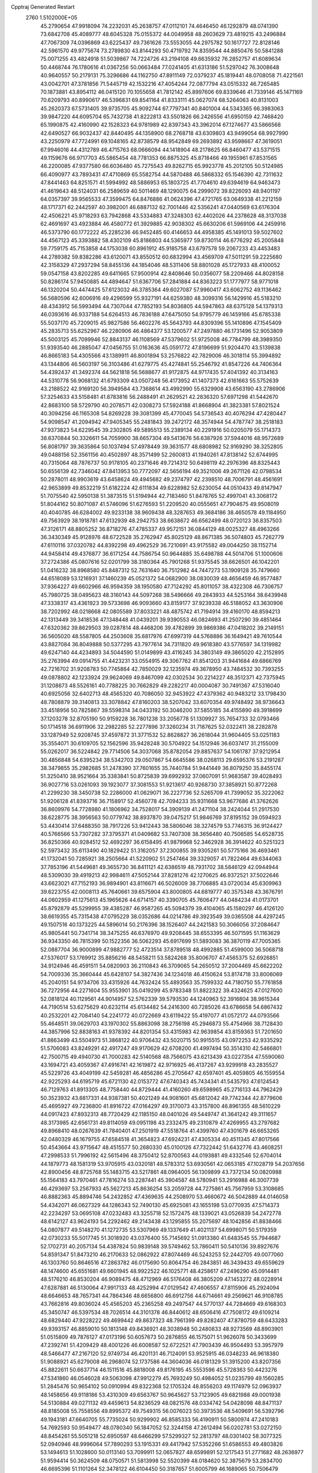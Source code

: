 Cpptraj Generated Restart                                                       
 2760  1.5102000E+05
  45.2790654  47.9918094  74.2232031  45.2638757  47.0112101  74.4646450
  46.1292879  48.0741390  73.6842708  45.4089777  48.6045328  75.0155372
  44.0049958  48.2603629  73.4819215  43.2496884  47.7067309  74.0396869
  43.6225437  49.7361626  73.5553055  44.2975782  50.1617727  72.8128146
  42.5961570  49.9775674  73.2789830  43.8144293  50.4719792  74.8359544
  44.8850476  50.5841288  75.0071255  43.4824918  51.5039867  74.7224726
  43.2194108  49.6635932  76.2852757  41.6089634  50.4468744  76.1780616
  41.0367256  50.0663484  77.0241405  41.6313186  51.5297042  76.3008648
  40.9640557  50.2179131  75.3296686  44.1162750  47.8911149  72.0379237
  45.1819441  48.0708058  71.4221561  43.0042701  47.3781856  71.5445719
  42.1532216  47.4054244  72.0877794  43.0515332  46.7265485  70.1873881
  43.8954112  46.0415120  70.1055658  41.7812142  45.8997606  69.8339646
  41.7339146  45.1471169  70.6209793  40.8990617  46.5396831  69.8541164
  41.8333111  45.0627074  68.5264063  40.8131003  45.2620373  67.5731405
  39.9735705  45.9092744  67.7797341  40.8401004  44.5343365  66.3983063
  39.9847220  44.6095704  65.7432738  41.8222813  43.5501826  66.2426556
  41.6950159  42.7468420  65.1990875  42.4160990  42.1528323  64.9781989
  42.8397343  43.3962014  67.1274677  43.5866568  42.6490527  66.9032437
  42.8440495  44.1358900  68.2768718  43.6309803  43.9499054  68.9927990
  43.2250979  47.7724991  69.1048165  42.8738579  48.9542849  69.2693892
  43.9598667  47.3619051  67.9946016  44.4312789  46.4715763  68.0666094
  44.1418904  48.2178625  66.8460477  43.5371515  49.1159676  66.9717703
  45.5865454  48.7781353  66.8875325  45.8718466  49.1955961  67.8531565
  46.2200085  47.9377580  66.6036480  45.7275543  49.8262715  65.9923778
  45.2012105  50.5124985  66.4090977  43.7893431  47.4710869  65.5582754
  44.5870488  46.5868332  65.1546390  42.7311632  47.8441463  64.8251571
  41.5994992  48.5886953  65.1803725  41.7704610  49.6394619  64.9463473
  41.4619643  48.5124031  66.2589659  40.5011469  48.1290075  64.2999072
  39.8226093  48.9401197  64.0357397  39.9565533  47.3599475  64.8476886
  41.0624396  47.4721765  63.0649338  41.2212159  48.1717371  62.2442597
  40.3982001  46.6887132  62.7001446  42.5356241  47.0440569  63.6176304
  42.4506221  45.9718293  63.7942868  43.5334883  47.3248303  62.4402026
  44.2378628  48.3137038  62.4691697  43.4923884  46.4580772  61.3929885
  42.9038302  45.6630206  61.5969106  44.2459916  46.5373790  60.1772222
  45.2285236  46.9452485  60.4146653  44.4958385  45.1491013  59.5027602
  44.4567123  45.3393882  58.4302109  45.8186803  44.5365977  59.8730114
  46.6776292  45.2005848  59.7759175  45.7153858  44.1753038  60.8961912
  45.9185758  43.6797578  59.2067233  43.4453483  44.2789382  59.8382286
  43.6120071  43.8550512  60.6832994  43.4569709  47.5011291  59.2225680
  42.3158329  47.2937294  58.8455136  44.1854046  48.5311406  58.8801028
  45.1727933  48.4100052  59.0547158  43.8202285  49.6411665  57.9500914
  42.8408646  50.0356077  58.2209466  44.8028158  50.8286174  57.9450885
  44.4894647  51.6367706  57.2841884  44.8363223  51.1777977  58.9771018
  46.1320204  50.4474425  57.6123032  46.3785364  49.6027087  57.9960417
  43.6062752  49.1136462  56.5680596  42.6006916  49.4296599  55.9327191
  44.6259380  48.3099316  56.1429916  45.5183210  48.4343912  56.5993494
  44.7307044  47.7852193  54.8036805  44.5947863  48.6375128  54.1379313
  46.0393616  46.9337188  54.6264513  46.7836188  47.6475050  54.9795779
  46.1459166  45.6785338  55.5037170  45.7209015  45.9827586  56.4602276
  45.5643793  44.8309396  55.1410896  47.1545409  45.2835713  55.6252967
  46.2280906  46.4864377  53.1200577  47.2497880  46.1731496  52.9053809
  45.5003125  45.7099946  52.8843137  46.1108569  47.5379602  51.9725008
  46.7784799  48.3989350  51.9393540  46.2885047  47.0456755  51.0163636
  45.0591772  47.8196699  51.9204470  43.5139838  46.8665183  54.4305566
  43.1389911  46.8001894  53.2576822  42.7829006  46.3018114  55.3994892
  43.1344806  46.5603197  56.3103486  41.6279775  45.4274841  55.2546792
  41.8547226  44.7406364  54.4392437  41.3492374  44.5621818  56.5688677
  41.9172875  44.9717435  57.4041392  40.3134163  44.5310778  56.9068132
  41.6793309  43.0507248  56.4173952  41.1407373  42.6161663  55.5752639
  43.2188522  42.9169120  56.3949584  43.7368614  43.4992990  55.6329908
  43.6563190  43.2786906  57.3254633  43.5158481  41.8783816  56.2488491
  41.2629521  42.2836320  57.6971298  41.5442670  42.8683100  58.5729790
  40.2078571  42.0308273  57.5924188  41.8668904  41.3823381  57.8021524
  40.3094256  46.1165308  54.8269228  39.3081399  45.4770045  54.5736543
  40.4076294  47.4280447  54.9098547  41.2094942  47.9405345  55.2481843
  39.2472172  48.3574944  54.4787747  38.2518183  47.9373823  54.6229545
  39.2302805  49.5895513  55.2389134  40.2291916  50.0205079  55.1714373
  38.6370844  50.3326611  54.7059900  38.6657304  49.5413676  56.6387926
  37.5944016  48.9572689  56.8081797  39.3635864  50.1037494  57.4978449
  39.3631577  48.6808982  52.9169290  38.3252805  49.0488156  52.3561156
  40.4502897  48.3571499  52.2600813  41.1940261  47.8138142  52.6744995
  40.7315064  48.7876737  50.9178105  40.2371646  49.7214312  50.6498119
  42.2976396  48.8325443  50.6556139  42.7346042  47.8413953  50.7772097
  42.5656194  49.3521006  49.2671126  42.0798534  50.2878011  48.9903619
  43.6458624  49.4945682  49.2374797  42.2398510  48.7006791  48.4561691
  42.9653899  49.8532219  51.6182224  42.6111834  49.6228982  52.6230054
  44.0510433  49.8147947  51.7075540  42.5950138  51.3873515  51.5194944
  42.7183460  51.8478765  52.4997041  43.3068172  51.8044162  50.8071087
  41.5746096  51.6276593  51.2209520  40.0555651  47.7904675  49.9508019
  40.4040785  46.6284002  49.9233138  38.9609438  48.3287653  49.3684186
  38.4650578  49.1184950  49.7563929  38.1918781  47.6132939  48.2942753
  38.6638672  46.6562499  48.0720123  36.8357503  47.3126171  48.8805252
  36.8718276  47.4785337  49.9572151  36.0844129  48.0025327  48.4963266
  36.3430349  45.9128976  48.6722528  35.2762947  45.8025129  48.8671385
  36.5074803  45.7262779  47.6110116  37.0320782  44.8392298  49.4962529
  36.7210691  43.9175582  49.0044250  38.1152714  44.9458414  49.4376877
  36.6171254  44.7586754  50.9644885  35.6498788  44.5014706  51.1000606
  37.2724386  45.0807616  52.0201799  38.3180364  45.7901268  51.9375545
  38.6626501  46.1042201  51.0416232  38.8968580  45.8487312  52.7631640
  36.7512982  44.7447273  53.1909128  35.7479660  44.6518089  53.1216931
  37.1460239  45.0521372  54.0682900  38.0830039  48.4656459  46.9577487
  37.9364227  49.6602966  46.9594359  38.1950580  47.7124292  45.8011057
  38.4322308  46.7306757  45.7980725  38.0495623  48.3160143  44.5097268
  38.5496666  49.2843933  44.5253164  38.6439948  47.3338317  43.4361923
  39.5733698  46.9093660  43.8159177  37.9239338  46.5188052  43.3630906
  38.7202992  48.0218668  42.0805589  37.8033221  48.4875742  41.7194914
  39.4160170  48.8594213  42.1313449  39.3418536  47.1348448  41.0439201
  39.9390553  46.0824693  41.2507290  39.4851464  47.6320362  39.8629503
  39.0287814  48.4468206  39.4782899  39.9869386  47.0418202  39.2149151
  36.5605020  48.5587805  44.2503608  35.6817976  47.6997319  44.5768886
  36.1649421  49.7610544  43.8827084  36.8049888  50.5377295  43.7977614
  34.7311820  49.9618380  43.5776597  34.1319982  49.6247140  44.4234893
  34.5044590  51.0149899  43.4116245  34.3803149  49.3865020  42.2152895
  35.2763994  49.0914755  41.4423231  33.0554915  49.3067762  41.8541203
  31.9441684  49.6866769  42.7216702  31.9208783  50.7745864  42.7850029
  32.1235974  49.3678950  43.7484532  30.7393255  49.0878802  42.1233924
  29.9624069  49.8467099  42.0302534  30.2214227  48.3512371  42.7375945
  31.1208673  48.5526161  40.7788225  30.7662829  49.2282217  40.0004087
  30.7491367  47.5316040  40.6925056  32.6402713  48.4565320  40.7086050
  32.9453922  47.4379362  40.9483212  33.1798430  48.7808879  39.3140813
  33.3078842  47.8160203  38.5207042  33.6070354  49.9748492  38.9736643
  33.4518956  50.7825867  39.5598314  34.0433192  50.3046200  37.5855185
  34.4155890  49.3918699  37.1203278  32.8705190  50.9159228  36.7801238
  33.2056778  51.1309927  35.7654733  32.0793466  50.1714518  36.6911906
  32.2982285  52.2277896  37.3260234  31.7187625  52.0322411  38.2282878
  33.1287949  52.9208745  37.4597872  31.3771532  52.8628827  36.2618044
  31.9604405  53.0251183  35.3554071  30.6109705  52.1562596  35.9428248
  30.5704922  54.1512946  36.6037417  31.2155009  55.0262017  36.5224842
  29.7714506  54.3037068  35.8782054  29.8857637  54.1061787  37.9212954
  30.4856848  54.6395234  38.5342703  29.0507867  54.6645586  38.0268113
  29.6595376  53.2191287  38.3479855  35.2982685  51.2478390  37.7601655
  35.7440784  51.9441449  36.8079250  35.8455174  51.3250410  38.9521664
  35.3383841  50.8725839  39.6992932  37.0607091  51.9683587  39.4028493
  36.9027716  53.0261093  39.1923077  37.3081553  51.9213617  40.9268730
  37.3858921  50.8772268  41.2299230  38.3450738  52.2286000  41.0629071
  36.2227736  52.5265709  41.7399052  35.3222062  51.9206128  41.8393716
  36.7158917  52.4560778  42.7094233  35.9311668  53.9677686  41.3762626
  36.8609976  54.7728980  41.1806962  34.7528017  54.3909139  41.2471104
  38.2424044  51.2917530  38.6228775  38.3956563  50.0779742  38.8937870
  39.0475217  51.9846769  37.8195152  39.0594923  53.4430414  37.6488350
  38.7917226  53.9412443  38.5806046  38.3274579  53.7746315  36.9124427
  40.5766566  53.7307282  37.3795371  41.0409682  53.7407308  38.3656480
  40.7506585  54.6528735  36.8250366  40.9284512  52.4692297  36.6158495
  41.9879968  52.3462928  36.3914622  40.5251323  52.5973432  35.6113490
  40.1829422  51.3162057  37.2300855  39.9305261  50.5775166  36.4693461
  41.1732041  50.7285921  38.2505664  41.5220902  51.2547464  39.3329057
  41.7822464  49.6344063  37.7853196  41.5449681  49.3655730  36.8411121
  42.6386519  48.7931702  38.5846129  42.0944944  48.5309030  39.4919213
  42.9984611  47.5052144  37.8281276  42.1270625  46.9372521  37.5022646
  43.6623021  47.7152193  36.9894901  43.8116671  46.5026009  38.7706885
  43.0720034  45.6309963  39.6223755  42.0008113  45.7640661  39.6575904
  43.8000805  44.6819777  40.3575348  43.3676791  44.0602959  41.1275613
  45.1965626  44.6714157  40.3390705  45.7606477  44.0484234  41.0173701
  45.8792879  45.5299955  39.4385287  46.9587265  45.5094379  39.4104065
  45.1580297  46.4126120  38.6619355  45.7315438  47.0795229  38.0352686
  44.0214786  49.3923549  39.0365508  44.4297245  49.1507516  40.1373225
  44.5896014  50.2176396  38.1526407  44.2421583  50.3066056  37.2084647
  45.9805441  50.7341714  38.3475255  46.6376970  49.9208445  38.6553395
  46.5071595  51.1163629  36.9343350  46.7815399  50.1522356  36.5062293
  45.6917699  51.5893083  36.3870119  47.7005365  52.0887704  36.9000899
  47.9882777  52.4723514  37.8789518  48.4992885  51.4599000  36.5068718
  47.5376017  53.1769912  35.8856216  48.5458211  53.5824268  35.8006707
  47.4565375  52.6926851  34.9124946  46.4591511  54.0820903  36.2110843
  46.3709065  54.2650512  37.2004469  45.6622202  54.7009336  35.3660444
  45.6428107  54.3827436  34.1234018  46.4150624  53.8174718  33.8006069
  45.2040151  54.9734706  33.4315926  44.7632424  55.4893563  35.7599332
  44.7180750  55.7761858  36.7272956  44.2271604  55.9553901  35.0419299
  45.9783348  51.8822322  39.4324625  47.0127600  52.0818124  40.1129561
  44.9014957  52.5762339  39.5793530  44.1240963  52.3916804  38.9615344
  44.7190514  53.6275629  40.6232114  45.6134482  54.2416300  40.7285026
  43.6786658  54.6867432  40.2532201  42.7084140  54.2241772  40.0722669
  43.6119422  55.4197077  41.0572172  44.0793566  55.4648511  39.0629703
  43.1970302  55.8863098  38.2756198  45.2946873  55.4754966  38.7128430
  44.3857996  52.8838163  41.9378392  44.8201354  53.4315983  42.9639854
  43.8159363  51.7201650  41.8863499  43.5504973  51.3868122  40.9706432
  43.5020715  50.9915515  43.0972253  42.9335292  51.5706083  43.8249291
  42.4917247  49.9170629  42.6708200  41.4997494  50.3514310  42.5466801
  42.7500715  49.4940730  41.7000283  42.5140568  48.7566075  43.6213439
  43.0227354  47.5590060  43.1694721  43.4059367  47.4916741  42.1619872
  42.9716925  46.4137267  43.9299918  43.2835527  45.5229726  43.4049199
  42.5459281  46.4856286  45.2705647  42.6597401  45.4059805  46.1559554
  42.9225293  44.6195719  45.6721130  42.0153772  47.6740343  45.7434341
  41.5435793  47.6124543  46.7129763  41.8913305  48.7758440  44.8729444
  41.4160260  49.6598965  45.2716133  44.7962429  50.3523932  43.6817331
  44.9387381  50.4021249  44.9081601  45.6812042  49.7742344  42.8779606
  45.4695927  49.7236800  41.8916722  47.0164297  49.3170073  43.3157800
  46.8961355  48.5610229  44.0917423  47.8932313  48.7720429  42.1185150
  48.0401026  49.5449747  41.3641242  49.3111657  48.3173985  42.6561731
  49.8114059  49.0951198  43.2332475  49.2310879  47.4269955  43.2797682
  49.8968410  48.0267639  41.7840401  47.2501919  47.5518764  41.4399760
  47.4301679  46.6653265  42.0480329  46.1679755  47.6584518  41.3654823
  47.6924231  47.4305334  40.4511345  47.8017566  50.4543664  43.9715647
  48.4515577  50.2680330  45.0100126  47.7322442  51.6432776  43.4608251
  47.2998533  51.7996192  42.5615496  48.3750412  52.8700563  44.0193881
  49.4332546  52.6704014  44.1879773  48.1581319  53.9705915  43.0320181
  48.5783312  53.6930561  42.0653185  47.1028719  54.2037656  42.8900456
  48.8725768  55.1483715  43.5217861  48.0964005  56.1309899  43.7372134
  50.0820988  55.1564183  43.7970461  47.7816274  53.2287441  45.3904587
  48.5780941  53.2916988  46.3007739  46.4293697  53.2567933  45.5627213
  45.8636254  53.2059728  44.7275861  45.7567959  53.3108685  46.8882363
  45.8894746  54.2432852  47.4369635  44.2508970  53.4660672  46.5042889
  44.0146058  54.4342071  46.0627329  44.1286343  52.7490130  45.6925081
  43.1655198  53.0770935  47.5714373  42.2234297  53.0695108  47.0232483
  43.3255718  52.1572475  48.1339021  43.0526839  54.2472778  48.6142127
  43.9624193  54.2292462  49.2143438  43.1295855  55.2075697  48.1042856
  41.8838466  54.0807877  49.5148270  41.1272735  53.5307969  49.1337649
  41.4021137  54.6998071  50.5179359  42.0730233  55.5017745  51.3018920
  43.0376400  55.7145692  51.0913380  41.6483545  55.7944687  52.1702731
  40.2057134  54.4387824  50.9839148  39.5749462  53.7860411  50.5410136
  39.8927676  54.8591347  51.8473210  46.2170633  52.0862922  47.8074469
  46.5243253  52.2442705  49.0077060  46.1303760  50.8646516  47.2863782
  46.0175690  50.8064754  46.2843851  46.3439433  49.6559629  48.1474600
  45.6551681  49.6601945  48.9922522  46.1025771  48.4258617  47.2496290
  45.0914481  48.5176210  46.8530204  46.9089475  48.4712969  46.5176408
  46.3805209  47.1453272  48.0228914  47.6287881  46.5130064  47.9917133
  48.4252994  47.0129542  47.4606557  47.8115906  45.2924094  48.6646653
  48.7657341  44.7864346  48.6656800  46.6912756  44.6714661  49.2569621
  46.9108785  43.7662816  49.8036024  45.4565203  45.2365258  49.2497547
  44.5770137  44.7284669  49.6168303  45.3450747  46.5397534  48.7026514
  44.3101378  46.8440612  48.6506416  47.7508172  49.6109214  48.6829440
  47.9228222  49.4699442  49.8637323  48.7961399  49.8282407  47.8780759
  48.6433283  49.9393157  46.8859010  50.1813148  49.8436921  48.3038948
  50.2480833  48.9273569  48.8903901  51.0515809  49.7876127  47.0173196
  50.6057673  50.2876855  46.1575071  51.9626078  50.3433699  47.2392741
  51.4209429  48.4001226  46.6008587  52.6722521  47.7903439  46.9504493
  53.3957979  48.5466477  47.2167120  52.9749734  46.4201131  46.7124091
  53.9525915  46.0348233  46.9618380  51.9088921  45.6279008  46.2968074
  52.1737586  44.3604036  46.0181329  51.3915200  43.8207356  45.8822611
  50.6637714  46.1511516  45.8818008  49.8176195  45.5553596  45.5728363
  50.4423276  47.5341860  46.0546028  49.5063098  47.9912279  45.7693249
  50.4984052  51.0235799  49.1560285  51.2845476  50.9654102  50.0910994
  49.8322368  52.1705324  48.8556203  49.1174979  52.0963937  48.1458656
  49.9118186  53.4310309  49.6563767  50.9645627  53.7123905  49.6821988
  49.0001938  54.5130884  49.0271132  49.4459613  54.8236529  48.0821576
  48.0334742  54.0428098  48.8471137  48.8185008  55.7558556  49.8995372
  49.7549315  56.0076023  50.3973536  48.5409691  56.5392796  49.1943181
  47.6640705  55.7735024  50.9299902  46.8585333  56.4190911  50.5800974
  47.2410183  54.7692593  50.9549477  48.0780340  56.1847052  52.3244158
  47.2612494  56.0202781  53.0272150  48.8454261  55.5051218  52.6950597
  48.6466299  57.5299327  52.2813797  48.0301402  58.3077325  52.0940946
  48.9996064  57.7890293  53.1915331  49.4417942  57.5352266  51.6586553
  49.4803826  53.1494613  51.1028600  50.0113140  53.7099911  52.0657827
  48.6599891  52.1217543  51.2771682  48.2636977  51.9594414  50.3624509
  48.0750571  51.5813998  52.5520399  48.0184620  52.3875679  53.2834700
  46.6695396  51.1101264  52.3478122  46.6104450  50.3187657  51.6005799
  46.1689065  50.7506479  53.7341034  46.7808921  49.8925260  54.0119459
  46.3492814  51.6074921  54.3832434  45.1121370  50.4850213  53.7620828
  45.9187228  52.3017510  51.9563243  46.2829105  52.5570996  51.1055808
  48.9929844  50.3896613  53.0153469  49.3134000  50.4223565  54.1755954
  49.5431970  49.5461008  52.1401700  49.2118583  49.4884588  51.1878087
  50.3968784  48.3974108  52.6161835  49.8414808  47.8859012  53.4023127
  50.7598051  47.4211581  51.5003377  49.8881239  47.3147447  50.8546224
  51.5606878  47.8538981  50.9008139  51.2858363  46.0680384  51.8729999
  52.3289277  46.1834136  52.1675328  50.5765691  45.4413931  53.0625950
  50.7977484  46.0658907  53.9281430  49.5287083  45.2718210  52.8149384
  50.9847361  44.4495968  53.2571193  51.2935723  45.3213662  50.5726397
  51.9435876  44.4509236  50.6616189  50.3026399  44.9521610  50.3083645
  51.6645726  45.9146605  49.7369001  51.7470852  48.9719941  53.2910286
  52.3304713  48.3208905  54.2109462  52.1731122  50.1715804  52.7919618
  51.6573526  50.5699451  52.0203417  53.3393310  50.8400788  53.2843218
  54.1709486  50.1371456  53.3332815  53.8656440  51.8435731  52.2245241
  54.2853433  51.2458088  51.4154292  53.1382081  52.6268762  52.0115143
  55.1832115  52.4245813  52.7816736  55.2077750  52.6735605  53.8425723
  55.9845724  51.6883599  52.7192330  55.5380320  53.6101554  51.8910440
  55.3020625  53.2919804  50.8755716  54.9077592  54.4693490  52.1204841
  56.9610459  53.9728691  52.1129531  57.5824730  53.4179351  52.6839049
  57.5058097  55.0225161  51.5233913  56.8458026  55.9938932  50.9418573
  55.8403461  55.9029961  50.9119414  57.4005938  56.7351624  50.5383384
  58.7843524  55.1913446  51.5846649  59.3396331  54.3508818  51.5112777
  59.2544358  56.0634606  51.3883497  53.0440357  51.4893266  54.6504811
  53.9421782  51.5681819  55.4902656  51.7720034  51.7980966  54.8873589
  51.0540567  51.7442486  54.1790136  51.2989395  52.5484533  56.1026466
  52.1576863  53.0807492  56.5116918  50.2111431  53.4551720  55.6943449
  50.4704271  54.2217624  54.9641336  49.3843553  52.9656915  55.1796303
  49.7809290  54.0028322  56.5328460  50.8412250  51.6082749  57.2662450
  50.8477602  52.0413289  58.4275440  50.4018160  50.4076362  56.9338456
  50.2228332  50.1902607  55.9638864  49.8938933  49.3966024  57.8493402
  48.9512229  49.6992403  58.3052911  49.5749195  48.1054149  57.0299808
  48.9273697  48.4651971  56.2303952  50.4946120  47.7950106  56.5340827
  48.9186699  47.0000257  57.8457565  48.5610158  46.1806161  57.2222571
  49.6886731  46.5694729  58.4859331  47.7356114  47.5416901  58.6730167
  46.6617109  47.8169425  58.0940028  47.9267987  48.0415212  59.8191602
  50.9923907  49.0579090  58.8897945  52.1341871  49.0433517  58.5287867
  50.6132175  48.6907707  60.1901747  49.6293738  48.5441302  60.3652413
  51.5055622  48.3562482  61.2726445  52.5234888  48.6246115  60.9899614
  50.9807856  49.0844982  62.5564084  49.9264357  48.8806033  62.7431521
  51.5179591  48.6353177  63.3917426  51.3123314  50.5662730  62.5715121
  51.0448143  50.9625669  61.5919782  50.7740950  51.0752505  63.3711016
  52.7733212  50.9942453  62.6721326  53.7049649  50.2851112  62.9637161
  53.0366365  52.1839806  62.2173977  52.3901293  52.7563830  61.6934850
  54.0129256  52.4426878  62.2228950  51.4839390  46.8588028  61.4822884
  50.6517879  46.3585286  62.1944509  52.3686562  46.1297457  60.8689972
  53.2739590  46.5488667  60.7113127  52.3450158  44.6099254  60.9381721
  52.0961360  44.3843326  61.9751230  51.2201087  44.0486015  60.0569861
  50.2844766  44.4324990  60.4635792  51.3056884  44.3013009  59.0001422
  51.3596564  42.9690697  60.1138233  53.6843869  43.9935653  60.5674324
  54.5740878  44.6940377  60.0531260  53.8371017  42.7346407  60.9254824
  52.9903193  42.2480347  61.1829203  54.9701904  41.8710726  60.6237690
  55.8049117  42.4465596  61.0239708  54.8764457  40.5323133  61.1954752
  54.1736358  39.9252504  60.6248327  55.8746264  40.1001512  61.1249324
  54.5183722  40.5412578  62.5639350  53.6032721  40.8237291  62.6302905
  55.1206705  41.8514133  59.0733144  54.1637038  41.7161032  58.3008945
  56.3658619  42.0715405  58.5831660  57.1667993  42.2301404  59.1776788
  56.7164228  42.0768315  57.1710331  56.1087563  42.8658255  56.7279398
  58.1986267  42.5059888  57.0394227  58.3813115  43.5327019  57.3565763
  58.8568784  41.8857837  57.6478299  58.6805355  42.6147903  55.5803380
  58.0861739  43.3036882  54.9801264  59.5749124  43.2357005  55.5287562
  59.1331515  41.3481005  54.8399081  59.2799824  40.3074751  55.4297247
  59.2420978  41.4055460  53.5002468  59.1579959  42.2291655  52.9217335
  59.8453513  40.6979566  53.1059050  56.4690592  40.7639279  56.3868911
  56.0820457  40.7902102  55.2446026  56.5971927  39.6713097  57.0387311
  56.9102575  39.6386556  57.9984311  56.2391367  38.3642993  56.4522393
  56.9093971  38.1618193  55.6168634  56.6170016  37.1653271  57.3498638
  56.3119065  36.2109267  56.9207522  57.6995725  37.0630254  57.2745304
  56.1923976  37.2645475  58.8303869  55.1796218  37.6544683  58.9321075
  56.0752823  36.2297035  59.1520729  57.1576703  37.9742317  59.7991479
  57.7346641  39.0831331  59.5864730  57.1946450  37.4314012  60.9229719
  54.7451015  38.4628790  55.9980914  54.5459725  37.8928586  54.9471163
  53.8407871  39.1273918  56.7036909  54.1267913  39.6168923  57.5395682
  52.3968164  39.1101648  56.3812939  52.1307339  38.2042090  55.8367353
  51.6398731  39.4180119  57.6590554  51.9378838  40.3675008  58.1037581
  50.1097891  39.4444771  57.4078657  49.6050213  39.6491621  58.3520177
  49.8838784  40.3030023  56.7754092  49.7341735  38.5546876  56.9026057
  51.8999018  38.4148510  58.7645322  51.6702452  37.3981490  58.4456677
  52.9654247  38.2947832  58.9603502  51.4517480  38.6569739  59.7281866
  52.1321141  40.2735400  55.4019220  51.2613569  40.0546101  54.4674864
  52.8407709  41.4266958  55.5255610  53.2107208  41.6243506  56.4443480
  52.7031231  42.5417321  54.5882481  51.6581346  42.8380716  54.4972342
  53.4558367  43.7899274  55.0353936  54.5300740  43.6067131  55.0119747
  53.2820498  44.6979685  54.4580206  53.0381673  44.1562110  56.4936323
  52.1064066  43.6354817  56.7144559  53.8084730  43.8658289  57.2080608
  52.6813356  45.5983379  56.7874843  52.0010356  45.9212309  55.9994284
  52.2235631  45.7519584  57.7646981  53.8861201  46.5629906  56.6816498
  54.6154712  46.2233206  55.9462760  53.5197147  47.5621796  56.4461324
  54.5901747  46.7796294  57.9627493  54.1463893  47.4883811  58.5291696
  54.6886796  45.9198200  58.4834461  55.5419273  47.1006488  57.8568554
  53.1836116  42.0888693  53.1947761  52.5470634  42.2358916  52.1976749
  54.2503680  41.3089516  53.2032038  54.8402692  41.2476859  54.0207412
  54.8084302  40.6677069  52.0529390  54.7948374  41.4536019  51.2977673
  56.2960007  40.3714177  52.3130883  56.6190341  41.2125801  52.9264359
  56.4403958  39.3896514  52.7640695  57.2777184  40.5925219  51.1477895
  57.1011928  41.5320997  50.3880176  58.3265384  39.8103573  51.0513683
  58.9954757  40.0058188  50.3203295  58.4077867  38.9952596  51.6422318
  54.0181552  39.4054376  51.5527523  54.4694823  38.8534818  50.5529345
  52.8859566  39.0396968  52.2175555  52.6236051  39.5661494  53.0386033
  51.8628264  38.2368842  51.7388320  52.1451468  37.8029166  50.7796305
  51.5521221  37.0456207  52.6467762  52.3327005  36.2904245  52.5547104
  51.5651072  37.4350675  53.6647473  50.2731926  36.2966436  52.4502820
  50.0759936  35.1123495  51.8234953  50.8994529  34.6419321  51.3067516
  48.7893726  34.6531422  51.7172338  48.4547093  33.7889681  51.3156077
  48.0010518  35.6521834  52.3722806  46.6390627  35.7263570  52.6375064
  45.9987259  34.9552549  52.2352997  46.1078709  36.8893230  53.3208779
  45.0587286  36.9072477  53.5765711  46.9942297  37.9098977  53.7048279
  46.5557441  38.7402340  54.2383745  48.3480876  37.7530648  53.5326691
  48.9849682  38.5486398  53.8902221  48.9244066  36.6465285  52.8605164
  50.5573039  39.0103881  51.3028811  49.7878205  38.4576406  50.5333182
  50.3179732  40.2578611  51.7883679  50.9007382  40.6272615  52.5259506
  49.1286380  40.9741305  51.1923662  48.2992616  40.3022331  50.9714848
  48.7192153  42.0618959  52.1999800  49.5218530  42.7930740  52.2961662
  47.8370434  42.6049969  51.8609903  48.3602721  41.5985872  53.5994737
  47.5992682  40.8182354  53.6045135  49.2531532  41.1279642  54.0110287
  47.8367011  42.8611927  54.7427304  47.0891751  42.0130882  56.1521821
  47.8875827  41.3167617  56.4086534  46.8373810  42.6324792  57.0130275
  46.1255872  41.6471094  55.7976996  49.4009493  41.6152342  49.7409907
  48.4703699  41.7560101  48.9700991  50.6820389  41.7879129  49.4763676
  51.2930324  41.7468598  50.2795498  51.1878595  42.3937136  48.2475735
  51.0283285  43.4638696  48.3795441  52.7125210  42.1019211  48.1027992
  52.9950601  42.1591586  47.0516115  53.4943243  43.0681739  48.9487213
  53.4347160  42.9259374  50.0277562  54.5315551  43.0140793  48.6180764
  53.1851356  44.0984596  48.7726027  53.1235192  40.8184346  48.5125532
  52.9064055  40.2398179  47.7779345  50.4684370  41.9669977  46.9634436
  50.0831525  42.8505689  46.2079584  50.3474427  40.6207794  46.7966474
  50.7964267  40.0673257  47.5123307  49.5590958  40.0481444  45.6931261
  49.1830230  40.8271221  45.0299043  50.3021974  39.0690629  44.7871272
  50.4499024  38.2174505  45.4512371  49.6354280  38.7869030  43.9723239
  51.6680683  39.6775824  44.3385413  51.7586042  39.4260628  43.2818283
  51.6825103  40.7661792  44.3919120  52.8558158  39.0586468  45.1150995
  53.6073561  38.2805647  44.4656270  52.9941214  39.3604914  46.3341561
  48.2935077  39.2904460  46.2369126  47.1873027  39.5848602  45.6976100
  48.4220150  38.4845062  47.2563968  49.3139141  38.3825259  47.7192316
  47.3377915  37.5866271  47.6009279  47.2029391  36.9382936  46.7351459
  47.7269390  36.6067593  48.6846860  47.7042338  37.1372666  49.6366033
  46.9506620  35.2659925  48.7158786  46.7532673  34.8683494  47.7203804
  47.5787494  34.5559573  49.2538900  45.9886028  35.4848835  49.1791660
  49.0778945  36.2848472  48.4156822  49.6060987  36.8671469  48.9666155
  46.0116825  38.3992365  47.9614051  44.8718933  37.9892022  47.6468551
  46.2139843  39.4569569  48.7201271  47.1681037  39.7843996  48.6697557
  45.1734518  40.3214253  49.3055846  44.2305814  39.7850275  49.4122503
  45.5413592  40.7441086  50.6541915  46.1440802  39.9950088  51.1676873
  46.2904700  41.5351972  50.6208490  44.3671389  41.1476493  51.4951670
  43.6020943  41.6044320  50.8673484  43.7033522  39.8588402  52.0190842
  44.4244970  39.1882812  52.4864226  43.0669391  40.0879698  52.8738233
  43.1816229  39.3603860  51.2021130  44.8174464  42.0840331  52.5828493
  45.3707467  42.9027016  52.1226975  43.9495343  42.5635739  53.0354743
  45.3699351  41.5306052  53.3421722  44.8199398  41.5225165  48.3128490
  43.6020615  41.8535508  48.3152408  45.8099504  41.9798960  47.5740251
  46.7832571  41.8118735  47.7850758  45.5533260  42.7709069  46.3342993
  45.3966904  43.7910243  46.6849071  46.8208799  42.9751807  45.5597332
  47.5376883  43.4133304  46.2542190  47.0944261  41.9944928  45.1704578
  46.5595500  43.8982596  44.3516332  45.6570420  43.5404906  43.8560724
  46.1883466  45.3195203  44.6300751  45.7098776  45.8151741  43.7853850
  45.3560007  45.2659305  45.3318083  47.0454755  45.7931067  45.1087669
  47.7116336  43.8905940  43.3263541  48.0396092  42.8636488  43.1653553
  47.3685995  44.4442183  42.4523242  48.5696217  44.3860648  43.7807385
  44.3629088  42.1712506  45.5083289  43.4251178  42.8812450  45.1567142
  44.4092079  40.9453289  45.1107688  45.2266692  40.3749004  45.2734596
  43.6248607  40.4329150  43.9577251  43.3354896  41.1652450  43.2040295
  44.2447860  39.1452121  43.2830345  44.6305164  38.4799741  44.0555448
  43.2813765  38.3450583  42.4269130  42.7277126  39.0999244  41.8685780
  43.6537427  37.5787081  41.7470959  42.5023282  37.8700937  43.0232286
  45.4679709  39.5498126  42.4795061  46.2824540  39.9391596  43.0903545
  45.8049138  38.6365739  41.9890308  45.2331974  40.3470883  41.7742879
  42.2045898  40.0259233  44.5666419  41.1733534  40.2861987  43.9920507
  42.2489507  39.4452632  45.7635683  43.1393388  39.2482795  46.1977416
  41.0398737  39.0444255  46.5597427  40.4972344  38.2339388  46.0731691
  41.6534180  38.4793597  47.8548419  42.1121256  37.5318268  47.5722311
  42.3890062  39.2042490  48.2034751  40.7815979  38.2850732  49.0629444
  41.2677751  37.8627127  49.9423441  40.3690906  39.2268324  49.4249212
  39.6672000  37.2826260  48.7491815  39.9100190  36.4441308  47.9304851
  38.5387311  37.2285666  49.3705480  38.4240453  37.9700894  50.0466331
  37.8147172  36.5938813  49.0654437  40.1399278  40.2578042  46.8585261
  38.8962950  40.1638725  46.9538954  40.6787276  41.4386039  47.0072359
  41.6358856  41.4860797  46.6883399  39.9413178  42.7394536  47.1663247
  38.9104315  42.5784074  47.4816718  40.5865047  43.5742558  48.3002745
  41.6369189  43.6745400  48.0270084  40.2435405  44.6046663  48.2068418
  40.3981291  42.8644589  49.6711160  39.4743731  43.1622177  50.3673466
  41.1623565  41.8442515  49.9804313  41.1213648  41.4465931  50.9079488
  41.9258174  41.5844533  49.3723750  39.7533544  43.5107539  45.8423247
  39.1664264  44.5375703  45.8490501  40.1340706  42.9313791  44.7085317
  40.3952428  41.9561356  44.7366225  39.7661278  43.5391849  43.3903949
  40.0094385  44.6015970  43.4038305  40.6472823  42.9820096  42.2372210
  40.5528784  43.5978397  41.3428278  41.6883546  42.9787466  42.5601107
  40.3671451  41.9613004  41.9768783  38.2479632  43.3294294  43.0977841
  37.5329398  42.6310149  43.7226814  37.6875034  44.0292142  42.1176804
  38.2194553  44.7770004  41.6958471  36.2353516  44.0826978  41.9359009
  35.6545753  43.9300013  42.8455636  35.7782123  45.4718115  41.3097229
  34.6930837  45.3922166  41.2444473  35.9693034  46.2862508  42.0084881
  36.2013525  45.7862561  39.9112163  36.5664884  44.9515302  39.1374947
  36.1515461  47.0273784  39.4944708  36.4592785  47.3368728  38.5836393
  36.0520773  47.7614678  40.1810033  35.8545988  42.8054965  41.1267535
  36.7289913  41.9868509  40.7858235  34.5976973  42.4847201  40.8956988
  33.4825429  42.9912213  41.6547313  33.1334958  43.9220104  41.2076316
  33.8438870  43.2467484  42.6508419  32.3975231  41.9543753  41.7012177
  31.4001447  42.3783134  41.8178915  32.6830009  41.2387416  42.4722369
  32.5828293  41.3367649  40.3094096  32.1999688  42.0989418  39.6307293
  32.0166382  40.4168995  40.1632071  34.1092450  41.3092403  40.1429384
  34.5004768  40.4270555  40.6496820  34.6175967  41.2543215  38.6829826
  35.0289341  40.1474301  38.2405434  34.7643398  42.3459065  37.9383034
  34.5294773  43.2522498  38.3170927  35.2766938  42.2096120  36.6109886
  34.8156343  41.3256963  36.1702878  35.0002946  43.3978875  35.7662673
  35.2398992  44.3401349  36.2590750  35.4501984  43.2780598  34.7807052
  33.4401558  43.5330802  35.6497911  32.8908059  44.4761496  36.2601840
  32.7430494  42.5796644  35.2463282  36.7990040  41.9047459  36.6331868
  37.1861075  40.9838208  35.9085698  37.5922857  42.6023112  37.4621614
  37.2125146  43.1819446  38.1969397  39.0753701  42.3905312  37.3881449
  39.4551313  42.4593688  36.3687614  39.7446487  43.3739186  38.3323248
  39.2464669  43.4137581  39.3009980  40.7814564  43.0509692  38.4263233
  39.5935356  44.9154519  37.4763630  38.2684558  44.9474388  37.6438036
  39.4966897  40.9981332  37.8708649  40.3229854  40.4062270  37.1761285
  38.7692933  40.4766591  38.8062052  37.9946213  40.9496926  39.2491756
  38.9688948  39.0489794  39.2529303  40.0215843  38.8536832  39.4573978
  38.2524117  38.7668980  40.6039991  37.2023225  39.0538477  40.5484998
  38.3951647  37.7019419  40.7872747  38.7476958  39.5459245  41.8039985
  39.7879868  39.2559889  41.9517579  38.6441783  40.6207082  41.6549205
  38.0290099  39.0568211  43.0806406  38.1964057  37.9965863  43.2703268
  38.4864530  39.5760298  43.9228221  36.5881922  39.3935946  43.1361667
  36.3125455  39.5664082  44.1764815  36.4961708  40.3717993  42.6642052
  35.6524558  38.4060643  42.5151103  34.7273158  38.8112961  42.5118810
  35.8182522  38.1139373  41.5626008  35.4050152  37.5577901  43.0042974
  38.6245098  38.0368718  38.1723521  38.9233436  36.8470314  38.3007693
  37.9700532  38.4664579  37.0754998  37.7699255  39.4322734  36.8581237
  37.4734592  37.6345322  35.9733106  37.1881701  36.6679838  36.3886383
  36.2764272  38.2348243  35.1818610  36.5446585  39.1776210  34.7051154
  35.8127220  37.1920434  34.1327391  36.7077613  36.7094888  33.7401120
  35.2487943  36.4552443  34.7047656  35.1709566  37.6707912  33.3931192
  35.2358805  38.4696801  36.0049553  35.4259210  39.2906162  36.4648995
  38.7168004  37.4807534  35.0715659  39.2468348  36.3652959  35.0702777
  39.3592669  38.5889706  34.6596838  38.9364364  39.4773697  34.8878535
  40.5224569  38.5292214  33.8438352  40.3569091  37.7216858  33.1306865
  40.8492322  39.7973919  33.0086875  39.9663155  39.8911379  32.3764114
  41.0475589  41.1318773  33.8152379  40.1074757  41.3715805  34.3121112
  41.7572339  40.9089629  34.6119627  41.4372530  41.9073660  33.1558041
  42.1423395  39.6402571  32.1383786  43.0196284  39.9329637  32.7152555
  42.2818322  38.5957011  31.8599106  42.2189715  40.5511694  30.9204380
  43.2627488  40.4879889  30.6128224  41.5244517  40.2671221  30.1298304
  42.1421833  41.6114343  31.1613571  41.8148218  38.0372726  34.5649356
  42.7642341  37.4510525  33.9810640  41.9085749  38.3649282  35.8462126
  41.2812663  39.0671806  36.2114872  43.1288543  38.0361485  36.6531569
  44.0114642  38.3428469  36.0918763  43.0906397  38.7719148  37.9816960
  42.0661393  38.5980154  38.3107242  43.8075356  38.2834593  38.6416745
  43.3870342  40.2934521  37.8815518  42.9324824  40.6745608  36.9670907
  42.8917478  40.9697749  39.0705514  43.1436118  42.0288120  39.0147852
  41.8172341  41.1221269  38.9690136  43.2596896  40.4666074  39.9647221
  44.8518806  40.6313720  37.8163820  45.1037627  41.6915081  37.8439593
  45.3365411  40.1030135  38.6373832  45.3096053  40.2731855  36.8942700
  43.1372915  36.5246263  36.9997906  44.1377533  35.9717684  37.4510727
  42.0517425  35.7878330  36.7577177  41.2004655  36.2851830  36.5384678
  41.9527442  34.3144051  36.7643551  42.5012675  33.9895538  37.6484896
  40.5077717  33.9118357  36.9984592  40.0812435  34.5944270  37.7334719
  39.8431428  33.9650824  36.1361755  40.2273468  32.4734113  37.5617522
  39.2059456  32.2271205  37.2716134  40.9240688  31.7304832  37.1735031
  40.1650696  32.4514016  39.0258264  41.0611965  32.8812208  39.4733886
  39.3540483  33.0387412  39.4563803  39.9582062  31.0837980  39.6912058
  40.1570716  31.2170946  40.7545901  38.9072802  30.8540825  39.5154636
  40.8041712  30.0454546  39.0875821  40.5381656  29.1119673  39.3667705
  40.7458478  30.0428869  38.0792706  41.7969061  30.1816579  39.2141757
  42.3679995  33.6286883  35.4689620  42.8385837  32.4989471  35.4791005
  42.2742049  34.4232869  34.4053917  42.2318026  35.4095230  34.6190278
  42.8601580  34.0944161  33.0098518  42.7063004  33.0349793  32.8048605
  42.0946364  34.8686345  31.9219031  42.0744528  35.9318320  32.1612979
  42.4739958  34.5618662  30.9471825  41.0772240  34.4933714  32.0321287
  44.3294913  34.4450696  32.9345314  45.0594813  33.8052363  32.1660031
  44.7759942  35.5253747  33.6607891  44.0696730  36.1210184  34.0687339
  46.1770075  35.9546665  33.8595718  46.7448737  36.0489289  32.9339679
  46.1782352  37.3795759  34.4726181  45.5851618  38.0267983  33.8265007
  45.6911892  37.3948107  35.4476330  47.5601011  38.0663320  34.6661767
  48.2199494  37.4260258  35.2515911  48.2182341  38.4079385  33.3395386
  48.4040216  37.5014427  32.7634739  47.5319747  39.0148704  32.7489611
  49.1297683  38.9790346  33.5157350  47.4464448  39.3925075  35.4684486
  46.7214353  40.0034985  34.9307111  47.1294894  39.0809091  36.4637109
  48.4202540  39.8655722  35.5949617  46.9021510  34.9866475  34.8177465
  46.2276800  34.3466121  35.5902889  48.2329798  34.8251520  34.7201306
  48.7593938  35.3910615  34.0699501  48.8805793  33.7800854  35.4014902
  48.2119650  32.9626105  35.1316917  49.9212527  33.6479904  35.1054331
  48.7988128  34.0235967  36.9319899  48.7600950  35.2304148  37.3399773
  48.7610700  32.9616007  37.8055625  49.0092968  31.5920424  37.4423391
  49.8599006  31.6020159  36.7608160  48.0898588  31.2255560  36.9858039
  49.2353188  30.8501693  38.7626143  50.2552829  30.9669328  39.1288648
  48.9852892  29.7924013  38.6806811  48.4205774  31.6723570  39.7179675
  48.6168119  31.5270554  40.7802666  47.3923452  31.3106744  39.7128254
  48.5289180  33.0900782  39.1927541  47.6245171  33.6482655  39.4348003
  49.6717975  33.8814671  39.8638542  50.8891474  33.7323426  39.5808017
  49.2002926  34.8163425  40.6961866  48.1999949  34.9552739  40.6819508
  49.9581062  35.6553259  41.5909883  49.3215761  36.4528151  41.9743165
  50.5389127  34.8288757  42.7419822  51.4350471  34.2875984  42.4385647
  50.7876708  35.5037140  43.5610069  49.7810476  34.0930489  43.0108656
  51.0665353  36.4046229  40.7474513  52.2465743  36.5349295  41.1065751
  50.5621719  37.0418013  39.6356657  49.5595545  37.0464567  39.5138594
  51.3444926  37.6981123  38.6277589  52.1145147  37.0232089  38.2540171
  50.4695891  38.0985848  37.4127134  49.6283907  38.7593090  37.6223053
  51.0108435  38.6769631  36.6639712  50.1780226  37.2383675  36.8101219
  52.1717300  38.8583443  39.2294054  52.0630903  39.2938760  40.3831195
  53.0030310  39.3996754  38.3761618  53.1987524  38.9327432  37.5022239
  53.6681658  40.6275057  38.7694106  53.8949823  40.5363328  39.8316449
  54.9504941  40.8636768  37.9508228  55.3068907  41.8792644  38.1230533
  56.1708001  39.9641342  38.3570810  55.9001823  38.9305001  38.1415024
  57.0312342  40.2319313  37.7438610  56.3045663  39.9969990  39.4383425
  54.7218281  40.6708513  36.5367556  54.1803860  39.8865912  36.4210989
  52.7778579  41.8299015  38.5696391  51.8735284  41.8478938  37.7320834
  53.0058689  42.8080800  39.4230048  53.5954697  42.6499071  40.2276505
  52.2159853  44.0341723  39.5498012  51.1824635  43.8524880  39.8446349
  52.6568239  45.0061465  40.6578279  53.6769715  45.3234009  40.4416137
  51.9489957  45.8328911  40.7176128  52.7200391  44.4691740  42.1371722
  53.4253727  43.6397004  42.0863336  53.3168658  45.4628569  43.0829379
  53.5312499  44.8739885  43.9747772  54.1668441  46.0091558  42.6740439
  52.5196881  46.1583805  43.3453619  51.4474345  43.8112114  42.6285260
  51.4503367  43.5178891  43.6783130  50.5924427  44.4645664  42.4546977
  51.2554273  42.9124518  42.0424655  52.1717327  44.8031786  38.2492737
  51.0580778  45.2372400  37.9451885  53.2976007  44.8100228  37.4693320
  54.1214806  44.3249939  37.7950143  53.2693144  45.4215164  36.1537788
  53.1134102  46.4983427  36.2188878  54.6979091  45.4253601  35.5374880
  54.5969303  45.6419927  34.4740153  55.3573409  46.1614727  35.9972573
  55.3977472  44.0198192  35.7456229  54.7424792  43.1514184  35.8134734
  56.0117591  43.8564007  34.8599659  56.4760411  44.0401068  36.8614517
  57.7079945  44.1301873  36.5000602  56.1566425  44.0098110  38.0529809
  52.2029998  44.7341238  35.1433788  51.5747960  45.5159311  34.4006836
  52.0939332  43.4484794  35.1355752  52.8242941  42.9788332  35.6514301
  51.2421527  42.6372731  34.3111767  51.2041049  43.0773989  33.3147087
  51.8374505  41.2519039  34.2255026  51.8697793  40.8512377  35.2386754
  51.1400367  40.6648009  33.6279877  53.2460335  41.1906157  33.6332341
  53.9543046  41.7169504  34.2730964  53.4459364  40.1200080  33.5891981
  53.2938108  41.6822804  32.1760317  54.3594844  42.2456092  31.8525852
  52.2784950  41.5778209  31.4801488  49.7573242  42.6242747  34.7199995
  48.9535861  42.5805789  33.8309905  49.4850085  42.7999201  35.9645177
  50.1887509  42.8388311  36.6879350  48.1493414  42.9420468  36.4504462
  47.6000468  42.1365781  35.9629973  47.9544474  42.8641639  37.9243245
  48.4357275  43.7045269  38.4245838  46.8887611  43.0136068  38.0977812
  48.4009959  41.6356152  38.7088821  48.1956562  40.6881146  38.2107067
  49.4727554  41.6796664  38.9025082  47.5266547  41.4463799  40.2942345
  48.4209784  39.9473976  40.8403094  48.0818765  39.5657493  41.8033541
  48.3229699  39.1918539  40.0607915  49.4837156  40.1684241  40.9394957
  47.5580972  44.2983692  35.9650341  46.5828342  44.3342914  35.2950920
  48.4034376  45.3268642  36.1486719  49.2504389  45.2239324  36.6891290
  48.0849398  46.6527965  35.6293834  47.0456570  46.9106588  35.8330948
  48.9443210  47.7010597  36.3085013  49.9519267  47.4115773  36.0101212
  48.7026418  48.7004940  35.9467996  48.8049061  47.7869198  37.8388851
  47.7214477  47.8386434  37.9463213  49.0449006  46.8360853  38.3147180
  49.6222452  49.1341237  38.7268295  51.1210881  48.2623233  39.2449029
  51.5344750  48.7551826  40.1248473  50.9462451  47.2068617  39.4535427
  51.7463864  48.4312419  38.3682233  48.2499997  46.7644937  34.0934886
  47.9606197  47.8561126  33.6395450  48.6674225  45.7061707  33.3791468
  48.8668896  44.8344971  33.8487207  48.4879753  45.6900058  31.9071147
  48.3591498  46.6769438  31.4627531  49.7104180  45.1547812  31.1986176
  49.9028523  44.1122574  31.4520268  49.6496512  45.1896819  29.6887683
  49.5061492  46.2045618  29.3179234  50.5313265  44.8302524  29.1581528
  48.7997508  44.6020580  29.3416784  50.8739557  45.9125486  31.6053315
  50.9770123  45.6019929  32.5078472  47.1927734  44.8798108  31.4500001
  46.4101097  45.3662233  30.6726961  46.9515155  43.6987607  32.0999445
  47.7221521  43.3817068  32.6706424  45.8215283  42.7335029  31.8675874
  45.8150925  42.4038969  30.8286324  45.9967336  41.5546745  32.7882982
  46.8984992  40.9766725  32.5862475  45.8862371  41.8440431  33.8333612
  45.2593620  40.7881350  32.5499699  44.4768614  43.5166511  32.0538736
  43.5910103  43.4274146  31.2368042  44.4640048  44.2511359  33.1328077
  45.3453099  44.2896900  33.6246561  43.1980890  44.7877328  33.6519833
  42.4181427  44.1486277  33.2380649  43.2205344  44.8440140  35.1850372
  44.0454422  45.4840314  35.4980951  42.2559555  45.1358189  35.6004136
  43.5627492  43.2730882  35.8758503  44.8915567  43.4035895  35.9220680
  42.8897520  46.2264148  33.0852732  41.9506957  46.9451036  33.5735296
  43.6841044  46.6713574  32.1881251  44.5607558  46.1777786  32.0988861
  43.4682327  47.9324536  31.3899668  43.4874623  48.8301523  32.0079209
  44.4872663  48.0226631  30.2780328  44.4589956  47.1503773  29.6250257
  44.1770367  48.8527605  29.6433705  45.9585815  48.3414211  30.7554522
  46.2576824  47.8487630  31.6806160  46.7280810  48.0325906  30.0479254
  46.0575343  49.8403448  31.0694839  45.3242313  50.7181211  30.6085895
  47.1117846  50.1716404  31.7665767  47.5562845  49.4641392  32.3339942
  47.2390891  51.1717378  31.8273950  42.0912782  47.7508983  30.7004009
  41.7751063  46.6949131  30.0642649  41.3961819  48.8623243  30.7941048
  41.7301211  49.6519967  31.3279607  40.0438167  49.1519619  30.2823761
  39.8193433  50.2180340  30.3170438  40.0351964  48.9720609  29.2073577
  38.8306123  48.4166024  30.9334428  37.7346201  48.6789109  30.4813834
  39.1168668  47.5716898  31.9780824  40.0660212  47.4474679  32.3002236
  38.0401951  46.7997233  32.6114654  37.5152798  46.1794587  31.8849424
  38.6220584  45.7790901  33.5883405  39.2038200  46.2373188  34.3881405
  37.4170359  45.1143212  34.2077317  37.7773799  44.2454204  34.7584266
  36.9512317  45.7455191  34.9645115  36.6942445  44.7971753  33.4560017
  39.3438251  44.5851849  32.8606412  40.1933098  44.9956744  32.3147677
  39.7830509  43.9048292  33.5902282  38.6097103  43.9858067  32.3221977
  37.1559122  47.8235470  33.3693597  37.6840601  48.4696595  34.3074297
  35.8931887  47.9480498  32.9460447  35.5312428  47.2399662  32.3233789
  35.0868121  49.0181155  33.4663361  34.3003648  48.3818696  33.8722817
  35.5222105  49.5151797  34.3332047  34.3700625  50.0168373  32.4816181
  33.3766188  50.6044926  32.7809322  34.9762231  50.0114335  31.3081391
  35.7816964  49.4139491  31.1884516  34.4280288  50.8122670  30.2331922
  34.2071435  51.7441294  30.7537138  35.1207381  51.0546609  29.4272772
  33.2373001  50.1011890  29.5338502  33.0682560  48.8798718  29.6008260
  32.3820573  50.8676552  28.7873594  32.4975884  52.2809732  28.5557805
  33.5395948  52.5977804  28.6000069  31.9041211  52.8944037  29.2337182
  32.0135375  52.4686806  27.1147465  32.7725433  51.9559445  26.5238895
  31.7594439  53.4649256  26.7527519  30.7970323  51.5872458  27.1886155
  30.4147717  51.3334224  26.1999038  29.9903753  52.0892377  27.7228519
  31.1571082  50.4058203  28.0537114  30.3820115  50.1229386  28.7659707
  31.5228146  49.2272269  27.1324909  32.5413916  49.3448027  26.4334989
  30.8096292  48.1475800  27.1826526  30.0558367  48.1263487  27.8545500
  30.9706086  47.1392683  26.0076119  30.0534047  46.5670181  25.8684480
  31.0929757  47.6048385  25.0296695  32.1803515  46.1821940  26.1871677
  32.4526974  45.3630475  25.3006068  33.0207749  46.4614624  27.2085518
  32.9199986  47.2798895  27.7917509  34.2376246  45.7357979  27.4515446
  34.7572213  45.6037973  26.5024949  35.1889254  46.5456375  28.3750418
  35.2977807  47.5543573  27.9766263  34.5631350  46.7163352  29.2510327
  36.5759843  46.0400615  28.6693902  36.9502864  45.2503876  29.7705206
  38.1979241  44.9571599  29.5509831  38.8295968  44.2961958  30.1258930
  38.6497627  45.5801362  28.4140250  39.5563105  45.3023215  28.0660450
  37.5831515  46.2071763  27.8051472  37.6713011  46.7400264  26.8698930
  33.9980333  44.3049686  28.0328098  32.9017709  44.1017630  28.5574145
  34.9542365  43.4313865  27.8713071  35.7876993  43.6844211  27.3600190
  34.7640577  41.9922494  28.1104987  33.8852349  41.9868863  28.7552791
  34.3508787  41.2452371  26.8353892  33.4180613  41.6283280  26.4216335
  35.1532628  41.3775067  26.1095900  34.0373805  39.7773213  27.2005196
  34.9544256  39.2407671  27.4439080  33.2713400  39.7704643  27.9759125
  33.4281921  39.1126165  25.9524397  32.9832725  38.1518145  26.2112970
  32.6925404  39.8098719  25.5515017  34.4866712  38.9407121  24.7941083
  34.0045769  38.4787570  23.9325497  34.8800383  39.8612142  24.3627867
  35.5145865  37.9266483  25.0615452  36.3090496  37.8867568  24.4391811
  35.9393817  38.1026073  25.9608183  35.0716474  37.0196289  25.0964881
  36.0448379  41.5327904  28.7882330  37.0630588  41.2528924  28.0660051
  35.9768696  41.3481794  30.1221508  35.0757631  41.5479754  30.5322589
  37.0438169  40.7522560  30.9320678  37.9357163  41.1587830  30.4552542
  36.9217356  41.2535960  32.3933301  37.4605198  40.6957240  33.1592210
  37.2469077  42.2925783  32.4469847  35.8896622  41.3057750  32.7400287
  37.1213430  39.2380228  30.7817068  38.2298820  38.6738416  31.0707597
  36.0540162  38.5322437  30.3902397  35.1907863  39.0195673  30.1967200
  35.9519542  37.1442919  30.0491102  36.4328246  36.5930642  30.8572016
  34.4317426  36.7087185  30.2051043  33.9668049  37.0915562  31.1136021
  33.8941189  37.2355630  29.4167524  34.1871360  35.1793245  30.1562193
  34.7416547  34.6416573  30.9253247  33.1682720  35.0714840  30.5282249
  34.3073932  34.3923453  28.7771178  33.7616838  35.1025669  28.1559192
  35.3471600  34.3464564  28.4532674  33.5982609  33.0979520  28.7061038
  34.1808210  32.2991555  28.4995902  32.3334576  32.7798649  29.0537267
  31.3853786  33.6053465  29.1478630  31.5758070  34.5148014  28.7519722
  30.4097971  33.3465321  29.1846839  32.0103870  31.5083477  29.1686454
  32.6752942  30.7723608  28.9780631  31.0235718  31.3166117  29.2663044
  36.4830643  36.8849049  28.7114224  35.7902661  37.0661651  27.7555523
  37.7329343  36.5516137  28.6766188  38.2147790  36.3964557  29.5506049
  38.5455239  36.3455349  27.3986307  38.0502232  36.7451653  26.5137137
  39.9087661  37.0576850  27.4068433  40.5275760  36.9043606  26.5227240
  39.6577361  38.5510618  27.3982249  39.2637524  38.8980218  28.3534738
  40.6544105  38.9603211  27.2331583  38.9991007  38.9516418  26.6276114
  40.8437981  36.7738664  28.5565459  40.3296430  36.9295174  29.5049764
  41.1696227  35.7369165  28.6382373  41.7533646  37.3665944  28.4592715
  38.7676040  34.8356174  27.0838862  39.0913253  34.4957110  25.9281119
  38.5699750  33.9274974  28.0669223  38.4540700  34.3466832  28.9784865
  38.7985163  32.5253732  27.8956297  38.3040966  32.1827845  26.9866291
  40.3456496  32.2595155  27.8545710  40.4779638  31.2577176  27.4459220
  40.8089838  32.8453132  27.0606803  41.2645048  32.3860160  29.1709908
  40.8385992  33.1631809  29.8055938  41.2440074  31.1140894  30.0630179
  40.2182585  30.7735777  30.2044254  41.7681873  30.2839145  29.5895777
  41.6462894  31.3626851  31.0450919  42.6707637  32.7460243  28.8045063
  43.2673203  32.7621160  29.7166248  43.0186333  31.9850883  28.1058911
  42.7516283  33.7274701  28.3372532  38.0645499  31.6829438  28.9688445
  38.0741970  32.1070801  30.1628936  37.4470422  30.6901444  28.5541506
  55.3797241  27.1193385  33.7702548  55.4356300  26.1138193  33.6934066
  56.3314032  27.3976841  33.9624519  55.1236372  27.2973319  32.8096102
  54.3569010  27.5718014  34.7738328  54.7352777  28.5735977  34.9771435
  52.9702143  27.7542475  34.1122247  53.0352299  27.8497020  33.0283604
  52.3279906  26.9011898  34.3311799  52.2461250  29.1339509  34.4821554
  52.8060612  29.9316789  33.9940958  51.2554308  29.2466000  34.0417746
  52.0787541  29.5317254  36.2551768  50.8719363  28.3189946  36.8558062
  51.2693095  27.3081155  36.7646084  50.5789363  28.5180846  37.8866380
  50.0755196  28.2631694  36.1137119  54.3185147  26.8193288  36.0934749
  53.9296586  25.6205875  36.1347460  54.8131122  27.4120592  37.2069845
  55.1724884  28.3511232  37.1115508  54.6601515  26.8711783  38.6096774
  53.9446447  26.0495511  38.6425211  55.9889751  26.2407842  39.0359187
  56.2817302  25.4074183  38.3972514  56.8700076  26.8358200  38.7954730
  56.1633185  25.9062522  40.4287059  56.5471636  26.9670215  41.3094352
  56.8763284  27.9130933  40.9057043  56.6222640  26.7431118  42.6172142
  56.9259913  27.5465521  43.2719152  56.4341104  25.4524780  43.1362446
  56.5846528  25.2014529  44.4742848  57.1439592  25.8547684  44.9008469
  56.2002866  24.3613935  42.2144768  56.1095672  23.3754622  42.6458884
  55.9233082  24.5927467  40.8365659  55.7692922  23.6960614  40.2546429
  54.0578083  28.0283034  39.4350650  54.4223744  29.1525915  39.2761587
  53.1534111  27.6389126  40.4170350  52.7366382  26.7198342  40.3758611
  52.7232142  28.5419471  41.5060572  53.3277622  29.4359974  41.3533915
  51.2485728  28.9448220  41.2582114  51.0955431  29.1003978  40.1902797
  50.4940208  28.2417255  41.6109254  50.9321548  30.1376708  41.9757564
  51.4782741  30.8774283  41.6998682  52.9171657  27.9116605  42.8821217
  52.3883610  26.8258291  43.1214921  53.5792432  28.5469400  43.8618172
  54.2682581  29.7869583  43.6179915  53.5856963  30.5817502  43.3171301
  55.0793644  29.6395445  42.9049167  54.9991567  30.1635775  44.9564653
  54.3617273  30.7858884  45.5845688  55.9071441  30.7278461  44.7437217
  55.1191152  28.8550594  45.6362157  55.0382568  28.9137261  46.7216282
  56.0189169  28.3210343  45.3308051  53.8680744  27.9833657  45.1718817
  54.1738263  26.9373219  45.1920860  52.6398460  28.1224357  46.1054614
  52.8375982  28.1034692  47.2681948  51.4345733  28.2762457  45.6107807
  51.3595780  28.2904628  44.6036692  50.1725326  28.6039207  46.3231019
  50.1567692  28.0913707  47.2849472  50.2199832  30.1714633  46.5039979
  51.1563155  30.3928666  47.0162112  50.0732459  30.9364416  45.1864924
  50.8298440  30.7905622  44.4155342  49.1508688  30.7513434  44.6359842
  50.0496110  32.0074285  45.3878350  49.1154764  30.5665062  47.3096257
  49.2983062  30.0450324  48.0946347  48.8872921  28.2774095  45.5595472
  48.9397786  28.1847083  44.3522368  47.7723308  28.0269189  46.2668598
  47.8111775  28.1578341  47.2675857  46.4721779  27.8749296  45.6624291
  46.4599576  28.5232578  44.7862849  46.1776642  26.4980679  45.1201702
  45.1644747  26.5168452  44.7186790  46.9977242  26.2813973  44.4355859
  46.2441968  25.6390912  46.2052198  47.0335888  25.7051669  46.7475245
  45.3521344  28.3546185  46.6592838  44.1907636  28.1575467  46.3477099
  45.6926519  28.9270733  47.8198121  46.6598389  29.1275017  48.0307097
  44.6991853  29.3262832  48.8472308  44.1176070  28.4236233  49.0345053
  45.4487107  29.6586926  50.0733795  46.1213122  28.8042060  50.1479434
  46.1147168  31.0330700  49.9150266  46.7559515  31.2145657  50.7775709
  46.6889797  31.1133321  48.9920526  45.3896918  31.8458009  49.9587001
  44.5546092  29.7300901  51.3624247  45.2353417  29.8760935  52.2011060
  43.8634079  30.5728844  51.3555111  43.7994964  28.4024357  51.6335886
  44.4622950  27.5385592  51.6837600  43.3793405  28.5496272  52.6285277
  42.9283552  28.2033050  51.0094428  43.6980475  30.3346250  48.3645322
  42.6615503  30.5441396  48.9716251  44.0860745  31.0180842  47.2518575
  45.0319578  30.9267422  46.9097152  43.3389757  32.1761815  46.6695207
  42.8312383  32.7011778  47.4786472  44.2740720  33.2301121  45.9833921
  44.8569263  33.6727823  46.7911201  44.9160490  32.6654774  45.3072610
  43.5528246  34.3582877  45.1924381  42.8878808  33.9500166  44.4313422
  42.7624928  35.2615421  46.2099498  43.4051734  35.6082447  47.0191841
  42.2421886  35.9860807  45.5835096  41.9840924  34.6467931  46.6619288
  44.6544567  35.1830648  44.4866856  45.1376617  34.5819107  43.7164716
  44.3012267  36.1220375  44.0604707  45.4052421  35.4547698  45.2287084
  42.2552565  31.5102193  45.7601880  41.1773936  32.1428880  45.5498816
  42.5550493  30.3093842  45.2825955  43.3788866  29.8134135  45.5914729
  41.6155533  29.5655618  44.4648657  40.8724570  30.2860619  44.1231228
  42.4111213  29.0105949  43.3211795  43.0190504  29.8314545  42.9407675
  42.9834668  28.1131550  43.5559610  41.4144509  28.6240080  42.2255459
  41.5724381  27.5450832  41.6841103  40.4225480  29.3906320  41.8781997
  40.7983553  28.4734598  45.2267864  40.7680346  27.3277115  44.8169778
  40.1301670  28.8755530  46.3201235  40.2187942  29.8444811  46.5910914
  39.1548477  28.1383997  47.0712606  38.6870024  27.5298273  46.2973953
  39.7089190  27.1586466  48.1424835  40.2514399  26.3946658  47.5856102
  40.7900722  27.8726904  49.0159087  41.2971454  27.2432568  49.7472066
  41.5947311  28.1910479  48.3531313  40.3259230  28.7310972  49.5015045
  38.6150710  26.3788812  48.7815647  38.2907029  27.0360074  49.5884540
  37.8590582  26.1354370  48.0350488  39.2161494  25.1552422  49.4557973
  40.1317565  25.3140637  50.0254829  38.4675952  24.7539760  50.1389899
  39.3447671  24.4627625  48.6239106  38.0690685  29.0682923  47.6776290
  38.3848361  30.1304939  48.2096182  36.8356226  28.5912058  47.5274956
  36.7260535  27.6677109  47.1334754  35.6493437  29.2015910  48.1315886
  35.9844385  29.6327759  49.0749315  35.1652919  30.4334256  47.3719697
  34.4945606  31.0276279  47.9925687  36.0083404  31.1130384  47.2474591
  34.5357347  30.1336274  46.0406763  33.6829489  29.4686467  46.1772718
  34.0961717  31.0342404  45.6119798  35.4304632  29.5123443  44.9593185
  35.7885912  28.5536679  45.3345304  34.8174607  29.3166888  44.0795157
  36.6062008  30.3794278  44.6431522  36.6674700  31.2848435  45.0865126
  37.5957958  30.1606745  43.8147602  37.9614764  28.9859547  43.3476898
  37.3857176  28.1938245  43.5949413  38.7474778  28.9537169  42.7142369
  38.5034664  31.0921726  43.5303622  38.2943819  32.0534742  43.7590244
  39.2243799  31.0585478  42.8237838  34.6333901  28.0877447  48.2711756
  34.6077302  27.2286415  47.3400254  33.8547760  28.2076053  49.3789234
  33.9407742  28.9976152  50.0022922  32.8279891  27.2818419  49.6635504
  33.2045268  26.2666862  49.7891622  32.1983725  27.8345299  50.9652135
  33.0144753  27.9894619  51.6709559  31.7308198  28.7926596  50.7382998
  31.1250399  26.9610240  51.5605880  30.3033394  26.8391576  50.8548565
  31.4769728  25.9853262  51.8956380  30.6482837  27.5570095  52.9086272
  31.0798347  28.5517957  53.3986292  29.7007364  26.9620488  53.5728980
  29.1344837  26.3540544  52.9986153  29.4166071  27.3833623  54.4457499
  31.8107500  27.4502297  48.5081423  31.4045535  28.5686190  48.2726883
  31.3417800  26.3098834  47.9417326  31.7960997  25.4357305  48.1643314
  30.2293841  26.3302167  46.9913171  30.4677092  27.1533804  46.3177426
  30.2502911  25.3932547  46.4347417  28.9296868  26.6309785  47.6318145
  28.6910790  26.6190845  48.8837330  27.8915038  26.8581436  46.7722920
  27.8698258  26.8656261  45.3034548  27.4986953  25.8752740  45.0397020
  28.8340086  26.9350086  44.7998304  26.8183411  27.9107592  44.9108761
  26.3794406  27.6737582  43.9417016  27.3232824  28.8707881  45.0180150
  25.7890528  27.6628044  45.9664405  25.2529854  26.7234979  45.8306413
  25.0577197  28.4585310  46.1081131  26.6902232  27.6577727  47.2574234
  27.0633212  28.6489030  47.5154128  25.8393968  27.1300735  48.4378563
  25.1118351  27.8707223  49.0882941  25.8956464  25.8408818  48.5997852
  26.5339469  25.3987312  47.9538941  25.2754389  24.9987498  49.6415613
  25.1091080  25.6709080  50.4833673  23.8984684  24.5605296  49.1433376
  23.3227567  24.0693857  49.9278334  23.3078550  25.4523602  48.9337532
  23.8352792  23.9069322  47.7164695  22.8814366  24.1490422  47.2477831
  24.4878255  24.5071552  47.0824216  24.1875622  22.4527409  47.5834787
  24.1920204  22.2693504  46.5090253  25.1666403  22.2720380  48.0271592
  23.2246925  21.5718553  48.3288365  23.6992854  20.5963078  48.2231271
  23.3411558  21.8797392  49.3679437  21.8199542  21.6295181  47.8405971
  21.4649641  22.4440788  48.3207772  21.6434620  21.7993962  46.8607521
  21.3344883  20.7758125  48.0764150  26.2063235  23.8686641  50.2088236
  25.7704161  22.8403094  50.8029027  27.5049734  24.0632380  49.8847135
  27.7067441  24.9866424  49.5287460  28.5785320  23.2342663  50.4107275
  28.3550350  22.2354144  50.0359673  29.9393347  23.5947891  49.8619417
  29.8264624  23.4363083  48.7894501  30.1130050  24.6412738  50.1125578
  31.1267828  22.7515114  50.3160449  31.2456718  22.8329048  51.3964804
  30.8773496  21.7021796  50.1586093  32.5628881  23.0903376  49.7689781
  33.4451831  22.2243151  49.9550704  32.7154803  24.0342898  48.9336554
  28.5391497  23.3627511  51.9782856  28.4743258  24.4883008  52.4469983
  28.5972905  22.2560659  52.7830299  28.7000311  20.8616451  52.3366337
  29.7557212  20.6069481  52.2430870  27.9657353  20.6438986  51.5610720
  28.1019136  20.2133727  53.5343376  28.5010219  19.1994436  53.5619245
  27.0207349  20.3187452  53.4446197  28.7368487  20.9936466  54.6900756
  29.7697908  20.6575327  54.7803982  28.3010943  20.7957512  55.6693893
  28.6204252  22.4235944  54.2294567  27.6399431  22.8753199  54.3801183
  29.8636861  23.3005571  54.5738302  30.9647409  22.9432873  54.1712448
  29.7230474  24.1505177  55.5708376  28.8270856  24.2873625  56.0165125
  30.8605565  24.9547371  56.1405223  31.2697078  25.5649935  55.3353621
  30.3840400  25.8601905  57.2802127  29.5321039  26.3700485  56.8303798
  30.1323356  25.2796753  58.1677652  31.3149017  26.9933403  57.7326002
  31.4981041  28.1010641  56.8705072  31.0849047  28.2200849  55.8798003
  32.2657028  29.1564826  57.3214956  32.4309562  30.0916397  56.8071295
  32.9257428  29.1091540  58.5578193  33.5337888  29.9436736  58.8744599
  32.7843888  27.9878387  59.3234650  33.3629676  27.8266675  60.2210564
  31.9233156  26.9894798  59.0055947  31.7417124  26.1002844  59.5910448
  31.9503422  24.0287573  56.6429976  33.1419910  24.3088541  56.3856992
  31.5518636  22.9571561  57.3364344  30.5595399  22.8365696  57.4808380
  32.5025974  21.9839058  57.8200093  33.1921232  22.5627415  58.4345038
  31.8245498  20.9076503  58.7602955  31.2836416  21.3807362  59.5798746
  31.1834976  20.2416215  58.1827509  33.0019064  20.0666964  59.4128278
  34.0080263  20.3089684  59.0705896  32.9890754  20.3083571  60.4756243
  32.8340333  18.5817901  59.2865596  33.4146404  18.0692061  60.0535361
  31.7987016  18.3247472  59.5104342  33.0024629  18.0941950  57.8839735
  32.3257782  18.4844958  57.2437680  33.9577472  17.3245756  57.3681235
  35.0236837  17.0357388  58.0325899  35.2180166  17.6671887  58.7965308
  35.6260788  16.2982321  57.6959727  33.7960230  16.8672777  56.1832010
  32.9585625  17.0777085  55.6592928  34.5263811  16.3380472  55.7286770
  33.3360105  21.2841955  56.6841431  34.4684462  21.0218287  56.8575526
  32.7067572  21.0358626  55.6015202  31.7976763  21.4237167  55.3935756
  33.3260355  20.3654738  54.5118686  33.9689578  19.5736403  54.8962521
  32.3924210  19.8449545  53.4356559  31.8583338  20.5793949  52.8327892
  32.9526570  19.2587856  52.7072044  31.5216276  18.8303247  53.9693086
  31.5814650  18.5022530  55.2090444  30.9197675  18.0640877  53.1618688
  34.2473246  21.3848643  53.8021185  35.4206363  21.1066136  53.4877799
  33.8172775  22.6614680  53.7631611  32.8612532  22.8931964  53.9921140
  34.7400124  23.7708524  53.2362924  35.1076786  23.5390869  52.2366894
  33.9005604  24.9831154  53.2667134  33.3138950  24.8819311  52.3536496
  33.1277978  25.0674663  54.0307973  34.6347054  26.3393598  53.1851589
  35.4104696  26.6261311  52.0452198  35.5169398  25.8869565  51.2650371
  36.0973179  27.8833240  52.0455230  36.8525205  27.9930015  51.2812980
  36.0656904  28.7502880  53.1377276  36.8179157  29.8841908  53.1242047
  36.5812152  30.4805756  53.8382762  35.2648921  28.4220436  54.2945758
  35.1967100  29.0912412  55.1395171  34.4774849  27.2409337  54.2766216
  33.8384706  27.0136473  55.1170986  35.9690592  23.9826893  54.1198220
  37.1158773  24.2315500  53.6556218  35.7602218  24.1202384  55.4482532
  34.8064590  24.2932135  55.7320067  36.8720050  24.2483128  56.4725132
  37.3090125  25.2076564  56.1954022  36.3262155  24.1875231  57.9094269
  35.5483786  23.4247320  57.9443476  37.1505722  23.7814015  59.0264650
  37.7587134  22.9231837  58.7405844  37.8462605  24.5504163  59.3622237
  36.5196318  23.3658572  59.8121744  35.7764069  25.5848027  58.3049125
  36.6844349  26.1736437  58.4347255  35.2252401  25.8967974  57.4177950
  35.1718452  25.5749411  59.2118350  37.8800814  23.0955431  56.3104500
  39.1145557  23.3229035  56.2999727  37.3237078  21.8893071  56.1692369
  36.4180855  21.7441380  56.5921722  38.2408823  20.7497263  55.9803537
  38.8937709  20.6135038  56.8424906  37.4244314  19.4151748  55.9973545
  36.8586277  19.2789144  56.9189831  36.6906219  19.5182921  55.1979857
  38.3190480  18.2123980  55.8121286  38.1840595  17.4658153  54.7431723
  39.2594130  18.0300742  56.5830618  39.1140774  20.8953976  54.6933025
  40.3477868  20.7917011  54.7624600  38.4932176  21.3452442  53.5804078
  37.4895493  21.4529746  53.6142339  39.0830005  21.3446264  52.1966111
  39.7337654  20.4798572  52.0670406  37.9170631  21.1686948  51.1876759
  37.5033554  20.1619429  51.2459601  37.1463269  21.9108810  51.3955831
  38.3468882  21.4315037  49.7692543  38.6317940  22.4773429  49.6545688
  39.2514945  20.8697423  49.5364176  37.2003875  20.9538091  48.7368489
  37.5975448  20.6076720  47.7826188  36.6872885  20.0553897  49.0798992
  36.1910691  21.9515161  48.4984804  35.3244497  21.8076776  48.9968590
  36.3065038  23.0362872  47.7162836  37.3813302  23.2226228  46.9208868
  38.0526195  22.4807639  46.7826211  37.4279801  24.0087214  46.2884528
  35.3649176  23.9362839  47.7401918  34.5865068  23.7689613  48.3616253
  35.3654028  24.5621216  46.9474547  39.9719580  22.5937561  52.0900649
  40.9511453  22.6005861  51.3259755  39.6294394  23.6541400  52.8146383
  38.8641523  23.4506217  53.4415481  40.4172848  24.9196840  52.9530547
  40.7386122  25.3740072  52.0158019  39.5716297  25.9462977  53.6566695
  38.6981140  26.0471461  53.0125421  39.2256650  25.5611125  54.6158611
  40.1623371  27.2987050  53.8961966  41.1314438  27.5174073  54.9509441
  41.5280690  26.7255533  55.5690510  41.7450136  28.7485539  55.1560533
  42.5483377  28.7060894  55.8766552  41.4960844  29.8037556  54.2493466
  42.0779340  30.7134867  54.2338122  40.6392755  29.5581895  53.1566447
  40.5714502  30.2083383  52.2969319  39.9388903  28.3353774  53.0571681
  39.4203179  28.2680269  52.1122096  41.6674930  24.5470683  53.8028710
  42.7739540  24.7675828  53.2868783  41.5238211  24.0084867  55.0005014
  40.6590831  23.8455366  55.4962588  42.7617447  23.7663476  55.8097300
  43.3698555  24.6687268  55.8730786  42.3678507  23.3353821  57.2571968
  41.5411991  22.6273333  57.3156268  43.2100824  22.7636017  57.6468308
  42.0705933  24.4299727  58.2366758  40.9344871  25.2721836  58.1131415
  40.1023110  25.1550295  57.4347913  40.7944054  26.3238985  59.0456583
  39.8635072  26.8640893  59.1352258  41.7109071  26.6333564  60.0680966
  41.3483522  27.4900493  61.0657337  42.0275989  27.7558670  61.6898851
  42.8264586  25.7795131  60.2017690  43.5769299  25.9291375  60.9638758
  42.9749649  24.7482272  59.2682389  43.7311534  23.9918235  59.4180178
  43.7497562  22.7081741  55.1925747  44.9057448  22.6112468  55.6006769
  43.1875256  21.8308830  54.2767341  42.1858828  21.9449858  54.2151533
  43.9017475  20.9111904  53.4042827  44.5529407  20.4580290  54.1517398
  43.0574288  19.7089135  52.8709550  42.4908421  19.2583668  53.6858712
  42.4117049  20.0684569  52.0697876  43.9615949  18.5492024  52.4502224
  43.4166526  17.7991795  51.8769830  44.7078692  18.9169839  51.7460105
  44.6905642  17.7978999  53.5273403  45.4811398  17.1727735  53.1122316
  45.3424510  18.5496161  53.9723869  43.6421468  17.0453539  54.4416192
  44.2222751  16.4759731  55.1678128  43.1306508  17.8487637  54.9717177
  42.7436242  16.1899727  53.6978611  42.1500848  15.6468844  54.3084889
  42.1297737  16.7090369  53.0864184  43.2242535  15.5621223  53.0694508
  44.7789460  21.6643915  52.4158458  46.0360577  21.6079907  52.5298856
  44.0766475  22.4654831  51.6469222  43.1026945  22.6296172  51.8580752
  44.6652957  23.3364385  50.5873959  45.0865406  22.6326896  49.8694890
  43.6310832  24.2190314  49.9249521  43.2328137  24.8856584  50.6898639
  44.1569353  25.0901413  48.8243934  44.8828646  25.8670471  49.0642779
  44.6271129  24.4731080  48.0586891  43.2915143  25.5376583  48.3356437
  42.5833893  23.5148935  49.3466559  42.0926944  23.0863446  50.0517549
  45.8109389  24.1263354  51.3200971  46.9565686  24.3051742  50.7922446
  45.4988226  24.6687366  52.4720841  44.5537543  24.6022651  52.8221233
  46.3725968  25.5632423  53.2965570  46.5989172  26.4157399  52.6561427
  45.5801819  25.9692216  54.5455991  44.5446078  26.2786852  54.4044786
  45.5737337  25.1481376  55.2624530  46.3098952  27.0911054  55.3701269
  47.3354630  26.8263965  55.6274983  46.2643116  28.4494441  54.6541427
  46.7156023  28.4094758  53.6627581  45.2299100  28.7669658  54.5226372
  46.7735140  29.1165677  55.3496706  45.6801468  27.2744094  56.7605479
  46.1833907  28.0575351  57.3276205  44.6041601  27.4486096  56.7576525
  45.9155982  26.3585330  57.3026116  47.7293513  24.8704581  53.7320163
  48.7561664  25.5382648  53.7772905  47.6325064  23.5054964  53.8419768
  46.7605688  23.0095818  53.7241061  48.7756926  22.6704053  54.2405147
  49.2870292  23.1265478  55.0881991  48.3718048  21.3178936  54.7990347
  47.4956417  21.4595745  55.4317786  48.0308422  20.6086561  54.0448231
  49.4308975  20.6287893  55.7397378  48.8562343  19.9317053  56.3496035
  50.1674036  20.0228591  55.2119996  50.2402770  21.5224560  56.6822537
  50.9985922  20.9359968  57.2010166  50.8507907  22.2301976  56.1214723
  49.4440908  22.2138159  57.6472822  48.4835870  21.9040113  57.6868185
  49.7688019  23.1542545  58.4845750  50.9434084  23.4643284  58.8337822
  51.6470041  22.9503320  58.3230367  50.9782909  24.2467188  59.4715558
  48.7851202  23.6688441  59.1271379  47.8443100  23.3970988  58.8798903
  48.8401995  24.4345628  59.7834466  49.8066114  22.4999600  53.1361432
  50.9516147  22.0114202  53.4617950  49.4078063  22.9469782  51.9453811
  48.4974296  23.3766511  51.8635491  50.2648468  22.9980096  50.7777791
  51.0798879  22.3565867  51.1130276  49.6461701  22.3644572  49.5094281
  50.3572085  22.5226987  48.6985746  49.5401604  21.2929026  49.6786398
  48.6866072  22.8499398  49.3315264  50.8718073  24.4059498  50.5631761
  51.7903051  24.4577847  49.7880122  50.4428467  25.4565348  51.2521365
  49.6700944  25.3469757  51.8931978  51.0551188  26.7455682  51.2875299
  51.1224079  27.1369440  50.2724451  50.1594645  27.8264303  51.9914922
  49.9640980  27.6603569  53.0509040  50.6736585  28.7856893  51.9321051
  48.7820922  28.1005309  51.2938644  48.0191111  27.3243029  51.2352991
  48.3703679  28.9396248  51.8546725  49.0148284  28.5639851  49.8746134
  49.8613433  29.5112861  49.7052118  48.3716537  28.0038541  49.0016750
  52.5374852  26.7125537  51.9446256  52.7455606  26.0377487  52.9654668
  53.5275505  27.3643529  51.3081415  53.3232031  27.8265266  50.4336487
  54.9012447  27.3360555  51.6487166  55.0356635  26.4620431  52.2860030
  55.7236070  27.2572064  50.3068433  55.7197517  28.2150042  49.7865464
  56.6871812  26.9160626  50.6853215  55.1227005  26.3018502  49.2471981
  54.9586779  25.3187162  49.6883830  54.1534033  26.6738010  48.9151985
  56.0191620  26.1721565  48.0507256  56.7948783  27.0484139  47.6666412
  55.7609722  25.0769837  47.3791310  55.0157347  24.4998410  47.7419360
  56.2315076  24.9269537  46.4981138  55.2262039  28.6504748  52.4059639
  56.1904426  28.6813526  53.1806670  54.3689750  29.7019579  52.2593004
  53.8033888  29.7795687  51.4261205  54.2776690  30.8845183  53.1557035
  55.1266156  31.5605558  53.0539060  52.9436220  31.5829549  52.8199950
  53.0072010  32.0721676  51.8480242  52.0935345  30.9114310  52.9404393
  52.9094618  32.3884190  53.5535933  54.2796130  30.3922492  54.6001453
  53.6560805  29.3728336  54.9283015  55.0731794  30.9512723  55.5384353
  55.6233897  31.7446969  55.2420468  55.3439612  30.4779755  56.9374458
  55.7380812  29.4753451  56.7715995  56.5045560  31.3639820  57.5561489
  56.7453970  30.9217507  58.5228584  57.3322996  31.2626354  56.8542404
  56.0750980  32.6962819  57.7508551  56.8904159  33.2016488  57.7890901
  54.1138454  30.4490310  57.8188449  53.0099525  30.7747994  57.4067768
  54.2341085  29.9090507  59.0339593  55.1554024  29.6792233  59.3781930
  53.0638202  29.4560153  59.8369739  52.4713101  28.8955571  59.1138430
  53.4901954  28.4765910  60.9351787  54.1014603  27.6956678  60.4828356
  54.1737164  28.9577595  61.6347334  52.2990309  27.8983543  61.6503729
  52.5725472  27.1896644  62.4320681  51.8225875  28.7183206  62.1877340
  51.2738132  27.2042632  60.7084556  51.5174115  26.2380143  60.0342970
  50.0340623  27.6515960  60.7297468  49.8836285  28.4990253  61.2582694
  49.2519666  27.1037004  60.4007533  52.2583565  30.6155274  60.3187655
  51.0873231  30.7519643  60.1691576  52.9858337  31.6109777  60.7376938
  53.9607940  31.3491398  60.7692104  52.5898235  32.9593962  61.1454681
  51.9049551  32.9615618  61.9934380  53.8361601  33.7460552  61.6974062
  53.5321208  34.7483647  61.9991281  54.1078055  33.2731234  62.6411457
  55.0130716  33.8305217  60.7560494  54.6382525  33.5988739  59.7590790
  55.5026541  34.7953286  60.8885483  56.0837882  32.7595055  61.0452121
  57.3091658  33.0816494  61.0762320  55.7247039  31.5659868  61.2851332
  51.9473736  33.7419573  60.0497126  51.3486102  34.7974801  60.3724036
  52.0280361  33.3239569  58.7593737  52.6194143  32.5315981  58.5531229
  51.2490332  33.8984279  57.6171154  50.9141688  34.8944108  57.9069151
  52.2757636  34.0627214  56.4782898  52.6989169  33.0769925  56.2849497
  51.5146320  34.5407696  55.1917555  51.1345489  35.5360409  55.4221331
  52.1917422  34.6622363  54.3462570  50.6884321  33.8966344  54.8907662
  53.4632332  34.9735301  56.6652034  53.1388989  35.9327761  57.0686360
  54.1781244  34.4892500  57.3304127  53.9281989  35.2055554  55.7070380
  50.0627729  33.0507224  57.2660489  48.9834321  33.6012897  56.9613250
  50.1606226  31.7521953  57.4118809  51.0298940  31.3560578  57.7398171
  48.9696618  30.8351849  57.2667580  48.6378886  30.7746648  56.2302379
  49.3708125  29.2977603  57.6052243  49.8375516  29.2615582  58.5895750
  48.4782561  28.6875309  57.7432935  50.3411108  28.7088058  56.5312298
  49.7938948  28.5360896  55.6045023  51.1279840  29.4388114  56.3414038
  50.8647066  27.3558167  57.0140312  51.5694443  27.5812784  57.8144135
  50.0759107  26.7694235  57.4852534  51.4343223  26.4899617  55.9060766
  51.4475298  25.4605855  56.2642819  50.8123829  26.6327461  55.0223889
  52.8262148  26.7935746  55.6635703  53.1801270  26.4517644  54.7815187
  53.1097895  27.7629484  55.6638225  53.4381767  26.3563606  56.3376968
  47.8943874  31.1907195  58.2663607  46.7182476  31.0034497  57.9748124
  48.2702430  31.6733874  59.4603689  49.2431567  31.6186589  59.7259695
  47.3756628  32.1218837  60.4924643  46.6027758  31.3532841  60.4931463
  48.1608901  32.2261651  61.8338006  48.9839289  32.9169848  61.6508380
  47.5496684  32.6398070  62.6359279  48.8017583  30.9309401  62.3487683
  48.7157979  29.9734401  61.6717778  49.3448137  30.7581283  63.5346607
  49.6216151  29.8308263  63.8237833  49.2644077  31.5075391  64.2069835
  46.6810835  33.4336183  60.1599343  45.5369278  33.6316170  60.6646381
  47.1341517  34.2180282  59.2160846  47.8798821  33.9696092  58.5818337
  46.3466813  35.3857763  58.7015470  45.6732302  35.7424565  59.4808690
  47.2724302  36.5161682  58.3045955  48.1662417  36.2025449  57.7652983
  46.6729703  37.0276887  57.5515345  47.5758851  37.5077124  59.3624969
  48.6625167  37.4301442  60.0890401  49.4490966  36.7080100  59.9271317
  48.6964869  38.4739541  60.9204296  49.5364780  38.6117641  61.4640503
  47.6390278  39.3328064  60.7916080  47.3403815  40.5122649  61.3899593
  48.1332386  40.8912216  62.0177885  46.0772682  41.0967832  61.1138174
  45.7031843  41.9396347  61.6760119  45.1639171  40.5211547  60.1850890
  44.2871093  41.1307495  60.0238368  45.5294483  39.2809474  59.5224925
  44.8352271  38.7220240  58.9125219  46.7594176  38.6705524  59.8968194
  45.3306947  34.9488068  57.5605346  44.2841641  35.5829894  57.4398226
  45.6872309  33.8717942  56.8180829  46.6000180  33.4733464  56.9858894
  44.7985328  33.2683630  55.7966910  44.4868638  34.0515637  55.1056344
  45.5232208  32.2187482  55.0571713  45.5764005  31.2900948  55.6253929
  44.9854713  32.0201280  54.1300923  46.9441534  32.5151863  54.6136768
  47.0581451  33.5902016  54.4742156  47.4873901  32.2968764  55.5330976
  47.4987445  31.4290689  53.3382109  49.2889806  31.4726137  53.5968328
  49.7172750  30.5041683  53.3384205  49.7019568  32.1713091  52.8692508
  49.5785215  31.8080213  54.5927067  43.5824241  32.7191421  56.6115210
  42.4501636  32.9527744  56.1769592  43.8081862  32.0146586  57.7218921
  44.7277218  31.7186639  58.0167503  42.6640191  31.5476631  58.6425073
  41.8299822  31.1538784  58.0616321  43.1137685  30.4952787  59.6314139
  42.3492978  30.2681938  60.3744596  43.4167567  29.2514464  58.8263165
  43.8840279  28.5097518  59.4741197  42.5080473  28.7728199  58.4612633
  44.1525986  29.5349269  58.0737958  44.2480838  30.7632843  60.4322527
  43.9150333  30.9631530  61.3101652  41.9925891  32.6616241  59.5362161
  41.0031416  32.3483099  60.2309986  42.4615701  33.8537723  59.5800735
  43.3081090  34.0498689  59.0652744  41.7971820  35.0450359  60.1601763
  41.1721776  34.7692256  61.0095316  42.7842343  36.1576065  60.5243222
  43.6180021  35.7136525  61.0682303  43.0762684  36.5755055  59.5609015
  42.1893518  37.2570787  61.4584175  42.5387571  38.2308287  61.1151574
  41.1068888  37.3020134  61.3386070  42.4663445  37.0319357  62.9391479
  43.6243451  36.7635219  63.3443943  41.5224444  37.1469992  63.7721699
  40.8309541  35.7146977  59.0928104  39.7962878  36.2695770  59.4701138
  41.2065422  35.7291470  57.7844068  42.1020077  35.3299799  57.5416982
  40.6334636  36.6170655  56.7122684  39.8168489  37.1151306  57.2349267
  41.7100052  37.5853911  56.1003358  41.2733445  38.1096684  55.2502951
  42.3232719  38.4822179  57.1755211  41.5766596  39.1344007  57.6286513
  42.8702906  37.8995904  57.9167469  43.0504854  39.1941967  56.7852140
  42.7953350  36.8770022  55.5323469  43.3988329  36.6233335  56.2345167
  39.9701600  35.8021026  55.5477797  38.7666809  35.9014744  55.2853728
  40.7036107  34.9175028  54.9226347  41.6752137  34.8292678  55.1839832
  40.2184568  34.3218624  53.6845071  39.7712883  35.0166953  52.9736267
  41.2809130  33.4928375  52.9555712  41.9289316  33.0202546  53.6937038
  40.8292458  32.7539754  52.2936200  42.3225512  34.3380657  52.1742309
  42.7179469  35.0737297  52.8746354  43.5214176  33.5523469  51.6694402
  43.1924061  32.6699361  51.1206306  44.1366424  34.2196187  51.0658281
  44.1353277  33.1801900  52.4896314  41.5853611  35.0056586  51.0039324
  42.3314132  35.5162587  50.3950028  41.0751236  34.2530316  50.4028416
  40.8708542  35.7516198  51.3519674  39.1272213  33.2724463  54.0675066
  38.0693435  33.2276232  53.4566550  39.4179207  32.4392355  55.0374935
  40.3412719  32.5296906  55.4366680  38.4700514  31.4949716  55.6202639
  38.2936471  30.6142013  55.0028255  39.0799101  31.1042361  56.9783449
  40.0688229  30.7355317  56.7059252  39.1368775  31.9459362  57.6685592
  38.2835405  29.9282208  57.6293676  37.2409587  30.2376638  57.7026380
  38.4156511  28.5783113  57.0263092  37.9960416  28.6063177  56.0207065
  39.4653262  28.2922812  56.9594597  37.7322364  27.9636550  57.6121784
  38.9226182  29.7924409  59.0112888  39.0024261  30.7739501  59.4785972
  38.2739224  29.1259510  59.5796951  39.9377034  29.4004366  58.9477703
  37.0530643  32.0539748  55.8818878  36.0753742  31.3671481  55.5061084
  36.9295981  33.2762479  56.3543174  37.7738883  33.8249179  56.2752962
  35.6186927  33.9683223  56.4807929  34.9221652  33.1307155  56.4438554
  35.4789027  34.8148299  57.8018019  34.5345050  35.3579222  57.7662369
  35.6859565  33.8879512  58.9439847  36.7606129  33.8029625  59.1052036
  35.3212167  34.3282011  59.8720175  35.0947302  32.9762959  58.8577658
  36.5020324  35.9809402  57.7936519  36.4968405  36.6071181  56.9014787
  36.3283691  36.6129640  58.6645634  37.5016753  35.5727662  57.9426686
  35.0813663  34.8591219  55.2947775  33.8608288  35.1397615  55.0902490
  36.0119501  35.3666557  54.4175973  36.9990818  35.2472547  54.5948384
  35.5624222  36.1385521  53.2743077  34.8557388  36.9164364  53.5634350
  36.8050941  36.8200780  52.6223317  37.7063967  36.2158108  52.5193030
  36.4944516  37.1258467  51.6232781  37.1628536  38.0360450  53.4477609
  36.2382687  38.6096267  53.3825850  37.3232116  37.7124770  54.4762010
  38.2403105  38.8984115  52.8998836  38.3162268  38.9525927  51.6733598
  39.0841202  39.5307569  53.7156499  38.9758550  39.5399955  54.7197880
  39.6753760  40.2232613  53.2786564  34.9069058  35.1990624  52.1918603
  33.9356503  35.5887619  51.4969967  35.5035718  34.0039706  51.9798145
  36.2605141  33.6886134  52.5694654  35.2056175  33.2187481  50.8078593
  34.7261131  33.8198306  50.0352769  36.4320899  32.7272661  50.1225992
  37.0422937  32.1928757  50.8507330  36.2778186  32.0021306  49.3235505
  37.2234472  33.8818611  49.5366607  36.7279628  34.8570851  49.0283978
  38.5260113  33.8326935  49.5292173  39.0008966  34.5070006  48.9462120
  39.0088560  32.9698734  49.7353785  34.3360540  32.0396851  51.2266766
  33.9823617  31.2027915  50.3538794  33.7923182  32.0238854  52.4781471
  33.9366363  32.8082244  53.0978951  32.5622725  31.2689591  52.8435085
  32.7835447  30.2305930  52.5966596  32.3282745  31.4120085  54.3825256
  33.1448412  30.9003021  54.8919152  32.2782874  32.4353447  54.7545262
  31.3146316  31.0603210  54.5747338  31.2598951  31.8558220  52.0704487
  31.1248684  33.0557077  51.6465862  30.3684598  30.8823946  51.8542352
  30.5114622  29.9921678  52.3093687  29.0631709  31.1055356  51.1409956
  29.2826762  31.6584247  50.2276331  28.4819989  29.7564579  50.6812488
  27.7779840  30.0175609  49.8911297  29.2707036  29.2593939  50.1164712
  27.7802286  28.7918269  51.6721972  27.0636089  29.2328520  52.5358834
  27.7371425  27.5303439  51.4695427  26.9912558  27.1311913  52.0212956
  28.0899066  27.2203176  50.5753721  28.1350287  31.9889155  52.0488383
  28.3360836  31.9269048  53.2789885  27.1332318  32.7748822  51.5590671
  26.9617815  32.9651008  50.1025957  26.8536510  32.0458393  49.5269493
  27.6806445  33.7176258  49.7784935  25.6100861  33.7019209  49.9662463
  24.7483012  33.0394323  50.0470889  25.6529391  34.1722035  48.9838500
  25.7150168  34.5266288  51.2143150  24.7058615  34.8796358  51.4266632
  26.3588600  35.3899593  51.0463084  26.3158656  33.7376842  52.3326291
  26.8283011  34.4264288  53.0042991  25.2502368  33.2103660  53.2570210
  25.0366627  33.7918708  54.3188171  24.7306141  32.0031999  52.9018686
  25.0137984  31.5164845  52.0634088  23.9594765  31.2200412  53.8330580
  23.0708500  31.8101178  54.0572338  23.4661805  29.8858824  53.2921757
  24.3560387  29.4527150  52.8354238  23.1243235  29.3016899  54.1465485
  22.5014047  29.9327893  52.1899315  21.9336880  28.9072591  51.9039117
  22.1121828  31.0255257  51.6471355  24.7547113  31.0136513  55.1649609
  24.0955390  30.8883519  56.2322403  26.0813594  30.7474270  55.0726401
  26.3923493  30.4298739  54.1656972  26.9421548  30.7241838  56.2705241
  26.4698021  30.3548674  57.1807925  28.0729409  29.7269207  55.8469422
  28.6605658  30.0071429  54.9727192  28.7053003  29.6162045  56.7278312
  27.3732506  28.0962062  55.5964231  26.7090119  28.5419894  54.5263949
  27.4679786  32.0757379  56.7220192  27.5048594  32.5281763  57.8974067
  27.8994483  32.8959893  55.7236045  27.6987783  32.5984488  54.7795170
  28.6732262  34.1730024  55.9052383  29.3506828  33.7721506  56.6592080
  29.4083260  34.4585187  54.5839799  30.0789619  33.6201179  54.3957423
  28.6245860  34.4830734  53.8268481  30.2044667  35.8084378  54.5316763
  29.5971739  36.6875820  54.3162676  30.8500356  35.9179206  55.4030866
  31.2446580  35.8611078  53.4185759  31.7478804  36.8233074  53.5136539
  31.9211626  35.0067402  53.4408801  30.4721104  36.0213110  52.0926619
  30.0723188  35.0314198  51.8727018  29.6279476  36.6626153  52.3460744
  31.2045234  36.5822957  50.9889861  32.1134701  36.1618335  50.8580931
  30.7336879  36.7067254  50.1041519  31.5101141  37.5310539  51.1519961
  27.8276525  35.3955076  56.4767173  28.3067276  36.3021595  57.1600668
  26.5122487  35.3341056  56.4085351  26.1379155  34.6262044  55.7930267
  25.5292357  36.1702682  57.1201680  25.8852853  37.1997639  57.0818639
  24.0999053  36.1579200  56.6106570  23.3856722  36.6277123  57.2868716
  24.0885847  36.8035416  55.1957503  23.0879808  37.1697042  54.9659097
  24.7665294  37.6562129  55.2337537  24.5464890  36.3057433  54.3409869
  23.6842960  34.7641551  56.4997079  24.0275158  34.4239785  55.6702018
  25.6735726  35.8392195  58.6151263  25.5891077  36.6824678  59.4448067
  25.8764698  34.5503244  58.9026965  25.8954572  33.8552474  58.1701615
  25.9349554  34.0405031  60.3432226  25.0790059  34.4562135  60.8748571
  25.8094163  32.4963807  60.5006011  26.7707486  31.9972614  60.3788464
  25.4786796  32.1993196  61.9223197  25.5395712  31.1350798  62.1498871
  26.2291117  32.6052805  62.6006615  24.4604465  32.5566513  62.0760077
  24.7837935  31.8407437  59.5462595  23.8100546  32.2802517  59.7625119
  25.1099509  32.0681542  58.5313640  24.5268645  30.2987487  59.6483744
  24.0281456  29.9794661  60.5634916  23.9732418  30.0064652  58.7560895
  25.4976930  29.8064171  59.5918945  27.2557121  34.6103090  60.9599444
  27.2340274  35.1016470  62.0906717  28.3825404  34.4676365  60.2056860
  28.3037671  33.8818701  59.3866789  29.7100716  34.9589817  60.6096091
  30.0879096  34.4466318  61.4943893  30.7259825  34.7961005  59.4618225
  30.3778831  35.1983968  58.5104622  31.6807593  35.0899284  59.8979032
  30.9332432  33.3294716  59.0158164  29.9942255  32.8222846  58.7942143
  31.8474786  33.2453983  57.7750584  31.4649461  33.7932054  56.9138542
  32.7984913  33.7167024  58.0231457  32.0309182  32.2301167  57.4234130
  31.4461339  32.4390746  60.2092501  32.3237034  32.9690841  60.5794797
  30.6890934  32.4442084  60.9934467  31.5626031  31.4064360  59.8803240
  29.5715123  36.5026353  60.9824580  30.1963685  36.8714310  61.9949734
  28.8909435  37.3142118  60.1336845  28.4329817  36.9823461  59.2968834
  28.6050473  38.7314634  60.4684809  29.5575800  39.2559352  60.5440519
  27.7794828  39.3106028  59.3135430  28.3783846  39.1218469  58.4225906
  26.8580964  38.7378492  59.4189008  27.4287742  40.7250407  59.1976919
  26.9454996  40.9514254  58.2472699  26.6199285  40.8058696  59.9238707
  28.6777817  41.6477030  59.3758034  29.1226450  41.6712357  60.3706113
  29.3941863  41.2911329  58.6357211  28.2878149  43.0204558  58.9064572
  29.1374800  43.6771869  59.0932037  28.1131269  43.0153027  57.8305587
  27.0252418  43.5614754  59.4463640  27.0308215  43.4116477  60.4451735
  26.7728136  44.5189844  59.2474647  26.1879339  43.1438526  59.0660913
  27.8121525  39.0240845  61.7402951  28.1148465  40.0420078  62.3580402
  27.0103495  38.0227712  62.1288600  27.0848622  37.0653990  61.8158323
  26.1545575  38.0788777  63.3690427  25.9897415  39.1296476  63.6074209
  24.8051195  37.3607943  63.3115322  24.2214844  37.6693715  64.1788576
  24.2049505  37.7720881  62.4999074  24.9293022  36.2914781  63.1405307
  26.9265086  37.5845230  64.6475651  26.7319394  38.1899567  65.6915986
  27.9494485  36.6938048  64.4369863  28.1703959  36.3364965  63.5185022
  28.6214430  35.9713762  65.5493379  27.8874268  35.7725267  66.3302253
  29.1901248  34.6844957  64.9496721  28.4170260  34.2242676  64.3343605
  30.0186085  34.9728290  64.3026946  29.7229972  33.5334904  65.8472871
  30.3720438  33.9421489  66.6217814  28.5742804  32.8417181  66.6503564
  29.0272419  32.2467183  67.4433912  28.0012791  33.6176150  67.1580511
  27.9187859  32.2725133  65.9912413  30.4673991  32.5017930  64.9564593
  30.9982365  31.7664160  65.5610539  29.7432318  32.0042893  64.3113456
  31.1514454  33.0546083  64.3125762  29.8052913  36.7570613  66.0872075
  29.9369243  36.8442258  67.2986529  30.5370857  37.3923064  65.1610744
  30.4416274  37.0297380  64.2232408  31.6758190  38.2787991  65.4684607
  31.4214035  39.2585608  65.0641837  31.8311669  38.3522305  66.5448333
  32.9877581  37.8940800  64.8259914  33.2669444  36.7100333  64.4881406
  33.8597028  38.8981195  64.6912599  33.6365179  40.1588299  65.2606425
  33.4759382  40.0637516  66.3345486  32.7966446  40.6098761  64.7321772
  34.8868965  40.9222069  64.9293067  35.6131720  40.6520106  65.6958694
  34.8181343  41.9904813  64.7239735  35.4350139  40.2110829  63.7014652
  36.4984930  40.4392688  63.6304485  34.9249373  40.5627810  62.8046762
  35.0848254  38.7576666  63.9269522  34.8604087  38.3164885  62.9558158
  36.3019697  38.0513229  64.5338075  37.3926499  38.0179018  63.9138476
  36.1908866  37.5274253  65.7313100  35.3551366  37.6873707  66.2754051
  37.2282508  36.9739788  66.5480755  38.0283224  36.5431241  65.9461207
  37.9474984  37.9470432  67.4506721  37.1632512  38.2423457  68.1477035
  38.7786441  37.4068987  67.9040427  38.3182313  38.7092916  66.7653726
  36.6112887  35.6845616  67.2088951  36.7525010  35.4415554  68.3455965
  35.9161425  34.8516426  66.3868132  35.6544711  35.0942296  65.4419419
  35.2904630  33.5975248  66.7912262  35.0966174  33.7323262  67.8553504
  33.9863214  33.5077802  65.9014070  34.2605707  33.4188510  64.8502219
  33.4275084  32.6327259  66.2332345  33.4804779  34.4383494  66.1588232
  36.1794847  32.3917765  66.5789158  36.9959556  32.3772011  65.6141169
  36.0350153  31.4397961  67.4309881  35.4767412  31.6121611  68.2548329
  36.7507403  30.1341478  67.4559806  37.7925547  30.2799684  67.1705581
  36.6523969  29.3583392  68.7700230  37.1229453  28.3813023  68.6601002
  37.3330058  30.3093983  69.7953650  37.3991270  29.7892303  70.7509539
  38.3699381  30.5152154  69.5298265  36.7762134  31.2406240  69.8997947
  35.2781011  29.0993383  69.0335700  34.8975949  29.8796799  69.4433043
  36.1784122  29.2493958  66.3485547  35.0513525  29.3869364  65.9593538
  37.0634609  28.4598949  65.6672668  38.0261167  28.4638220  65.9728455
  36.6741125  27.7341987  64.4564801  36.3272678  28.5018416  63.7647264
  37.9180304  27.0244269  63.8473426  38.6553539  27.7046266  63.4209831
  38.3332929  26.4186244  64.6527408  37.4966715  26.1131006  62.7052928
  36.7219631  25.3878707  62.9542355  36.9064412  26.9236626  61.5466286
  36.0270666  27.4541505  61.9118332  37.5598791  27.7015006  61.1515492
  36.6272523  26.1937247  60.7867969  38.6752095  25.2844608  62.2460668
  39.5035567  25.9137634  61.9206308  38.9352627  24.6862338  63.1193350
  38.4192482  24.6200813  61.4207283  35.4509061  26.8378594  64.6844843
  34.5224104  26.7254434  63.9596792  35.4891265  26.2734970  65.8860452
  36.3446924  26.2615532  66.4226683  34.4340107  25.3635578  66.3454874
  34.2984760  24.7013732  65.4903589  34.9125328  24.4953413  67.5529618
  34.1063141  23.7960481  67.7745505  35.7887037  23.9163539  67.2610746
  35.3513786  25.2088353  68.8629370  34.9456306  26.1922275  69.1004416
  35.0179166  24.5859983  69.6929841  36.9173470  25.3575243  68.8244896
  37.4295575  25.7424001  67.7553951  37.5538362  25.1853964  69.8794017
  33.1113084  26.0463850  66.6033768  32.1354468  25.4179545  66.2470848
  33.0303204  27.2624280  67.1625114  33.8810903  27.7942202  67.2786484
  31.8148688  27.9452197  67.3365380  31.0290437  27.3378955  67.7856923
  32.0381206  29.1629250  68.2593357  32.9572896  29.6949886  68.0141080
  31.2006408  29.8267962  68.0448508  31.9547622  28.7496212  69.7242171
  32.7714768  28.0476081  69.8923169  32.1422192  29.6752952  70.2683564
  30.7013782  27.9309129  70.2431077  30.8089521  27.0421408  71.1304005
  29.5979858  28.2649227  69.7456177  31.3696671  28.3601955  65.9469588
  30.1584220  28.3752428  65.7005729  32.2174175  28.6796720  64.9234724
  33.1896345  28.7279598  65.1928463  31.6933951  29.0593483  63.6041765
  30.9159102  29.8055330  63.7679616  32.8597356  29.4777480  62.7236856
  33.7725411  28.9398563  62.9797310  32.6539868  29.2568681  61.6763177
  33.0928334  30.9728545  62.8283696  32.1426229  31.4848505  62.6765145
  33.3879987  31.0961232  63.8703782  34.4043781  31.7234926  61.8508195
  35.9033419  30.8143615  62.3507614  36.6924942  31.3841953  61.8602210
  36.0793980  30.6964221  63.4199641  35.8757826  29.9180013  61.7311724
  31.1910295  27.8649814  62.9147875  30.1658363  27.9820409  62.2440010
  31.7858860  26.7267777  63.1049249  32.6174133  26.7905341  63.6746595
  31.0976952  25.5475211  62.5896625  30.8553683  25.7442811  61.5453093
  31.9386841  24.2649579  62.7743740  32.4469171  24.3029658  63.7378867
  31.2863956  23.3933568  62.7202327  33.0842841  24.3507367  61.7333116
  32.6931587  24.4760656  60.7236514  33.7161547  25.2174615  61.9272899
  34.1405976  22.8807109  61.5536306  34.9259877  22.7401505  63.1943618
  34.3834444  22.1135306  63.9022491  35.8784399  22.2219039  63.0832071
  35.0603244  23.7727647  63.5164811  29.7715016  25.2624642  63.3122668
  28.8634068  24.8254477  62.6454067  29.7883679  25.5637368  64.6548388
  30.6601789  25.8795562  65.0552182  28.6293400  25.3411626  65.5143433
  28.2845833  24.3183172  65.3625650  28.9841549  25.4967372  66.9843509
  29.1582623  26.5650226  67.1130108  27.8787970  25.2752275  68.0333811
  27.5131695  24.2582909  67.8910683  28.3851521  25.5009307  68.9718709
  26.9963693  25.8940567  67.8706793  30.0204326  24.6847545  67.4990671
  30.8265341  24.9134419  67.0305558  27.4169220  26.2428762  65.2732035
  26.2560231  25.8846302  65.5020740  27.7378574  27.4711740  64.7011990
  28.7027449  27.7231123  64.5411391  26.7907040  28.4212083  64.2474500
  25.9227628  28.2880528  64.8932445  27.2871627  29.8673023  64.3365277
  26.4241395  30.5106863  64.1651973  27.6505131  30.0384236  65.3498365
  28.0905734  29.9944126  63.6109422  26.2479152  28.1312023  62.8127801
  25.0604504  28.2732478  62.4931030  27.1122322  27.4896514  61.9789094
  28.0242440  27.3352251  62.3844794  26.7832460  27.0897582  60.6655340
  26.0248701  27.8012083  60.3387169  28.0261771  27.1674017  59.8058269
  28.7896617  26.4883022  60.1853206  27.8876773  26.7955038  58.7906374
  28.5183643  28.9463245  59.7238667  29.6975960  28.6915584  60.2978030
  26.2543801  25.6341494  60.6285186  26.1425826  25.0395300  59.5625583
  25.9774306  25.0554769  61.7753065  26.2198555  25.5082091  62.6450019
  25.5667940  23.6506594  61.8334134  26.3069353  23.0430053  61.3127914
  25.4969478  23.0315655  63.3067831  26.4877417  23.2678961  63.6948234
  24.6970154  23.5818690  63.8021402  25.3139034  21.4809450  63.5269003
  24.9779315  21.3721751  64.5581093  24.5402440  21.1713666  62.8242521
  26.5784981  20.7559562  63.3450015  26.9315997  20.3672035  62.2230054
  27.4890631  20.7992162  64.2840518  27.2541524  20.9262000  65.2581128
  28.4189099  20.4593433  64.0841237  24.2008265  23.4548006  61.1024586
  23.2586768  24.1877869  61.3558722  24.0862730  22.4883613  60.2438331
  24.9250022  21.9797088  60.0031967  22.8401524  22.0662329  59.5862481
  22.9761453  21.0146406  59.3337396  22.0139514  22.0666714  60.2972275
  22.5041080  22.8993972  58.3515415  21.4882114  22.6622857  57.7018431
  23.3533167  23.9112717  58.0516958  24.2297260  23.8537298  58.5503907
  23.2119208  24.8987679  56.9770653  22.1417529  25.0931974  56.9060516
  23.9533848  26.2377081  57.2159120  25.0286512  26.0648561  57.2609160
  23.7657883  27.2555219  56.0568298  24.2313548  26.8660267  55.1514864
  22.6795163  27.3309658  56.0076179  24.3106257  28.1849636  56.2223296
  23.4786387  26.8262916  58.5440680  23.9169232  27.8059739  58.7344047
  22.4037700  26.9997899  58.5956018  23.8404519  26.1261997  59.2971055
  23.8336185  24.2169898  55.7004501  24.9697512  24.5278726  55.3742183
  23.0858007  23.2671250  55.1230771  22.2009817  23.0598148  55.5637785
  23.8015801  22.1709255  54.4313285  23.0734073  21.6262434  53.8303411
  24.5762758  22.5747431  53.7795007  24.5325899  21.2039284  55.4171407
  24.7357712  21.5204582  56.6139756  24.6197468  19.9785625  54.9344045
  24.2480087  19.7325044  54.0281119  25.1973471  18.9076303  55.7337317
  25.4243829  18.1404269  54.9934927  26.0877546  19.3098264  56.2169630
  24.2790158  18.2450991  56.8012419  23.1436986  18.6631832  56.9570043
  24.6925799  17.1827904  57.4425938  26.0250102  16.6025059  57.2956063
  26.7805663  17.3084168  57.6404637  26.2339190  16.3435080  56.2576385
  25.9860986  15.3354703  58.1399657  26.2723772  15.5016943  59.1784810
  26.5982821  14.5663951  57.6689506  24.4778645  14.9539471  58.0686639
  24.1754205  14.2620007  58.8546910  24.2707393  14.4684457  57.1149933
  23.7556631  16.2813018  58.1286343  22.7812807  16.2172340  57.6442956
  23.4698906  16.6799080  59.6077122  22.7066655  15.8956007  60.2266219
  24.0354721  17.8203374  60.0882466  24.4254074  18.5117280  59.4637231
  23.7992184  18.2428177  61.4834893  23.8963000  17.3406417  62.0874395
  24.5829128  18.9262434  61.8103721  22.3110303  18.6351801  61.7253321
  21.4911680  18.9817248  60.8341384  22.0377358  18.7359134  63.0321546
  22.8074246  18.5230820  63.6505299  20.9006780  19.3714792  63.5582101
  19.9959312  19.0640061  63.0338118  20.7605794  19.0800554  65.0461151
  20.4769309  18.0399392  65.2067472  21.6818374  19.4024520  65.5313409
  19.6566414  19.8754371  65.6879726  18.2868627  19.7012716  65.3559666
  17.6405925  20.5779795  66.1790607  16.5712654  20.5464186  66.3271942
  18.5330331  21.2674996  66.9324975  18.2138444  21.8864449  67.6640200
  19.7698659  20.7835621  66.6864342  20.6876575  21.1494536  67.1225384
  21.0056661  20.8478050  63.4121771  22.0718393  21.4219353  63.6948384
  20.0188804  21.5597607  62.8937348  19.2689191  21.0146443  62.4931025
  20.1667770  23.0009409  62.5439593  21.0008202  23.1191835  61.8522232
  18.8531801  23.3110149  61.7079343  18.9419508  22.8495257  60.7244459
  17.9166857  23.0405414  62.1957070  18.7456101  24.8673779  61.4532225
  17.7611788  25.0034907  61.0054847  18.8730270  25.4759133  62.3485155
  19.7422277  25.3554215  60.3553792  20.8080521  25.2826865  60.5717782
  19.6042547  24.8708429  59.3888147  19.3058993  26.8165726  60.0221562
  19.8608966  27.0361368  59.1100874  18.2602993  26.8074438  59.7143442
  19.3857556  27.8116699  61.1306638  20.2520353  28.3143688  61.2609075
  18.7429215  28.5881697  61.0680955  19.2934674  27.2856702  61.9879312
  20.3487138  23.9407924  63.7391114  19.5784775  24.0080983  64.6603751
  21.4867188  24.6916838  63.6980923  22.1973440  24.4386753  63.0264535
  21.8715783  25.7789593  64.6185876  22.1842579  25.3890421  65.5872444
  23.2055091  26.3702227  64.0887492  23.9635675  25.6033707  63.9294053
  23.0402473  26.7673361  63.0872052  23.6222903  27.0912067  64.7920098
  20.8336071  26.9640142  64.6334836  20.1307825  27.2391670  63.6730905
  20.8066198  27.6260355  65.8056128  21.4157141  27.3764161  66.5716379
  19.7201058  28.4996658  66.2445270  18.8618949  28.3960913  65.5805569
  19.1338615  27.8756129  67.5394018  18.1908080  28.3778222  67.7551253
  18.8215510  26.8491056  67.3474517  20.0452509  27.9955540  68.7281214
  20.4587942  27.0155499  68.9661844  20.8999625  28.6162897  68.4593090
  19.2510567  28.5291338  69.9377652  18.2071921  28.2166699  69.9662874
  19.7007682  28.1491923  70.8551005  19.3311669  30.0359243  70.0181439
  18.4563670  30.4936405  69.8052566  20.2684981  30.8612271  70.4452178
  21.4025795  30.3676050  70.8668991  21.6959473  29.4344186  70.6155063
  22.0994569  30.9029266  71.3647898  20.0218437  32.1453817  70.6787553
  19.0509915  32.3710529  70.8419085  20.7239117  32.6230677  71.2255794
  20.0662931  30.0559244  66.3884088  19.3822688  30.8760850  66.9573745
  21.3581773  30.4130968  65.9849883  21.9325955  29.6833941  65.5879019
  21.8922628  31.7534133  66.2000635  21.5010580  32.1564762  67.1341999
  23.4109337  31.6646400  66.2170659  23.7718742  31.8569357  65.2066973
  24.0959169  32.8803580  66.8961659  23.6388339  33.8383174  66.6481852
  23.9939329  32.8525681  67.9810292  25.1689195  32.8899741  66.7046643
  23.9706688  30.3807804  66.6589668  23.8576385  30.2684077  67.7372504
  23.5290551  29.5188381  66.1588341  24.9964682  30.2542194  66.3128324
  21.4572388  32.7669104  65.1310000  21.2784521  33.9256489  65.4408252
  21.1383289  32.3038773  63.9363899  21.1180365  31.3458421  63.6172400
  20.5804030  33.1795821  62.9084892  19.9097095  33.8340898  63.4651667
  21.6875447  34.0144440  62.1798721  22.4362442  34.4063546  62.8683161
  22.2203302  33.3477944  61.5017680  21.1405868  35.0793856  61.2159168
  20.3547611  34.6850058  60.5716784  20.5717853  36.3151522  61.9531676
  19.7317914  35.9881125  62.5659899  21.2804072  36.8132204  62.6148950
  20.1597676  36.9975895  61.2097796  22.2450505  35.5474084  60.2470299
  22.5914482  34.6943536  59.6635807  21.8743920  36.2266005  59.4792981
  23.0111381  35.9458343  60.9122115  19.6789980  32.3155952  61.9713005
  20.0972179  31.6981753  60.9277823  18.4479411  32.2580915  62.1552953
   0.0795994  -0.0358006   0.0233218  -0.1583262  -0.1880889  -0.5732432
   0.3750731  -0.5112253   0.3995401   1.9031196  -0.4986735   0.1742453
  -0.0098388   0.4535015  -0.2800892   0.1841836   0.4977974   0.0316332
  -0.0962286   0.0320671  -0.1713186   0.3461499   0.4499650   0.4495344
   0.1728026   2.9799469   0.6999146   0.2626008  -0.0630316  -0.2434536
   0.1275823   0.3316182   0.4150712   0.4713667   0.1500002   0.8511972
   0.0868112  -0.1722000  -0.3295264   0.0482789   0.3134934   0.0620366
   0.8524751  -1.0765620   0.0430807   0.2522790   0.4181522  -0.7731395
  -0.7107219  -0.3049049   0.7706668  -0.2251513  -0.2008446  -0.0747188
  -0.0481557  -0.1256481   0.1048865  -0.0781035  -0.4252598  -0.1228214
  -0.6700130   1.8284868  -0.9339480  -0.1066952   0.0953206  -0.2273824
  -0.8455821  -0.8638523  -0.1844350   0.2715709   0.3499443   0.3763036
  -0.4426545   0.5459230   0.5357303   0.0043919   0.1026219  -1.1047477
   0.0210503  -0.6620862   0.2108843   0.1061581   0.0216475  -0.0786432
  -0.4267377  -0.8713944   0.7250850  -0.0031596   0.0018442   0.1867661
  -0.5365988   1.4627263   0.9570897  -0.0572358   0.0766016  -0.3057740
   0.0925199  -0.1635595  -0.1042334  -0.3386281  -0.6101497  -0.3521081
   0.1710902   0.2276680   0.0420745   0.7424722   1.1116421  -1.2545942
  -0.1464796  -0.2158151   0.0802176   0.5672923   0.1501083  -0.5786384
  -0.3744546  -0.2381302  -0.0287624  -0.4150538  -0.1539102  -0.0961650
   0.3818312   0.0871504  -0.3726638  -0.0705733  -0.1483213  -0.2437557
  -0.1368559  -0.1775615   0.0774854   0.4930218   0.2794467  -0.0558202
   0.4623086   0.0643769   0.2953671  -0.2380667   0.3271267   0.4007947
  -0.3451302  -0.5360103   0.1973580  -0.0679001  -0.1141113   0.2908960
  -1.1295183  -0.4055489  -0.4813214   0.3330740   0.2766455   0.1600313
   0.0993945  -0.3771656   0.3937372   0.2303994   0.0393907   0.2138024
   0.0122313   0.0409840   0.1629599  -0.7914353   0.1948121   0.2075224
  -1.1379025  -0.8464681  -0.0059137  -0.1477241   0.0555820  -0.0170110
   0.0238660   0.0727458  -0.4199074   0.6037794  -0.5417201  -0.0739332
   0.1201594  -0.1123622  -0.3669547   0.9092779   0.1083780  -0.0454420
  -0.1271112  -0.2661066   0.3776529  -0.2566398  -0.1061563   0.0003092
  -0.8226704   0.0430108   0.7360025   0.1968007  -0.2115672   0.1764914
  -0.0021678  -0.2476820   0.1137608   0.2977425   0.0730925   0.0795947
  -0.6879921   0.9699687   0.9932201  -0.1577489   0.1488781  -0.0789535
  -0.0564145   0.2337165  -0.6174628   0.0136482  -0.2499064   0.0765496
   0.5205268  -0.2968552   0.0447846   0.0920417  -0.0118220  -0.0318467
  -0.3355914   0.5291757  -0.2231167   0.5390931  -0.1254671  -0.0225886
   0.6554248   0.4395049  -0.5520841  -0.0563612   0.1386093  -0.2760239
  -0.2491468  -0.8842036  -0.7200527  -0.1388187   0.2150830   0.0457860
  -0.1586778  -0.1850605  -0.1436460  -0.2075334   0.1035065   0.2329110
  -0.1892036   0.3056594   0.2745316  -0.2251722  -0.4895421  -0.2784333
   0.3245331   0.9308417  -0.1835764   0.1894817   0.2204239   0.1565811
   0.0684098  -0.9243103  -1.2915153  -0.7286707  -1.1406007   0.7063190
   0.2803091   0.1211469  -0.2302733  -0.2279788  -0.0175045  -0.1940946
   0.3186601   0.0706555  -0.1937267   0.4750908   0.0338469  -0.1295881
   0.0999707  -0.0926301   0.0795771   0.4918546   0.3716869  -0.7648535
   0.2595088   0.0461826   0.0599183   0.2455032   0.4221407   0.5328589
  -0.1710287  -0.1744095   0.5141014  -0.6976086   0.2523855   0.7926201
  -0.0596108   0.3408092  -0.4351550   0.4931153   1.0835812  -0.4074859
   0.5476662  -0.6619527   0.7747161  -0.5078674  -0.6490631   0.3777171
  -0.0681766  -0.4019462   0.1349858   0.6159253   1.2141128   0.7076544
   0.9049080  -1.3437037   0.0733073   0.1152334   0.1002286   0.2365400
   0.4397796  -0.1591170  -0.1727620   0.5639882  -0.7607566   0.7376728
   0.1022381   0.0267681   0.0910242  -0.2693503  -0.2810585  -0.3385215
   0.0439776   0.0702078  -0.0018510  -0.0715481  -0.2434565   0.0343997
  -0.0422105   0.0898270  -0.0688480  -0.0875369   0.0689290   0.1003148
  -1.6564477   0.3256565  -0.6290442   0.0718088   0.0474222   0.6390031
  -0.4355593   0.9721461   0.5580342  -0.2614381   0.1393246  -0.3119850
   0.2871898   0.0788694  -0.1257239   0.7274310  -0.0198636  -0.3627188
  -0.0388053  -0.0105195  -0.1744217  -0.2085543  -0.5557678  -0.7234181
   0.8927320  -0.1491161  -0.5361099  -1.1692542  -0.5142509   0.7698093
  -0.1036571   0.3149912   0.0611055   0.4162496   0.4876578  -0.2124163
  -0.0087762  -0.1644632   0.2104633   0.3354863   0.5362768  -0.4642168
  -0.3029014   0.0337681  -0.1233595   0.1332538   0.1463879  -0.2415807
   0.4334700   0.1041841   0.1954162  -0.1133277   0.8472569   0.4203014
  -0.3039052   0.0787537  -0.0773210  -0.3888787   0.4484728   0.4771107
   0.0400655  -0.4962872   0.3069239  -0.1470563  -0.1197353  -0.1852931
   0.3261692  -0.2874686   0.2748990  -0.0076680   0.1266334  -0.1512832
   0.2532569   0.0806586  -0.3358803   0.1088371  -0.1719508  -0.2962532
   0.2318574  -0.2585562  -0.4206849  -0.0635285  -0.2098485  -0.0144659
  -0.1272896   0.3370372  -0.0530007   0.0278782  -0.1902959  -0.9667263
  -0.2310348   0.3984679  -0.0346681  -0.9718459   0.0237314  -0.0264542
   0.2826520   0.1547741  -0.0560587  -0.8422698  -0.2791726   0.8241496
   0.1800628   0.1186447   0.0286597   0.6409527   0.1348936  -0.7905616
   0.4230639  -1.1655713   0.9490032   0.8336603   0.2558051  -0.3592641
  -0.1838427  -0.0514211  -0.0757210  -0.2883886  -0.8139459  -0.2745009
  -0.0658384   1.0145586  -0.6997874  -0.3603685  -0.0050650  -0.0668760
  -0.1076388  -0.1040295  -0.0506251   0.1237656  -0.8341329  -0.0950041
  -0.0555917   0.6838721  -0.6133867  -0.3786312  -0.4440465   0.1647420
  -0.2008035   0.0024138  -0.1023476  -0.6746549   0.0939432   0.1216592
  -0.1619720   0.8321053  -0.6515013  -0.0752591  -0.0641526   0.0611688
  -0.1098689   0.1534263  -1.0723134  -0.4419955   0.2674763   0.0249026
   0.6462341   0.2984461   0.0060861  -0.3836370   0.4565632   0.2456400
  -0.0260381   0.1402408  -0.6873073   0.0733428   0.4296607   0.0945993
  -0.9477553   1.0726197  -1.0294853   0.1146880   0.0457121   0.1879875
   0.9733667  -0.4087260   0.4543972   0.1222759   0.5349771   0.9388428
  -0.0252069  -0.1070590   0.0236650  -0.0330257  -0.6702515  -0.9187334
   0.4000939  -0.5263234   0.1083063  -0.0346532   0.2696115  -0.0538039
  -0.6298957  -0.2360265  -0.4780695   0.1166969   0.4800303  -0.1728337
  -0.2076350   0.6098606  -0.0599253  -0.3289304   1.1379964   0.7218729
   0.5218394  -0.2659242  -0.0509691  -0.1551355   0.2381995  -0.2300220
  -0.0478165  -0.2367466  -0.3060844   0.0295256   0.1167608  -0.0147940
  -0.5635509  -0.0358502  -0.3691378   0.2434762  -0.0046541  -0.0917767
  -0.6219233   0.4966316  -1.0222603   0.1222118   0.3134946  -0.3909081
  -0.3916794  -0.1478732   0.4114851  -0.9221463   1.0916209   0.5159324
  -0.3591762  -0.0966693   0.0441380  -0.1353496   1.1174648   0.9126271
   0.8466593  -0.9815650  -0.7353233  -0.0074300   0.0655311   0.4216624
  -0.0048161   0.1956437   0.1907945   0.0507951  -0.0231274  -0.0517340
   1.2190779   0.5040452  -0.4155606   0.1543565  -0.3863189   0.3496555
   0.1033666   0.4069141  -0.1975665   0.0376812   0.2281340  -0.0089671
   0.1348987  -0.3588200   0.3223952  -0.3218391   0.0717554   0.6903330
   0.2386053  -0.1885046  -0.1552092   1.0415344   0.1965236   0.6000272
  -0.8057046  -0.4090894  -0.2703324   0.4473883   0.0221379  -0.0766580
   0.4161335  -0.2142737  -0.0144915   0.1557598   0.0239202   0.0671179
  -0.1394094  -0.0150342   0.1601264   0.0259108  -0.0111240   0.1625600
  -0.8505266  -0.7930389   0.0651607  -0.2580234  -0.0122641  -0.0325383
   0.5392477   0.7010842  -1.8447251  -0.1997788   0.2836342   0.3803765
  -0.0179715   0.1018301   0.1807701   0.0780197  -0.9656613  -0.8474183
   1.4217371  -0.4313981  -0.3332755  -0.1070723   0.1144183  -0.0549459
   0.3500420   0.5287669   1.3169345   0.1439981   0.3106787  -0.2353565
  -0.3608925   0.0954628  -0.2646903   0.0767713  -0.1171446  -0.2176946
   0.3303625   0.2773563  -0.6790947  -0.1531016  -0.0047227  -0.0589194
   0.4176066  -0.0297808   0.4224207  -0.0918341   0.4425316   0.1545820
  -0.1308988   0.1250261   0.0721803   0.9144284  -0.5784552  -1.0657595
  -0.0814002  -0.2199243  -0.4815974   0.8349547   0.2916397   0.2550402
  -0.0595672  -0.1693844  -0.8570152   0.2662931  -0.0964952   0.2237583
   0.6038267   0.3719679   0.5153766  -0.6444565   0.9157570   0.0480807
   0.0496128  -0.2819980   0.1995179  -0.1217374  -0.1576077   0.1670909
  -1.0955627   0.5040029   1.5221195  -0.0028477   0.0196578  -0.0059360
  -0.4594769   0.3042456   0.2044890  -0.7969341  -0.6337049  -1.9177363
  -0.6408073   0.4415205   0.5771756  -0.1610207  -0.2486197   0.4957667
  -0.1166420   0.3187175   0.1385553  -0.0409062  -0.1793408   0.2452485
   0.6238051  -0.4489258   0.5498064  -0.0409999  -0.1186484  -0.2829810
  -1.2183483  -0.3136310  -0.5236322   0.4506761   0.1253618   0.1694232
  -0.0679707   0.1238237   0.3167864   0.1372338   0.8421382   1.1876425
  -0.1089064  -0.1494218   0.0032745  -0.0413562  -0.2718795  -0.1237358
  -0.1366074  -0.8728952  -0.0242591   0.1548937  -0.0742301   0.0273257
  -0.0183708  -0.1980552   0.0170532  -0.0160310   0.2599819   0.2986457
   0.0996268   0.0168828   0.0688627   0.2827107   0.0148382  -0.0233935
   0.0660121  -0.2025243  -0.4328976  -0.0336255   0.0312881   0.0074712
  -0.7245116  -0.5675335   0.1478852  -1.1091161   0.1678702   1.0738631
   0.3444896   0.3546927   0.0210903   0.0658770  -0.2353580   0.1675375
  -0.3702571   0.6231775   0.2203979   0.0721538  -0.0912871   0.1407706
   0.0406814  -0.0866919  -0.0125946   0.8578427   0.4566508  -0.1248618
  -0.2379361  -0.0147009  -0.0070098  -1.1395230  -1.0000458   1.1640856
   0.0703027   0.0997782  -0.2719533   0.3385284  -0.0985394  -0.1558526
   0.0257598   0.0155716   0.0848772  -0.3385412   0.8222381  -0.0707437
  -0.0926320  -0.2503205  -0.4015929   0.7827045  -0.0099758   0.2200073
   0.0897415   0.3536204   0.0443573   0.0423682   0.4868382  -0.0631763
  -0.9766015  -0.8002661  -1.1857954   0.1765313  -0.2516693  -0.1879424
   0.1519926  -0.1889636   0.2016639   0.2164677   0.3233554   0.4061211
   0.1070345  -0.1150146   0.0898424   1.0689009   0.0019557   0.7613259
   0.2437016  -0.3290795   0.0000863  -0.3906830  -0.2002655   0.6722552
  -0.0289485  -0.0602155  -0.0235160  -0.0384361  -0.4712542  -0.2469567
  -0.2429790  -0.3922907   0.1961417  -0.3039810  -0.5435188  -0.0229823
   0.0745801  -0.1590103   0.0937961  -0.0439786  -0.0600295   0.0387208
  -0.0615422  -0.2247506  -0.2199076   0.7623903  -0.7235976  -0.5932249
  -0.2981337  -0.1294194  -0.0229503   0.7802777   0.2210767  -1.2186900
  -0.0986055  -0.0790166  -0.2712726   2.7158224  -0.1110797   1.1321167
  -0.3237713   0.1984825   0.2876047  -0.2704048   0.1373352  -0.1197292
  -1.1122103  -0.5045926   0.4085226  -1.0707291  -0.3291283  -1.0934099
  -0.0667406  -0.0222159   0.0484969   0.4005204  -1.3073300  -2.0524777
   0.6547337   0.0790248  -0.0733095  -0.0637319  -0.1131688   0.0236024
   0.2082750  -0.0025098   0.0291832   0.4370807  -0.1725667  -0.3394676
  -0.2636453  -0.2047050  -0.0430356   0.0885421   0.2299536   0.0182980
  -0.2672433   0.0806227   0.1987482  -0.1995206  -0.0213991   0.0620092
  -1.5334853  -1.1762936   0.4105655   0.5586473   1.6168568   0.4618889
  -0.4039408  -0.1584940   0.1314576   0.1817429  -0.0322075  -0.0149737
  -0.0221015  -0.3646672  -0.1566172   1.3401857  -1.1927345  -1.7968254
  -0.1453799   0.1863667  -0.3531324  -0.1882598   0.2916664  -0.5885246
  -0.1193848   0.0946719   0.0520303   0.2805685  -0.2786744  -1.4153325
   0.0766942   0.7501304  -0.5093913   0.4640703   0.0616224   0.1535180
   0.1703049  -0.0163337  -0.0569143   0.0416199   0.0856822  -0.0296601
   0.1207771  -0.3501314   0.3790528  -0.1652710  -0.2190177   0.3740886
  -0.4364296   0.1800123   0.0918136  -0.2213369   0.3802208  -0.0457755
   0.0538247   0.0068661   0.0679301  -0.2912584  -0.1448178  -0.0763981
  -0.0076398   0.1952344  -0.4267202   0.1902730   0.4757406  -1.1269574
   0.3829200  -0.6674662   0.0298209   0.2611592   0.0768800  -0.1700831
   0.2076343  -0.3248281  -0.2801450  -0.0300654  -0.2625186  -0.3760909
  -0.1925374   0.1549366  -0.0150054   1.3409355   0.7237652  -0.1744048
  -0.1065322  -0.2913963  -0.1317243   0.0785723   0.0875426   0.3382115
   0.0217640   1.1087989  -1.5470148   0.3309893  -0.4036275  -0.2129986
   1.5203360   0.8530080   0.5200157  -0.0970205   0.0606035  -0.0118524
   0.2403731   0.3071365  -0.1464037   0.0852208  -0.0538253   0.0314822
   0.0692540   0.0851319   0.1428753  -0.1360133  -0.1636809   0.1207654
  -0.1188535  -2.0527618   0.1398880  -0.3987264  -0.0351075  -0.0648547
  -1.1341685   0.0778865  -0.0541792  -0.0869467  -0.0106318  -0.1750169
   0.5631127  -1.0789029  -1.2146945  -0.4497359  -0.0417140   0.0761652
  -0.3954383  -0.3156788   0.4049464  -0.5219316  -0.6010243  -0.7014480
  -1.9642738   0.3653971  -1.1707330  -0.1908625  -0.2338313   0.0148843
   0.2372746   0.7156904   1.3709628  -0.2032253  -0.5301232  -0.2769369
  -0.1401344   0.4640925  -0.0582070  -0.0046874   0.1520874  -0.0208877
  -0.0702050  -0.0223365   0.0023013  -0.1973784   0.1325645  -0.0372006
  -0.5704262   1.5368804   0.3351805   0.3129528  -0.0963523   0.0160200
   0.3516347   1.1432675   1.8233904  -0.0178599   0.3624791  -0.0979803
   0.1896586   0.2197618   0.0315051  -0.4311765  -0.2861708   1.4695509
  -0.1791399   0.0986308   0.2954507   0.2691914  -0.0558769   0.1170962
  -0.0559686  -0.0190790   0.1661647  -0.1265448  -0.3050618   0.1408789
   0.2155507  -0.0939382  -0.0763562  -0.3409406  -0.4439452  -0.0132765
  -0.0523185   0.0964088  -0.2522704   0.5985084   0.1025754  -0.4369909
  -0.1205290  -0.2107779   0.3132907   0.0489891   0.1028367  -0.0782549
   0.1500490   0.6261327   0.9526351  -1.2684194  -0.0414698   0.2013880
   0.3221403   0.1324231  -0.1387359   0.6834694  -0.8076911  -0.8008966
  -0.5259693  -0.1729515  -0.3653896   0.0142165   0.0553400  -0.1581562
  -0.0068044   0.3014603  -0.1167658   0.7153547  -0.2697151  -0.7003091
   0.0668290   0.0298244  -0.0643280  -0.9430210   0.7385831   0.7962334
  -0.0483514  -0.0553896   0.0252837  -0.1558421   0.1242330  -0.1782004
  -0.1704940  -0.1586638  -0.5526500  -0.6062957  -1.0375628   0.0307040
  -0.0790377   0.1648018  -0.1865577  -0.2537148   0.3269588  -0.1793979
  -0.8482552  -0.1205746  -0.3101722   0.4026948  -0.0124793   0.0164884
   0.2543214   0.0452786  -0.1611289  -0.0392312  -0.0923294  -0.1284963
   0.1035782   0.8541487  -0.2182740   0.2996270   0.2858281  -0.1488382
   0.4321458   0.3468944  -0.0403009   0.1445627  -0.2772542  -0.0917789
   0.2252635   0.0899029  -0.2207208  -0.1451459   0.5526827  -0.3833000
  -0.1329936   0.1511936  -0.0028695  -0.0500680   0.2030848  -0.1461040
   0.2611843   0.0573083   0.1749731  -0.3337590  -0.2985260  -0.2002950
  -0.0387693   0.1967795  -1.2613979  -0.5513199  -0.1546562   0.1199114
  -0.6330141   0.0464842   0.4927656  -0.0103221   0.1646173   0.0685373
   0.7264716  -0.8813967   0.4871078  -0.2438641  -0.0748627  -0.1215068
  -0.2597515   0.0483479   0.6656235   0.3716077  -0.2321229  -0.2387804
   0.1320434  -0.0736740   0.2736122  -0.4204106   0.2075584   0.0130894
   0.3583749  -0.2505727  -0.1757108   0.0777555   0.3247871  -0.2918198
  -0.1187581   0.2113098  -0.4440327  -0.2705127  -0.2067987  -0.1184530
   0.0139180  -1.1210898  -0.8315991  -0.2781149  -0.1290202  -0.2791537
  -0.0551913   0.1691251  -0.1837241   0.2346231  -0.1322019  -0.0396990
  -0.9938649   1.1236143  -0.0314320   0.0945222  -0.0010985  -0.1972335
   0.5884900   1.0978903  -0.3155049   0.0351854   0.1138693   0.0818404
   0.1365818   0.0507837  -0.2384445   0.1466693   0.0688036  -0.3707937
   0.2566756  -0.0474780   0.1746027  -0.2941683   0.5768221   0.4291314
   0.0300555  -0.1059549  -0.0733650   0.3927812   0.3720704  -0.5390139
   0.3537560  -0.3081137   0.1354422   0.1660502   0.1113354  -0.0872529
  -0.1061551   0.1873635   0.1527393  -0.2299010   0.7986530   0.2022198
  -0.1969685   0.1737660   0.2886326  -0.0300102  -0.3299792  -0.4145161
  -0.0116030   0.0980509   0.1479285  -0.2993251   0.7324918   0.2101238
   0.8648188  -1.8129431  -0.0740095   0.3650898   0.0972289  -0.2564017
  -0.2242861  -0.6120528   1.3522135   0.2697745  -0.2537097  -0.6163513
   0.2792874   0.4238492   0.3162635  -0.5614631  -0.1881841   1.0295824
  -0.0919555   0.5265702  -0.7644494   0.2762135   0.2543111   0.0991182
   0.6419557  -0.1397573   0.4438546   0.5073829   0.5743466   0.2164767
  -0.0362161  -0.2282985  -0.3237437  -0.6512143  -0.8360411  -0.9475091
   0.8274903  -0.4714886  -0.5700292   0.5428850  -0.7150530   0.3766671
   0.3710844  -0.1119428  -0.0726158  -0.0012915   0.0648754   0.0571571
   0.0830501  -0.1781211   0.0325299   1.0475822  -0.2697911  -0.3941395
  -0.1632273   0.2174572   0.0244948   0.6990939   0.4673056  -0.1606607
   0.1130230   0.0533380  -0.1735319  -0.7532143  -0.6391426   0.5791728
   0.0757028   0.2238116   0.1145401  -0.0997592  -0.1675375  -0.6510226
   0.5743982  -0.4024926   0.8394253   0.3236771  -1.0187339  -0.6794138
  -0.3837139  -0.0863306   0.1561345   0.8217372  -1.3297323   0.2267311
  -0.0420990   0.1113677   0.0475188   0.0120153   0.0680973  -0.2494858
  -0.0611658   0.0933940  -0.2657274  -0.9784709   0.9795470  -0.0362895
  -0.2167919  -0.1188440  -0.0302265  -0.4110510   1.5238956   1.0002075
  -0.2077243  -0.0070114   0.3320441   0.6733471   0.4577248  -1.0235848
  -0.2179937  -0.2658017   0.1276971  -0.4095546  -0.2985182   0.0116341
  -0.2942576  -0.7008837  -0.2230601   0.2289362  -0.0650789   0.0590986
  -0.1515459  -0.5948697   0.5544226   0.2029406  -0.0723632   0.1729536
   1.0914736   0.1206538  -0.6665479  -0.2499516   0.0904098  -0.1371658
  -0.2395789   0.0740605  -0.3612062  -0.3684691  -0.7430486   1.2646492
  -1.4427111   0.2183051  -0.6167097  -0.2425049   0.1628516  -0.0528359
   0.1213368  -0.1391195  -0.0755794   0.6919008   0.1609713   0.1018185
   0.5416075  -0.1888707   0.0176322   0.0582430  -0.3226799   0.1897468
   0.4497566   0.1472405   0.4772511  -0.2257173   0.2486466  -0.2058864
   0.8526800  -0.1572762   0.6032515  -0.4928810   0.0601376  -0.0010162
  -0.1239978   0.3160607  -0.4419506   0.2368506  -0.8665732  -0.1415400
  -0.4912872  -0.1424014   0.0557007   0.2385933   0.0402573  -0.1073760
  -0.7893490   0.5218866  -0.0454471  -0.4632253  -0.4427766  -0.1614643
  -0.0896955  -0.1390480   0.2182393   0.4935145   1.1079832   0.8792577
  -0.4667558   0.4141278   0.2815218  -0.2202258  -0.2041891   0.2393896
  -0.2534653  -0.5265383   1.3777811   0.4080580  -1.1197678  -0.6845246
  -0.0552177   0.1174404   0.1754667   0.2599384   0.3563807  -0.2770393
  -0.2757272   0.1169772  -0.3932646  -0.0241855  -0.1753548  -0.2070120
  -0.0852571   0.0322941  -0.0520916   0.2425426   0.1677762   0.2461295
   0.0667776   1.3301671   0.2959314   0.0990661   0.1855237  -0.1376757
   0.1357547   0.0970016  -0.0991772  -0.2949518  -0.3190999  -0.0263159
  -1.3081712  -0.3986615  -0.5049720   0.0623295  -0.8376112  -0.1232657
  -0.1683454  -0.8519547   0.3983313  -0.1498397   0.2604883  -0.0188152
  -0.0587230   0.1083930  -0.1675138  -0.0558759  -0.5064580  -0.2243293
  -0.0106829   0.8109640  -0.5671330  -0.2556981  -0.1275227   0.3674333
  -0.0524108   1.4996019  -0.1589935   0.0373490  -0.5616426  -0.0153670
   1.0321172   1.6047029   0.0083879   0.2747662   1.1463598  -0.7916835
   0.6476421   0.1883764  -0.3686621  -0.1817290  -0.7168672   1.1697655
  -0.2917838   0.3117981   0.9267147   0.1259991   0.0856676  -0.0973892
  -0.0933723   0.2164144   0.1338038   0.0913703   0.1003499   0.2559034
  -0.1638720   0.4187502  -0.3041798  -0.1833033  -0.3463458  -0.1258257
   0.2381450  -0.0330612   0.0214632   0.4502603  -1.3206334   0.3462999
  -0.2031188   0.0035478   0.0339872   0.0359640   0.5063396   1.2438562
  -0.0578796   0.2343222   0.0249326   0.1678396  -0.9115294   0.2010408
  -0.3321091   0.2702299   0.2234326   0.0497979  -0.0431150  -0.0201020
  -0.1102062   0.2170221   0.1264449  -0.1225383   0.8469049  -0.6707938
  -0.0108269  -0.0482015   0.3814793   0.2527859  -0.2279537   0.2362551
   0.0863427  -0.1868533   0.0375976  -0.3069865  -1.1080047  -0.5354319
   0.2147340  -0.6463203   0.4994352  -0.0052559  -0.1040874   0.0123554
   0.1613223   0.0940625  -0.1083185  -0.1467844  -0.0254127   0.0625438
  -0.3039509   0.7850840   1.0893147   0.3461252  -0.1354444   0.0630390
  -0.2854931   0.2942359   0.0164384   0.1727744   0.1102765   0.1798574
   1.0268079   1.5726309   0.9375091  -0.4092339   0.4058556   0.1951520
   0.6737109   0.1050982  -0.7485481  -0.1061968  -0.0114668  -0.0862284
  -0.1049867   0.2253140  -0.5448049   0.3168368  -0.0313723   0.1097970
  -0.4976904   1.0347516  -0.3913526   0.2266793   0.1105480   0.2585491
   0.9023309  -0.1734558  -0.6706047   0.0271384   0.1520394  -0.0765298
  -0.1026502   0.2986559  -0.0740294   0.0192859   0.1313922  -0.0616744
  -0.0499343   0.0475756  -0.3918799  -0.3639472  -1.0501561   1.6949563
   0.0537297  -0.2302372  -0.1403271  -0.1823573   0.2614288  -0.2887417
   0.2379852   0.1041047   0.3273892   1.1853348   0.9774251  -1.0586554
   0.2431664   0.1997103   0.2963162   0.1062103   0.0791869   0.2679176
  -0.1991473   0.1318671   0.0201786   0.0950648   0.3765814  -0.8798231
  -0.8254237   0.2934185   0.9028877   0.0707493   0.0262659   0.2136304
   0.8171868   0.3876099  -0.1383308   0.1828993  -0.1762791  -1.5870546
   0.3331234   0.2800706   0.1043680   0.0890269   0.1833303  -0.1901803
   0.2946716  -0.0014595  -0.0410019   0.8096611  -0.2274478  -0.4548434
  -0.0649017   0.3138450  -1.2437957   0.0256521   0.0875076   0.0249004
  -0.0797414  -0.0496912  -0.0753403  -0.3472750   0.1726631   0.2457818
  -0.7131104   1.1120400   0.4193869  -0.3246411  -0.0294647   0.0558324
   0.3351402  -0.3404967   0.6392320   0.1967389   0.3156119   0.2418311
   0.1873348   0.5884926  -0.3801423   0.3061371   0.5561386   1.2125082
   0.1112811  -0.0824541   0.5143652   0.1888160   0.3996236  -0.3599337
  -0.7174652  -0.0744342   0.2854472  -0.0101825   0.1568161  -0.4431832
  -0.2197089  -0.4824089   0.1938511  -0.2982324   0.3053906   0.2183986
   0.0023160  -0.1701140  -0.2475541  -0.4394290   0.1665542  -0.1051880
   0.1048628   0.1685309  -0.1976003   0.4143436  -1.1828545   0.5485549
  -0.0762321  -0.0954359  -0.2466783   0.3270684  -0.8410164   0.7337165
   0.3201996   0.1044043   0.2313057  -1.0765191   0.8274934  -0.2522436
  -0.1446246   0.1624517   0.1209644  -1.5735455  -0.2853677  -0.4892441
  -0.6489209  -1.2350275  -1.7847296   0.6592280   0.2487260  -0.6810641
  -0.4738948   0.0851564  -0.3384709   0.6832745  -0.0343783  -0.8972557
  -0.4933464  -0.0061904  -0.2874545  -0.7951520  -0.2879678  -0.3890180
  -0.4413452   0.1840685   0.3326451  -0.1733476   0.1102176  -0.0542636
  -0.1409765   0.0386612  -0.1157665   0.1056527   0.2099932  -0.2495238
   0.0707761   0.0918772   0.1489937  -0.1939724  -0.7528205   0.2593539
  -0.5628984  -0.3203746  -0.1794882  -0.3158263   0.9716012  -0.7987985
  -0.3814426   0.0115500   0.2755118   0.1406689   0.0111678  -0.0755548
   0.2584205  -0.1732700  -0.0087834  -0.2564170   0.2236074   0.4527388
  -0.1636336   0.0161020   0.3388030  -0.1899183  -0.8404880  -0.0117326
  -0.1481358   0.5181615   0.2724061  -0.2690992   0.1243694  -0.2289035
   0.4083235  -0.6927905   0.7617518   0.8111840   0.8809401   1.0148082
   0.2856903  -0.0621628  -0.0075912   0.1700883  -0.8032720   0.8778321
   0.7322012  -0.5079793  -0.7886146  -0.1302098   1.0537698  -0.7403139
  -0.6490440  -0.1338758  -0.2396231  -0.2137194  -0.3029395  -0.0684944
   0.0401312  -0.2013887  -0.1254341   0.1186639  -0.8638477  -0.2203619
  -0.0590775   0.3179937   0.2663254   0.3356620  -0.2268160  -0.3296346
   0.1506530  -0.0101696   0.3289492   0.1808595   0.3600564  -0.1814102
   0.1897122  -0.1883786  -0.0631273   0.0224849   0.5146669   0.0547118
   0.0130633  -0.0978087   0.2017643   0.0550276  -0.0576673   0.2310648
  -0.9326263  -0.8359648  -0.9650541   0.7040034  -0.2570742  -0.1130919
   0.3660340  -0.0694425  -0.2622179  -0.0502182  -0.2097676   0.2947411
  -0.6290842   0.0287990   0.1219388  -0.1515863  -0.7293998   0.7918518
  -0.0113280   0.3183013   0.4513609  -0.9437125  -0.8510737   0.6573829
  -0.1058716  -0.1901572   0.3905363  -0.3638487  -0.4500895   0.3039893
  -0.3511083  -0.2095421   0.4022633  -0.0544695  -0.4773928  -0.4364683
   0.0061792   0.1110436   0.3882644  -0.7669058  -0.1214107  -0.7052465
   0.3460422  -0.1552917  -0.2588271   0.5635261  -0.2006425  -0.3453644
   0.0289867  -0.3665412  -0.1358452  -0.0572214  -0.2933574  -0.1840398
   0.3027153  -0.2812633  -0.8065723   0.2507630   0.6425047   0.1659066
   0.0838599  -0.7432585  -0.2519528  -0.0703158  -0.1791417  -0.4005065
  -1.3732531  -0.1122363  -1.4665957   0.2598243  -0.4789176   0.4232053
  -0.4808012   0.3512253  -0.0225016   0.4850813  -0.0161216   0.0752773
   0.1371796  -0.0403247  -0.0682247  -0.0681903   0.4650428   0.0901367
  -0.0271975  -0.0095572  -0.4263036   0.4175813  -0.4169609  -0.5630775
  -0.0077117  -0.2530688   0.2228681  -0.3265668  -0.2754592   1.3596863
   0.2063160  -0.1710910  -0.3560003  -0.6058245   0.6555542   0.6290929
   0.0731280  -0.3490937  -0.2974592   0.1661265   0.1670661   0.2039529
   0.6024734  -0.2752538  -0.1921285  -0.2433642  -0.8752170  -0.0343695
   0.0559314  -0.0428701   0.0311083   0.1365044   0.1629915   0.0239851
   0.0473658   0.0978386   0.1262686   0.3443709   0.4700501  -0.1323048
  -0.1958235   0.5877217   0.4610406  -0.2541079   0.0343048  -0.0048102
  -0.0724263  -0.0717341   0.1196195   0.0539514  -0.4075598  -0.2321305
  -0.0898176  -0.5338206  -0.1280082  -0.0582674  -0.0432347  -0.3850946
  -0.2831441  -0.1736508   0.5452568  -0.3225785   0.4714233   0.2913403
   0.0020213  -1.3097554   0.2177096  -0.4649337   0.0223635   0.1476003
   0.0015098  -0.4429380   0.1202537  -0.0225096   1.8478465   0.9760989
  -0.2697650   0.3254984   1.3855398   0.1279600   0.0782317  -0.3123201
   0.1951761   0.1848203  -0.4168870  -0.3237898  -0.0990241  -0.1221850
   0.4610625  -0.0295643   0.0256435  -0.3968556  -0.2500879  -0.0426402
  -0.3586843   0.2936162   0.3671619   0.1403870  -0.3423426   0.3333960
  -0.3062184   0.1797972   1.1640693  -0.1672415  -0.3755469  -0.0798277
  -0.9323630  -0.0673200   0.5175620  -1.4869373   0.1233400   0.7596821
  -0.1006874  -0.2730206  -0.0446799  -1.5193262   0.6813472  -0.4532010
  -0.9336714  -0.2293353  -0.3962779  -0.2412455   0.5081406   0.0400723
  -0.2663602   0.0876860   0.3431331   0.1560920   0.1150948   0.3176106
  -0.0159388  -0.0794623   0.0731719  -0.0912998  -0.1341580  -0.2277744
  -0.0968240  -0.1724780   0.4844073   0.0446523   0.3386947   0.3377912
  -0.3526889   0.2950561   0.2654602   0.4394067   0.4976357  -0.0274346
   0.2997946  -0.0986748   0.0886889   0.6013336   0.4661782  -0.2082097
   0.1561294  -0.0445287   0.3024614  -0.1411352  -0.1133991   0.3868384
   0.8953613   0.0656050  -0.3762488  -0.2878327  -0.8200799  -0.2062997
  -0.0790793  -0.2079418   0.1636554  -0.2339638  -1.2259203   1.4930685
   0.1796664   0.4601893  -0.0416740  -0.0678901   0.2995855  -0.0790352
   0.4354462   0.1384747  -0.4516366   0.9387617  -0.8076466   1.2670405
  -0.2524902   0.0595234  -0.0753923  -0.5177199   0.6439016   0.7186373
  -0.2990226   0.2452519  -0.0271448  -0.5980208  -0.3700477  -0.5444884
  -0.0482579   0.0047768  -0.1888100   0.0532625  -0.0922497  -0.0678302
   0.3528319  -0.0986911  -0.4450906   0.0975341   0.2829662   0.1758521
   0.4617612   0.1566777  -0.5385259   0.6390995   0.0107731   0.6666108
   0.5076598  -0.4667069   0.3522721  -0.2492396   0.2370164  -0.0741798
  -0.4110999   0.3976380   0.0142663  -0.3657403   0.7980048  -0.8498902
  -0.0422228   0.6314926   0.0686065  -0.3589190  -0.4528623   0.1221688
  -0.1150390   0.0113908  -0.1244976  -0.4479563  -0.0740577   0.0937254
  -0.6734007  -0.7006085   0.7149794  -0.0353693   0.2818902  -0.0408078
  -0.9605083   0.2457974  -0.2953148   0.3933579   0.3666448   0.0112524
   1.4638072  -0.1362453  -0.7194090   0.1175403   0.4764238  -0.4765451
  -0.0085822  -0.2481402   0.0846069  -0.0010325   0.2244263  -0.2851748
   0.3347104   0.3249645   0.0379729  -0.4706294  -0.7372340  -0.1732906
   0.2552330   0.8520120  -0.0076896  -0.5595593   0.3425219   1.7865546
  -0.3591223  -0.2814852  -0.3136495  -1.3267729  -0.5353553  -0.8266015
  -2.3674966   1.0507365   1.1334851  -1.2037491   0.1810148   0.8827979
  -0.2309748  -0.4593212  -0.1700539  -0.1599446   0.1254144   0.1903964
  -0.2657950  -0.1189323  -0.1317539  -0.5073674  -0.4038282   0.1079166
   0.0894263   0.0374838   0.1227083  -1.0936966  -0.6558133  -0.1497404
   0.1224427   0.1096470  -0.1756633  -0.4017713  -0.8090751  -0.6689906
   0.0098444   0.0358701   0.0366318  -0.2974344  -0.3597578  -0.2048382
  -1.9994404  -0.7603302  -0.3105693   0.7079606  -1.1905091   0.0401760
  -0.1140982   0.1804890  -0.1265986  -0.3736641   0.8516963  -0.1907944
  -0.8876491   0.0765087  -0.4954884   1.1334378   1.4116174   0.7390811
  -0.0574300  -0.0891341   0.1510692  -0.0060905   0.3311658  -0.1990004
  -0.1688606   0.0468916  -0.1824913  -0.4711692  -0.9132412   0.0521938
   0.2551156  -0.3562626  -0.0440602   0.5621858  -0.7222842   0.2108428
   0.1121723  -0.4555655  -0.6152756  -1.1617656  -1.3042458  -0.0318084
  -0.8819470   0.1949783   0.2568866  -0.2407639  -0.2185852   0.3351362
   0.1760619  -0.4205638   0.0150596   0.0307479   0.0454917  -0.0269852
   0.2139188   0.2522208   0.0564705  -0.1798766   0.0416825   0.1557054
   0.1658199   0.0677682   0.0815937   0.1792657   0.0487119   0.1048012
   0.6838489  -0.4489610  -0.1115787   0.5893640   0.1086537  -0.1556060
   0.4577236  -0.0122858  -0.3007163   0.1068291   0.2911562   0.3113738
  -0.1509390   0.2408141  -0.5183929   0.1840752   0.0979457  -0.0360197
   0.0579621   0.8610986  -0.0197211  -0.1208561   0.2866435   0.2004686
  -0.3523087   0.5879335  -0.6426905  -0.4457390   0.0780288  -2.1563268
  -0.3454349  -0.2305742  -0.2631811   0.2134107  -0.1120245   0.0382268
   0.2470437  -0.0780104   0.3340036   0.8637538  -0.4997749   0.1931833
   1.0955301   0.2076155   1.2237143   0.2807210  -0.0617184  -0.3128219
  -0.0988421  -0.0578282  -0.1658437   0.0221767  -0.0284080  -0.0427790
  -0.3919702  -0.1349629   0.3592600   0.0690694  -0.0977376   0.1600724
   0.9366119  -0.2666897  -0.4446962   0.0304265   0.0592479  -0.4357994
   1.0242361  -0.0467574  -0.6374515   0.4424377  -0.3209638  -1.6541205
  -0.8387899   0.1945920  -0.1007981   0.3093779   0.1024093   0.1207367
  -0.0008545   0.1178146  -0.1874097   0.2216566  -0.5422596  -0.0032972
   0.7852582  -0.8815990   0.0845163   0.1779052  -0.2092039  -0.0639005
  -0.0034801  -0.4337466  -0.2149633  -0.1825759   0.0387502  -0.0685030
  -0.1170383  -1.1218694  -0.1694742   0.0012699  -1.0602387   1.2492769
  -0.0195684  -0.0680667  -0.1600533   0.0078574  -0.0154979   0.0836958
   0.1141367  -0.1791039   0.1223757  -1.4465251  -0.7568912  -0.6777990
   0.8429472  -0.1492368   0.2122730   0.0107705   0.2619363  -0.1036484
   0.2316628  -0.1043020  -0.0812388  -0.2422540   0.1277884  -0.6037152
   0.2308819  -0.2890083  -0.2700218  -0.0046681   0.4198851   1.2573968
   0.2944767  -0.2615772  -0.3000452  -0.1721727   0.1726641   0.0527307
  -0.4272341  -0.4985194   0.4259235   0.2671700   0.2304816  -0.0507635
   0.1504041   0.0217130  -0.1977965   0.7412611   0.1651254  -0.3822276
  -1.3734017   0.9194733  -0.3877657  -0.1125677   0.1906352  -0.0490489
   0.0650494  -0.6186980  -1.4842490  -0.1760523  -0.0073610   0.2875322
  -0.3891035  -0.1627490  -0.0489746   0.0169303   0.0959727   0.0762010
  -0.3381960  -0.3055711   0.8660018  -0.1140365  -0.0348842  -0.0290210
   0.6755573  -0.5283888   0.0937917  -0.0357263   0.0063878   0.0646240
  -0.9149731  -0.0285640   0.6031190   0.4653920   0.6185767   0.2055194
  -0.2061839   0.2922697   0.1327128  -0.0700847   0.1704041  -0.1669711
   0.0991792   0.0017276  -0.1718367  -0.2386321  -0.0417871  -0.1202581
  -0.0384606  -0.0076792  -0.0148371  -0.0258523   0.0905128  -0.1637020
   0.1934768   0.2521996  -0.1758178  -0.0339473   0.3244739  -0.2717387
   0.5395248  -0.1171710  -0.0990326   0.1826567   0.2580650   0.2245444
  -1.6679383   0.3788146  -0.6436281  -0.0173306  -0.2578569   0.7956664
   0.0600567  -0.1791560   0.2362928  -0.1816845  -1.1680923  -1.1323981
  -0.1728577  -0.2878742   0.2549443   0.0681716   0.0021158   0.0306704
  -0.0512593  -0.1357538  -0.0385457   0.7858466   0.5288788   0.8009557
  -0.2399641   0.0637262  -0.0410776  -0.0060843   0.5080602  -0.7459654
   0.1775697   0.2732890  -0.1774434  -0.6499806  -2.2206585   0.0265076
  -0.1519098  -0.1349653  -1.9224721   0.0045128   0.1089903  -0.1403349
   0.1133206   1.0580283   1.4185880   1.2985628   0.2571512  -0.2040686
  -0.1808056   0.2396630  -0.3785423  -0.5586920   0.2428976   0.0042155
  -0.0380254  -0.5450694   0.0475405   0.1126597  -0.0783740   0.1732724
  -0.1135108  -0.1092294   0.1195525   1.3088257  -0.1583116  -0.2975290
  -0.0306745  -0.0650844   0.1785733   0.0536909   0.1315645   0.2901048
  -0.9364911  -0.6277238   0.1690622  -1.0371731   0.2370305   0.2396770
   0.1455190   0.0681909   0.0214741  -0.2589358   0.1005953  -0.1569356
  -0.2883051   0.3256830  -0.1818921  -0.1068028   0.3441340  -0.2710185
   0.0530065  -0.1733582   0.1990651  -1.0062721  -0.3814532  -0.8964060
   0.0208958  -0.0110184  -0.0424726  -0.2394606  -0.3262675  -0.8473512
   0.6079799  -0.2125245   0.0156086   0.6164974  -0.6482362   0.5459049
  -0.0629062   0.1551741  -0.1502417   0.3530656  -1.4313702  -0.6057074
  -0.3078543   0.0500271  -0.1056927  -0.0323014  -0.4110866   0.6411141
   0.3785597   0.1360680  -0.0714289   0.1824191  -0.2929590   0.1841924
   0.3988506  -0.1015999  -0.2093353  -0.8644229  -0.3822613  -1.2165113
  -0.0090149  -0.0480651  -0.0536251   0.2692883   0.4406016  -0.6923177
   0.0425438  -0.1470543  -0.0949555  -0.5653231  -1.4592030   0.4810238
   0.1390959   0.2216709   0.0961813   0.8714182   0.3011427   1.5533034
   0.1349948  -0.4130946  -0.0667524  -0.4262854   0.9639968   0.6002015
   0.2927539  -0.0830607  -0.2739032  -0.1553576  -0.4627041   0.6421833
  -0.1552099  -0.2584605   0.1306515   0.0566057   0.1834574   0.0227171
   0.2962364  -0.4669289   0.8876704  -0.4552374   1.5812258  -0.0874812
   1.0992438   0.5770445  -1.1540770  -0.0131271  -0.1636177  -0.1426736
   0.1073535  -0.0655673   0.0854045   0.0457242   0.1824358   0.0510774
   0.1512585   0.0007398   0.6010445   0.1510542   0.3617696   0.1856799
  -0.1071146  -0.1793492  -0.5487261  -0.2439803  -0.1321841  -0.0476192
   0.1033650  -1.1996280   0.5718901  -0.4150264  -0.6825921  -0.2575217
   0.3844807  -0.2113247   0.1360889  -0.6119022  -1.0259908   0.2544739
   0.0184214  -0.5511349  -0.0706146  -1.0859844  -0.2658875  -0.1201455
  -0.0067186  -0.8390468  -0.2607895   0.5777116  -0.0698011  -0.0174695
  -0.2419856  -0.0507225   0.2981195   1.8262752  -0.4526760   0.1650203
  -0.6424612  -2.0335408  -0.6186259  -0.0040599   0.0874569   0.3607818
  -0.1134605   0.0725933   0.0932247  -0.3078144  -0.0687465  -0.0704942
  -0.0256292  -0.2639385  -0.0166241  -0.6750450  -0.8018745   1.1015862
  -0.1400888  -0.1168158   0.0381159  -0.0692003   0.2182514   0.1200904
   0.1004155   0.0753646  -0.0590475   0.1727922  -0.0001971   0.0537722
   0.1290007   0.5325235  -0.0578276  -0.2163514   0.2134455   0.1268247
  -0.1137104   0.1278529  -0.1689849  -0.3144761   0.5430299  -0.7243701
  -0.0605537   0.1286053   0.0903041  -0.0535000  -0.3581731   0.5647825
  -0.2985404  -0.0978968  -0.0431420  -0.1996931  -0.1615520  -0.2704757
   0.1466749  -0.5164724  -0.2860209  -0.4804217   1.1045442  -0.4460086
   0.0686717  -0.0220039   0.1041754  -0.7575347   0.1257751  -0.1332045
  -0.6272108   0.3182596   0.1313748   0.0578244   0.4042183  -0.2227010
  -0.0400591  -0.4281361   0.0823509  -0.1694553  -0.1423056   0.0916178
   0.0280976  -0.1667713  -0.0958701  -0.8213907  -0.1451591  -0.2914457
  -0.2682238  -0.0487379  -0.0611275  -0.2960687  -0.0683729   0.0596776
   0.0627454   0.0367167   0.1124631  -0.1007346  -0.0007709   0.2694591
  -0.9476461   0.2182942  -0.3648158   0.4681544  -1.1553028   0.0905418
  -0.3972810   0.1605402   0.1654026   0.2248459   0.1381064   0.1244106
  -0.0100774  -0.0804797   0.1759489  -0.2999774   0.4791675  -1.0480896
   0.2802372  -0.1486235   0.0027382   1.4852099   0.5933389   0.7606142
   0.2054712  -0.2325941  -0.0616468   0.9564646   0.5658181   0.0105946
   0.9257295  -0.5663049   0.3196252  -0.1768695  -0.1670999  -0.0079826
   0.2833403   0.2326174  -0.0763649   0.2206520   0.0396525   0.0198064
  -1.2283956  -0.2733284  -0.0332313  -0.0905032  -0.4187659  -0.1008764
   0.0562347   0.4809802  -0.5026144  -0.0450371  -0.2174040  -0.1606532
  -0.3073804  -0.0922914   0.3230498   0.6432355  -1.4238237  -0.2792303
  -0.0495998  -0.4619303   1.0262551   0.1256696  -0.4569544  -0.0647947
  -0.1100433   0.1054135   0.0969059   0.1797008  -0.1243368  -0.0047110
  -1.2822373   1.2364935  -0.1299007   0.1994748   0.1099633   0.1146633
  -0.3792468   0.0828758   1.4668220   0.5633835  -1.1353641   1.6667459
   0.0130426   0.1133917  -0.2173220   0.0054990   0.1124278  -0.0025477
  -0.3332953  -0.2311224  -0.1108931  -0.2738327  -0.0697791   0.0280068
   0.3212327   0.7618779   0.7364243  -0.6428188  -0.1207036   0.7803635
  -0.0492870   0.3134389   0.0531718   0.2955748  -1.0687791  -0.3443934
  -0.1922806   0.3269321   0.2965750   0.1165962   0.2046748  -0.3811199
  -1.0618167   0.9012523  -0.0297023   0.5385825  -1.1314120   0.1739716
  -0.0398568   0.3118410  -0.1520514  -0.4053516  -0.3272793   0.0039860
   0.2197718  -0.3764077   0.1104846  -0.0879483  -0.1707351   0.1960280
  -0.1968422   0.4998216   0.4979411  -0.2231477   0.5476110  -1.1649890
  -0.2200357  -0.1492315  -0.0207490  -0.4402677   0.0127621  -0.6952070
   0.1871136   0.0942131   0.1687504   0.0503121   0.3583740  -0.7723737
   0.7724273  -0.3718404   0.3900203  -0.2027492  -0.2104304  -1.5265556
   0.3631793  -0.2125899   0.6821663   0.0182313   0.0145648  -0.1101051
  -0.1526508   0.0318613  -0.1457161  -0.2835357   0.3168311   0.7816007
  -0.1320481   0.2274158  -0.1186604   0.9136343   1.1452966   0.2639129
  -0.1466463   0.0111321  -0.2986489  -0.4105044  -0.1137507  -0.9182412
  -1.6265239   0.5264507  -1.0528691   0.6630410  -0.3724719  -0.1705360
   0.1615636   0.0073500  -0.1013989   0.0055973   0.0873631   0.3447037
  -0.1941828  -0.0052593   0.1704316   0.7969221  -0.3550969   0.5500770
  -0.0716871   0.1030830   0.1750403  -0.3909245  -0.2813794   0.2150471
  -0.1634747  -0.0472969  -0.1320600   0.5296513  -0.3935245   0.6123556
   0.2291121   0.2040859   0.2582471  -0.3527501   0.5467720  -0.8050023
  -0.0477568   0.4749983  -0.0195130  -0.2971143  -0.6609142   0.3692663
  -0.3317307   0.1105844   0.0233149  -0.0027475  -0.0606871  -0.4135031
  -0.0378872   0.3621740  -0.5080770   0.1988811   0.2812211   0.0705458
  -0.1663409   0.3777263  -0.1273721  -0.3628093   1.2352534   0.2077240
   0.1853761   0.3232293  -0.1118772   0.3492531   0.4396307   0.5694615
  -0.1657095   0.0195805  -0.0929908   0.1202154  -0.2573475   0.7650807
  -0.0751216   0.0691519   0.3716977   0.0327651   0.3520779  -0.0306973
  -0.3015142  -0.0474803   1.1662531   0.0068878  -0.1205653   0.0995884
  -0.2554808  -0.1460806   0.1474620  -0.0197267   0.2050787   0.4672358
   0.6866792   0.1495032   1.6869284   0.1516141  -0.2438048   0.0978715
   0.6437293  -1.4148999  -0.1975731   0.4488913   0.7727165   1.9294755
  -0.3798541   0.1057035  -0.2832166   0.2172894  -0.1373503  -0.3055014
   0.2671975  -0.1899073  -0.1073620   0.2008594   0.3899015   0.1465831
  -0.0514499  -0.1936436  -0.0562363   0.0978960   0.2043266   0.2509971
   1.2925704   0.4500602  -0.3656589   0.2028398   0.1006973  -0.0231555
   0.4844720  -0.2972175  -0.1357751  -0.1328684   0.6002450  -0.3215866
   0.1098575  -0.3668578   0.4064458  -0.4851609   0.0212858  -0.1324934
   0.2356175   0.2716975   0.3659491  -0.1665422  -0.0822817  -0.1485190
  -0.2075362   0.2258460  -0.2409283  -0.3574969  -0.1714283  -0.2210068
  -0.2262310  -0.2171629  -0.1118124   0.0632381  -0.1420301  -0.0890454
   0.2723524  -0.1208624  -0.1895598   0.5833084   0.1277252  -0.3955421
  -0.1107524   0.1959730  -0.1062651   0.5488002   0.5519631   0.0139927
  -0.2715007   0.2403649   0.0370958  -1.5502294   1.0420405   0.4442322
  -0.0065180   0.1119677  -0.1502077   0.2458337   0.2276620  -0.0440018
   0.3363093  -0.4433695   0.4296516   0.1913929   0.2334908  -0.5571337
  -0.1411113   0.2041669  -0.0869976  -0.1010239  -0.1156097   0.0740329
  -0.1761566  -0.0772238   0.1465448  -0.1580944   0.0653348   0.2516854
   0.0068332   0.0273212  -0.2572764  -0.1660524   0.2295362  -0.1833747
   0.1280049   0.7863722  -0.4855907   0.0607155   0.0076538  -0.0203359
   0.4330389  -0.3399532   0.1225842   0.4222230  -0.1460720  -0.0648667
  -0.2532596   0.8725459  -1.0272031   0.5491703  -0.3671367   1.0640340
  -0.3017748   0.1206743   0.3292490  -1.2305392   0.1489026   0.6194797
  -0.2936136  -0.2943450   0.3971856   0.1568707   0.1441122  -0.1014222
   0.2981953  -0.3379367  -0.4280502  -0.3521324   0.6651434  -0.2283061
  -1.4437201  -0.4937357  -0.1404608   0.5131925  -1.2446845  -0.5293645
   0.1721269   0.1314051  -0.1044679   0.1073071   0.0911328   0.3061197
   0.0277327   0.1082486  -0.0785620   0.3501238  -1.4170882  -0.7645161
   0.0514035   0.2579067  -0.3802841   0.0612520  -0.2475074   0.3958586
   0.2705909  -0.0640668   0.1639525   0.0313535  -0.8488376   0.0706960
  -0.3199215  -0.2269467   0.0867971  -0.2773504  -0.0553240   0.2655585
  -0.3615129   0.1647658  -0.5514835  -0.2661226   0.4250716   1.2734165
   0.1831366   0.2114849  -0.0599116  -0.1638858  -0.1020203   0.1225018
  -1.0259074   0.5356378   0.1971638  -0.5417906   0.1280866   1.0787031
  -0.9350631  -0.5736502  -0.5480094  -0.1869873   0.2343101  -0.1447783
  -0.1283197  -0.2054185  -0.0597431   0.0030615  -0.1545204   0.2540322
   0.7919130   0.3658982   0.9446862  -0.0616565  -0.0302284   0.2462700
  -1.6329376  -0.4910161  -0.4685644  -0.0094156  -0.2955504  -0.4178278
   0.2819336  -0.4771005  -1.3120866   0.0556222   0.2095325   0.2205439
  -1.0397277   0.4367622   1.1497006  -0.7080036   0.0548349  -1.0267325
   0.0460318   0.3056856   0.0793781   0.1935959  -0.2932002  -0.2691744
   0.8828754   0.0035751  -0.2329678  -0.0050862   0.2321585   0.0489607
  -0.3695992   0.1247345   0.0662950  -0.0777319  -0.1616347   0.1686764
  -0.6902077  -1.5764006   0.2953639   0.1389480  -0.2652233   0.2574539
   0.4751856   0.0708157   0.1440590   0.1209060   0.0124592   0.0418928
  -0.1917632  -0.2974454  -0.5174533   0.5090827   0.1135307   0.0581085
  -0.2991397   0.3449033   0.2443054   0.1299709   0.1559788   0.2860128
   0.0775157  -0.1126328  -0.2378161  -0.0641128  -0.2227578   0.0549434
   0.9353464   0.0033673  -1.5965389   0.2716663  -0.0640741  -0.0924099
  -0.3054799   1.5180088  -1.7185118  -0.0460026  -0.1078222   0.2573759
  -0.0896896  -0.2594708   0.6967676  -0.3261488  -0.1681878  -0.3297471
  -0.0237215  -0.3327654   0.0762163  -0.1023441   0.9181248  -0.3998016
  -0.0836334   0.4385189   0.0471574   0.3743028  -0.4491888   0.0994254
   0.0535601  -0.0220530   0.0706199   0.5873975   0.7200686   0.8714438
  -0.1170470  -0.0363181  -0.3660176  -0.4747620  -0.4233763   0.2282767
  -0.0009027   0.0790233   0.0003770  -0.9631934  -0.6820395   0.9814758
  -0.1429698   0.5155483   0.6215360  -0.3293158   0.0130853   0.1699924
   1.6798492  -0.3899136  -0.5886055   0.1599874   0.9606286   0.2554679
  -0.0029022   0.0452549   0.0321807   0.0270548  -0.2290587   0.1469703
   0.2400937  -0.2228063   0.0046904  -0.1524830  -0.0526271   0.5413997
  -0.6275400  -0.0633268  -0.4655559  -0.2945359  -0.0406777  -0.0449837
   0.1374624   0.1821879   0.2082408  -0.2648452   0.0658997  -0.1611482
   0.6109626   0.3135312  -1.0155687   0.0908864   0.2304396  -0.1783290
   0.2291897   0.2463338   0.5723196  -0.6051369   0.3727777  -0.2061880
  -0.0037404   0.1062726  -0.0846916  -0.2252552  -0.2354603  -0.0284730
   0.1248754  -0.0847482  -0.0758296   0.0888257  -0.4261081  -0.0939082
  -0.1586047   0.2241426  -0.2758902   0.6841649  -0.9312718   0.0412196
   0.0778551   0.1241029   0.0142163  -0.4003396   0.2034875   0.3250460
   0.0973335  -0.2275056   0.1037555  -0.4643057  -0.1382115   0.6346508
   0.8190523   0.7326273  -0.2111506  -0.2259465   0.3946507   0.1386437
   0.0774360   0.1781393   0.3024117   0.7533901  -0.3791444   0.8934349
   0.6985426   0.6372175   0.3734581   0.3091667  -0.6170006   0.8347694
   0.1927131   0.0863318  -0.1707927   0.1060392   0.0692039   0.0262469
  -0.1471009  -0.1084684   0.4282014   1.0214962   0.1122972  -0.5821317
   0.2293720  -0.3245517   0.0483821  -0.5185933   0.0246711  -0.7843762
   0.6293957   0.8014456  -0.7493960   0.2376023  -0.2157018  -0.3673672
   0.0841598  -0.0353139   0.0928905  -0.0651884   0.1323688   0.2064441
   0.3072129   0.5581139   0.5162179   0.0943740   0.0535088  -0.1034968
  -0.3670146  -0.1433208   0.0640793   0.5437587   0.4562670   0.3885135
   0.2391807   0.0708206   0.2796750   0.1722924   0.0262214  -0.2195504
   0.0438144  -0.0932223   0.0775998  -0.2131229   0.2791685  -0.2264878
  -0.0602163  -0.2632874   0.3659007  -0.8562321   0.9677018  -1.3477663
   0.1070460   0.0135175  -0.1745765   0.4202930  -0.3604533   0.5270601
   0.0179146  -0.0587444  -0.3127404   0.1983366   0.0416814  -0.7129885
  -1.1010821   1.0181095  -0.5167294  -0.1895090  -0.1001652  -1.1515618
   0.2890595   0.1111803  -0.3844650   0.5742456  -0.1594893  -0.1757525
  -0.4502135  -0.1765081   0.0348413   0.0709124  -0.0689363   0.1166431
   0.0762147  -0.2627470   0.0936048   0.3959662  -0.9645915   0.4521748
   0.1222597   0.3827222  -0.1124964   0.7757407  -0.5791690  -0.7175954
  -0.4713552  -0.1567483  -0.4595842  -0.1674479   0.0327901   0.0274569
   0.0298845   0.1845140   0.1203883   0.0525148  -0.2069220  -0.1809961
   0.3762885  -0.5999695   0.4495725   0.1160521  -0.1441946  -0.1578288
   0.1804435   1.5639241  -0.4246595  -0.0647545  -0.2040931  -0.2299104
  -0.2799308  -0.4112512  -0.8369829  -0.0520056   0.1433544  -0.2854531
   0.2034681   0.4631069   0.1249599   0.3524942   0.1519550  -0.2420396
  -0.4005555  -0.1331031  -0.0762844   0.1742113   0.4731753   0.0143436
   0.1005339   0.1751937  -0.1101222   0.4099939  -1.7116236   1.7779867
   0.0990518  -0.0378789  -0.0217999   1.0109355  -1.2157056  -0.6644667
  -0.1090379  -0.2364177  -0.1621039   0.0747866   0.3885539  -0.0822355
   0.0487925   0.2419819   0.1442233   0.2669946   0.2087037   0.4771209
   0.3890703  -0.3406542  -0.2483895  -0.2752906  -0.8058430  -1.1131765
   0.0139988  -0.0705255  -0.1260496  -0.4932440   0.7018472   1.5513471
   0.1751437   0.6958231   0.1719720  -0.1797140   0.0055368   0.1113707
  -0.2538760  -0.9959038  -1.5109524  -0.1492332   0.3010030   0.1464032
   0.2055585  -0.3039421  -0.2008930  -0.1505540  -0.0817392   0.0298533
   0.7774105  -0.0896653  -0.9231410   0.1380871  -0.0591634   0.1281573
   0.8326475  -0.3042204  -0.1437238  -0.3251144   0.3158893   0.4833042
   0.4615678   0.1771646  -0.0817151   0.0879755   0.1065403  -0.5663602
   0.3219049   0.8243758  -0.1323337  -0.6608738   0.7061422   0.5740019
   0.1612964   0.2402079  -0.1331072   0.2408881  -0.0366710   0.0055167
  -0.1188203   0.1063290  -0.0283491  -0.1423814   0.0189381  -0.0371310
   0.1953950  -0.1137294  -0.2047098  -0.8300206   1.1948799  -1.1652331
   0.0658010   0.2357054   0.3513431   0.4377883   0.5507459   0.3254849
   1.6406582  -0.1785890  -0.0864799   0.2789771   0.8440190   0.9393251
  -0.2336891   0.3570575   0.0154788  -0.1851863  -0.1313544   0.2745376
  -0.2301583   0.1895769   0.1210937   0.4576693   1.1985869  -0.6222050
   0.6029562  -0.0543076  -0.0444182  -0.1516572   0.4091240   0.7568546
   0.2840741   0.0247573  -0.2724666   0.3036903  -0.2885444  -0.1277130
  -0.2509452  -0.0659668   0.0218688   0.0256459   0.1601365   0.3042707
  -0.3792161  -0.4610022   0.1769975   0.3772774  -0.3201144   1.1907385
   0.0873514  -0.2145232  -0.0359097  -0.6374375  -0.2949426   0.4824869
   0.2838842   0.0437757   0.5314970  -0.0740048  -0.0527422  -0.0830606
   0.7720930   0.4589055   0.2191760   0.0197152   0.2376498   0.1531648
   0.1120674  -0.2105692  -0.1020991  -0.7554500   0.1103949   0.1699539
   0.1036954  -0.1161197   0.7249572  -0.1444506  -0.3019295  -0.0480330
   0.1599928  -0.0109475  -0.1299024  -0.0550828  -0.3802138   0.8884392
   0.3653649  -0.1156161  -0.1384797  -0.1460009   0.0938936   0.1651689
  -0.4268032   0.3408581   0.2852307  -1.2842581   1.6401374   1.0593639
  -0.0698774  -0.2362194   0.1330459   0.8438723   0.2159584  -0.2008184
  -0.0030865  -0.3106201   0.0990304   0.4019568   0.5487442   0.2123051
   0.0922562   0.4772867   0.0448606  -0.4881564   0.2218109  -0.0926848
   0.2909448  -0.4780992  -1.5622690  -1.0613314  -0.6054507   0.3981015
   0.3937136  -0.0176128   0.1902404   1.3474919  -0.5188785   0.8232360
   0.5060690   0.0122294   0.1253529   0.2405215   0.1448996  -0.3164043
   0.4745543  -0.0446170   0.4121854   0.3954090  -0.2713421  -0.1004173
   0.1615592  -0.2094787  -0.0282907  -0.4731772  -0.2082389  -0.1004100
   0.2053185   0.1813774  -0.4525164  -1.5645715  -0.3844382   0.6198314
   0.1593366   0.3506025  -0.0499783  -1.2688067  -0.6509853   1.6466084
   0.6790309  -0.7455529  -0.6012530   0.1016620   0.0348606  -0.1037827
  -0.0847313  -0.5777635   0.5481316  -0.2800915   0.2796437  -0.3527469
  -0.0630384  -0.2815902  -0.0652987  -0.7992315   0.1881382  -0.7872380
   0.5397322   0.5745215  -0.7442087  -0.0023862   0.2020543  -0.3288800
   0.4252851  -0.4304991  -0.5828944   0.2593222  -0.5622975   0.5901320
   0.9903246   0.6637699   0.7127241   0.0316350  -0.3183533  -0.0794754
   0.2251730  -0.0406291   0.1097795   0.1178068  -0.1932652  -0.0559518
  -0.1443519   0.2073305   0.0958557   0.4527418   0.2257054   0.1923409
  -0.3180217   0.1855969   1.0973646  -0.3430835   0.0975501   0.1273742
   0.0008101  -0.2589527   0.2393560   0.1444636  -0.2111262  -0.2385028
   0.2048321  -0.1493465  -0.0604869  -0.1195971   0.7101177  -0.0202173
   0.4188021  -0.1254122   0.7216162  -0.1132755   0.7328973  -0.2251245
   0.2722231   0.3971004  -0.3432649  -0.3030848  -1.2073091  -0.4736449
   0.1323276  -0.0015211  -0.1773129  -0.0668521   0.5606318  -0.0806980
   0.1217720   0.7247106  -1.6294339   0.2829328   1.4247683  -0.1308763
  -0.8666699   0.1956170   0.7641545   0.3396932  -0.2841018   0.0593727
  -0.3378868  -0.0252290  -0.1315579  -0.0224034   0.0293847  -0.0041011
   0.8848099  -0.3396996  -0.4721234   0.0486253  -0.0364827   0.0188900
  -0.1757261   0.1580801   0.0542902   0.1024817  -0.0970807   0.1955289
   0.4972554   0.4845011  -0.4101173  -0.4315082   0.6503267   0.0140299
  -0.1120945  -0.1207335   0.4025770  -0.1695210  -0.2889175   0.1763378
   0.7406531  -1.0791040  -1.0878274   0.1725382  -0.0076141  -0.0278750
  -0.9046018   0.0838478   0.4018691  -0.1637675  -0.1146142   0.2249983
  -0.2181799   0.3431123   0.0690792  -0.1078875   0.1915029   0.1587378
   0.0820026   0.0948770   0.1444378   0.4374036  -0.4287993  -0.9061179
  -0.6699667  -0.1976239  -0.1776182   0.0016700  -0.8003135   0.5272190
  -0.0809412   0.3021039  -0.1751358   0.1970895  -0.2705973  -0.0566762
   0.1336607   0.2529203   0.2218431  -1.1961302   0.8080952   0.2575307
   0.0801707   0.2846037   0.0832205  -0.3708089   0.4471252  -0.9164156
  -0.0945780   0.2021668  -0.0584488   2.1065029   0.4427203  -0.4354360
   0.7359965  -0.5289757   0.3412018   0.0711704  -0.0952304   0.0625497
  -0.6210331   0.3870373  -0.0685731   0.3843893  -0.3644015  -0.1307493
  -0.0841855  -0.0422218   0.2144335   0.0588047   0.2660988   0.5611756
  -0.1052784   0.1457867   0.2752821   0.4641678   0.0938322  -1.3572726
   0.0111028   1.4617327   0.0845099   0.1798242   0.2693434   0.6449034
  -1.2107261  -0.9825039   0.5881227  -0.7161771   1.8212360   0.6281493
  -0.2880116   0.0365695   0.1275691  -0.1400531   0.8892002   0.1066275
  -0.7072419  -0.2562669  -0.6537993  -0.1507760  -0.1413271  -0.1693489
   0.4126524   0.0176230   0.7655994  -0.1347535  -0.0177002  -0.1240918
  -0.0039927  -0.0916251  -0.2737941  -0.0511081  -0.1100920   0.3830651
   0.0078589  -0.2583380   0.3760813  -0.0211288  -0.5242625   0.0722651
   0.4767507  -0.8221309  -0.0708102  -0.0675861   0.1902194   0.1652482
   0.8080511  -0.7043249  -0.9376141   0.2372145   0.3388285   0.0278624
  -0.3902437  -0.0792444  -0.5322125  -0.0301111   0.0408675   0.5594949
   0.1602953   0.2864604   0.3064249   0.2246228  -0.2511309   0.1360999
  -0.3061089  -0.0450055   0.4069938  -0.4789843   0.3588457  -0.3168699
   0.1331901  -0.1727852   0.2447815   0.2685690   0.0996239  -0.0422971
  -0.8165488   1.4458680  -0.1150690   0.0329988  -0.2113866  -0.3880242
  -0.3951094  -1.6094677  -1.4952117  -0.2586349  -0.0453691   0.1312745
  -0.1639859   0.4800963  -0.1002448   0.1766431  -0.2075168   0.6882940
   0.1134754   0.1010723   0.2209144  -0.1462072  -0.4245628   0.6840137
  -0.0665342   0.1745730   0.0256254   0.2395834  -0.2950339  -0.0910722
  -0.3800694   0.2212939   0.0948348  -0.4857586   0.5743907   0.2597767
   0.1283636  -0.5182526   0.0576203  -0.0787411  -0.4938130  -0.4363415
  -0.1254524   0.3912875   0.2555390  -0.0374801   0.5252044   1.3069514
   0.4877728  -0.1892419   0.0930271  -0.1196790   0.2613281   0.4667044
  -1.5766801  -1.1238262  -1.4385113   0.3485066  -0.3270776   0.4115994
   0.2071607  -0.0522174   0.0954113  -0.0684031   0.1934876   0.2804638
  -0.3708078  -0.5131712   0.0725256  -0.0480880   0.0598988  -0.1384381
   1.3911879   1.0623471  -0.5635418   0.1907556  -0.4495069   0.0449849
   0.0766815  -1.3253085   0.0645549  -0.2687049   0.1386893   0.1548204
   0.0659812   0.0239022  -0.3789152   0.1309266   0.0274001   0.0468763
   0.2937957  -0.0254674   0.4973708  -0.1707446   0.1028205  -0.2965836
  -0.3025124   0.3313673  -0.5244759   0.1450394  -0.1266263   0.0969741
  -0.2157024  -0.5295428   0.5917058   0.4971408   0.3777636  -0.0016666
  -0.3761579   0.1118255   0.2340015  -0.1599203   0.8818950  -0.3958997
  -0.1623046   0.0781595  -0.2827686  -0.8182915   0.4631406   0.0913816
   0.3045557  -0.0067851  -0.7843377   0.2764096  -0.4471718  -0.2201197
  -0.0294300  -0.0894359  -0.0777447  -1.7242004  -0.4862028  -0.9311187
   1.0995933   0.3789723  -0.0532482   0.3834551  -1.5974083   0.1250199
  -0.0198745  -0.1901763   0.2942981  -0.0452460   0.0857700  -0.0076565
   0.0919149  -0.0705322   0.0373098   1.1713418   0.7414825  -1.2988158
  -0.0466023  -0.0769665   0.1248607  -0.3632083   0.1420970   1.1974066
  -0.3452822   0.1272442  -0.1964916  -0.5305453   0.1967584  -0.3458612
  -0.4975180   0.1752637   0.3904072   0.0317819  -0.1776403  -0.4063827
  -0.2687941   0.1803557   0.1020629   0.1207271   0.4341506   0.0944699
   0.2030027  -0.6241135  -0.0344660  -0.2664648  -0.1997460  -0.3162721
   0.1350680  -0.1035257   0.0017994  -0.8251681  -0.2265392   0.8851255
   0.0413928   0.3613009  -0.1282168   0.1135545   0.1849450  -0.0343896
   0.1494001   0.1457304  -0.0058232   0.1042570   0.0160998   0.1266680
  -0.0895584  -0.3603311   0.0787588   1.8327883   1.1262439   0.1908746
   0.2362599  -0.1362171   0.5697048   1.3319687   0.7125235  -0.3187618
  -0.4504976  -0.1282926  -0.3520570   0.8268934  -1.2472424   1.2074797
  -1.0466435  -0.4079981   0.3185695  -0.2876870   0.1726727   0.0789299
  -0.0988420   0.5486184  -0.3174064  -0.3266569  -0.2815710  -0.2216356
   0.2014336  -0.7901931   0.9104295  -0.3617171  -0.2058387   0.0349856
  -0.0095899   0.1762975   0.0852060  -0.2085166   0.0030930  -0.0064693
  -0.0620672  -0.5330562   1.1267200  -0.0019835  -0.5728486   0.2536648
  -0.0098318   0.2359621  -0.0963374  -0.1444898  -0.1903585   0.0723338
   0.0099344   0.3581625  -0.2713646   0.4759318  -0.8928108   0.2864314
  -0.3171746  -0.3717618   0.3023840  -0.4201340  -0.2565561   0.2248990
   0.4010949  -0.2618424  -0.2425325  -0.1656609  -0.1116343  -0.1982593
  -0.4181185  -0.1334138  -0.0074586  -0.1627166  -0.3925340  -0.1398346
   0.1962155  -0.0852361   0.1698318   0.7850134  -0.2078422   0.3571532
  -0.0156362  -0.0856759   0.1048077   0.2636488   0.1321179  -0.1629387
  -0.1303166   0.2636094  -0.6270589   0.6959627  -0.2780726   0.3735968
  -0.2170719  -0.1659540  -0.1666538  -1.2141555  -0.4066111   0.0309030
  -0.3325990   0.8834467  -0.3679030   0.1884295   0.3066510   0.2224873
  -0.1018973  -0.2016937   0.0553000  -0.0322072  -0.0700104   0.1097748
  -2.2258178   0.1528094   0.2906139   0.0939586   0.1146263  -0.4205668
  -0.8426057  -0.3528271  -1.1304279  -0.2168304  -0.1981098   0.1437116
   0.6619432   0.0804869  -0.8787106   0.0111381  -0.0808435   0.1631292
  -0.4151970   0.2182195  -0.1241675  -0.1260176  -0.8688191  -0.3108383
   0.2859778   0.3262115  -0.5065630  -0.5173557   0.1668202  -0.0603151
  -0.1589229  -0.1046818  -0.1019364  -0.3821310   0.0468271  -0.1648800
  -0.9813923   0.0509849   0.3975416   0.1340021  -0.5089247   0.2897794
   0.2361418  -0.1771363   0.1132469   0.1018014  -0.0157819   0.0530426
  -0.2289024  -0.3055821   0.0188738   0.1502940  -0.0639261   0.2160863
  -0.4551219   0.0759911  -0.2233766   1.8259722   0.1778086   0.5324728
  -0.1280221  -0.3355574   0.4546209   0.1058907  -0.0337809  -0.3297291
  -0.1505086  -0.0720972   0.2057583   0.1171836   0.4606724   0.0731106
   0.2724013   0.4565434  -0.4928613   0.7593584   0.1412646  -0.0365237
   1.1758935   0.0731064   1.0486432   0.4461939  -0.2089790   0.3058406
  -0.4236579   0.4870982   0.5025329   0.6499871  -0.4323227   1.7777520
  -0.2564014  -0.2513917  -0.0070817  -0.0468338  -0.3116891  -0.4548238
   0.3263383   0.3011399  -0.0091723   0.1848308   0.4457879  -0.0530489
   0.0274649   0.3563732   0.5492003  -0.4173713   0.3664216   0.0006844
   0.0610509   0.0249570   0.0411156  -0.1695717   0.0852725  -0.0998353
   0.7245450   0.9138995   0.1672082   0.7262550  -0.1541103  -0.1207951
  -0.0638303  -0.2864806  -0.1555892   0.2738556  -0.0699520  -0.0496123
  -0.8507069   0.1284384  -0.7054648   0.4476421   0.4595192   1.4604039
   0.0001191  -0.0240426  -0.0573308  -0.2534159   1.3627855   1.0361190
   0.2017212   1.0169617   1.0591277   0.0116927   0.0088913   0.0017807
   1.3138016   1.1288981  -0.2412834   0.8803269  -0.5588050  -1.9253925
   0.2043766   0.3278340  -0.3210046   0.5663261   0.4926268  -0.2485797
   0.9877498  -1.5790477   0.2461897  -0.3420791  -0.0294987  -0.2646154
  -0.1528849  -0.0353117  -0.1123725  -0.3798624  -0.3753187  -0.3203625
   0.5746438  -0.6514127  -0.5168837  -0.4744519   0.3206794   0.0125247
  -0.2248360  -0.0742313   0.0322344   0.0478175  -0.0799837  -0.1667974
  -0.3565231   0.1074440   0.0754286   0.2465607  -0.0391789  -0.1897589
   0.3730584  -0.3087340   0.4275989  -0.0139000  -0.1753547   0.2506883
   0.4567787  -0.4963653   0.2424599  -0.6044727   0.2289517  -0.8818601
  -0.2434242   0.1244881   0.0689822  -0.0861127  -0.2999324   0.0875322
  -0.8703931   0.4361048  -1.3341275  -0.1177159  -0.1852170   0.0453040
   0.0806101   0.0853883  -0.0135059  -0.1025815  -0.0909460  -0.2055691
   0.0603047  -0.3327565   0.0120302   0.1060356  -0.0816543  -0.2743234
   0.0661159   0.1107467   0.0783413   0.5141405  -0.1290086   0.1568224
   0.6386674   0.2143836   0.5620595  -0.3972002   0.0338621   0.9353546
  -0.2564371  -0.0977423   0.4014265   1.6796299   0.5134135  -0.8771362
  -0.2195275   0.1275182   0.2002620   0.2037288   0.0758141  -0.2842072
  -0.0971088  -0.6896399   0.6649871   0.7958152   0.6057371   0.1025208
   0.4278455  -0.0222889   0.0594506  -0.2495653  -1.1839565  -0.5671984
   0.3188106  -0.2570566  -0.1761240   0.3098348  -0.2832646   0.3024146
   0.0447461  -0.0337588   0.3402142   0.7277119   0.4181446   1.6886956
   0.4277469  -0.0188325  -0.2737748   0.8023077   0.4033118   0.2222885
   0.1001824  -0.0173629  -0.1437066   0.6482744  -0.2456760  -1.5459571
   0.7707353   0.0139807   0.0785206   0.2194761   0.5699642  -0.1063668
  -0.1785377  -0.1774075   0.2005436   0.1701926  -0.6724306  -0.0128349
  -0.0214806  -0.2705397   0.1950797  -0.0696039  -0.6340498  -0.5061731
   0.1528552   0.0063481   0.0208561  -0.3392754   0.2584215   0.3275081
   0.0445867  -0.1990723  -0.2403926   0.0622609   0.4829399  -0.1184618
   0.1509109  -0.0683435   0.3613987   0.1738386   0.4485402   1.1867176
   0.2320177  -0.0468506   0.2586502  -0.0625442  -0.1243076  -0.1630277
  -0.2643215   0.0143164   0.1117945  -0.1428908  -0.6648980   0.4640793
  -0.0413686   0.1372223  -0.0299107   0.5388840   0.6218282  -1.0817840
  -0.4213284   0.2504551   0.1944388   0.9536783   1.0231567   0.7250268
  -0.3613847  -0.7183843   1.1775723   0.2157426   0.1329156  -0.0897752
  -0.2751291   0.4818752  -1.4122349   0.6669191   1.2658767  -0.3123572
   0.2423565   0.2024537   0.0291351   0.0502938   0.3276160   0.2610118
   0.2611101   0.1349865   0.0385448  -0.1458945   0.5058592  -0.1599083
  -0.4387446  -0.7420195  -0.6720127  -0.1139413   0.1379655   0.0502912
   0.2592346  -0.3029499  -0.2521964  -0.1444219  -0.6764724   0.1721487
   0.9584943   0.1418396  -0.0206248  -0.1005067  -0.0859158   0.1703200
   0.7789890   0.9253424  -0.9483567   1.1100901   0.4741166   1.3235801
  -0.0548470  -0.0703609   0.1022450   0.0185474   0.0122914  -0.2797433
  -0.0165797  -0.1882141   0.3726251  -0.6530531  -1.7460414  -0.0463393
  -0.0530528   0.3424195   0.1266613   0.9135812   0.6776280  -0.7069242
  -0.2722303  -0.0058160   0.4049269   0.5627533   0.0126417  -0.3556014
  -1.1893657   1.3219203  -1.5490103   0.3591095   0.5550475  -0.0714380
  -0.1066292   0.0758221  -0.0682992   0.0175935  -0.2118199   0.1625788
  -0.2869475  -0.0556086   0.1368476   0.1002369   0.2406850   0.2461059
  -0.3181317  -0.0141705  -0.0297116  -0.2644451   0.2192190  -0.0366264
  -0.3337456  -0.0425952   0.1013910  -1.0073631   0.9064348  -0.3992583
  -0.0629625  -0.0590383  -0.0226742  -0.4322347   0.6731622   0.1179426
  -0.5894266  -0.0689323  -0.5395987   0.1193738   0.4214018   0.1677676
  -0.0351804  -0.2741070  -0.1557878  -0.3009998  -0.1408392  -0.3212618
  -0.0905634   0.0969169  -0.0745338  -0.1629002   0.8802269  -0.0501787
  -0.4004769   0.4608007   0.0459473   0.0446458   0.0741123   0.1330327
   0.7365462   0.8423780  -0.2445581   0.1593228   0.0623954  -0.0658812
  -0.5549484   0.5004147  -0.4498672  -0.1174389   0.1421900   0.2759797
   0.1308938   0.1852602   0.4789831  -0.3595107  -0.2495976   0.0144016
   0.2365242  -0.0700024   0.2144251  -0.5049713   0.2317213   0.0215355
  -0.5974443   0.4908722  -0.4272869   0.0838441   0.0354675   0.3362450
  -0.2387962  -0.0508928  -0.5358279   0.2717478   0.2096011   0.4078836
  -0.2297293   0.7227436   1.6457804  -0.0969683   0.1703246   0.1876990
   0.4914175   0.2024124   1.2390868   0.2369742   0.1629991  -0.4554511
   0.2611827   0.3225066   0.5633775   0.1378071  -0.1838519  -0.0383054
   0.0521685  -0.2622872   1.1358929   1.2495722  -0.1489711  -0.7572355
  -0.9058150   0.1962864  -0.6923837  -0.1468189   0.2229888   0.0558355
  -0.3252130   0.1549316  -0.1790952  -0.4203930  -0.1841191  -0.2348755
  -0.2444532   1.1493003   0.7322745   0.4942995   0.3229582  -0.1349993
  -0.5785532  -0.8377101   0.5649661   0.1423338  -0.6505376   0.0814536
  -0.9311511  -0.2514208  -0.4824010  -0.1845628  -0.0275136   0.4458367
   0.2434255  -0.2360683   0.0845223  -0.2557725   0.0165381  -0.1020571
   0.3521399   0.1220035  -0.1485915  -0.2781717  -0.0188705  -0.2826342
  -0.0119981  -0.0529506   0.1249563  -0.0564328  -0.0214087   0.0197553
  -0.1104562  -0.5918441   0.8891191   0.0985273   0.1423058  -0.0202048
   0.2507099   0.3233506  -0.5109795  -0.1697292  -0.3271333   0.1077387
  -1.8637749   0.1645821  -1.4641488  -0.0600052  -0.0626384  -0.3966023
   0.1924326  -0.3764735  -0.0096581  -0.5352238  -0.1206718   0.3815818
   0.2452236  -0.0297653  -0.6929409  -0.2173946  -0.1454183   0.0161181
  -0.0975296  -0.4742900   0.1820847  -0.6827539   0.2328063   0.3383117
   0.0347406   0.0760834   0.0176158  -0.3480538   0.0204358  -0.6401773
   0.1150510  -0.2471197   0.1355355  -0.0687073  -0.3698101   0.1906593
  -0.9725076  -1.1219109  -0.4220835   0.1603571   0.4722749   1.1968667
  -0.0161632   0.2910576   0.0176054   0.0639287   0.5862891   0.2016154
   0.9534975  -0.0015864  -0.2410526  -0.1654165   0.2735635   0.2915269
  -0.0807015  -0.2478343  -0.0716769  -0.1498491   0.1019846   0.0513028
   0.4710635  -0.7751123   0.5710240   0.2818146   0.0576138   0.0585117
   2.0617612  -0.3633162   0.3894082  -0.0903864   0.1929480   0.1849083
   1.2100419   0.0010776  -1.7870200   1.0100125  -0.2122684   0.4500027
  -0.0541401  -0.0752904  -0.2169241   0.1777098  -0.0683337   0.6555851
   1.1634929  -0.3343483  -0.2558232   0.4202699  -0.2438173   0.0062440
  -0.8183183  -1.5048607   1.4615076  -0.0184497   0.0815886   0.4379735
  -0.6734282   0.5135680  -0.2725212   0.0994369  -0.2734843   0.0283469
   0.2154893   0.3969609   0.5098375   0.3620530   0.0563755   0.0460018
   1.5661755   1.2617452  -0.7782474  -0.1020831  -0.1148690   0.0670910
   0.3468188  -0.1572505   0.3946324   0.4278526   0.2181253  -0.0506350
   0.3398570   1.3472525   0.2230211   0.0266182  -0.0447025  -0.0418188
  -0.2595381   0.2899283  -1.4017853   0.1665471   0.2054058   0.1195736
  -0.1865940   0.6599425   1.0514514   0.5814169   0.7666707   0.0721307
   0.1017871   0.2631492   0.1293174  -0.3447443  -0.2721975   0.2980008
   0.4561563  -0.6351769  -0.6736270  -0.1444233  -0.1030504  -0.2715456
  -0.2305752  -0.3455531   0.4199373   0.0970302   0.1144772   0.4738756
   0.1368548   0.1610350   0.0598453   0.5882647   0.6148052  -0.5970963
  -0.0204669  -0.3890436   0.1106900  -0.3646931  -0.6093652   0.5014729
   0.0506867   0.2082585  -0.1064810  -0.4820071  -0.1720780   0.8442320
  -0.0026386  -0.3944610   0.3337833  -0.2059516   0.0900676   0.0531788
   0.1783423  -0.2148867  -0.0675140   0.2370788   0.6103343   0.2461330
  -0.1156181  -0.2307526   0.0716078  -0.3396443  -0.6094635   0.0425022
  -0.0795903  -0.1632475  -0.1470633  -0.1019696  -0.8617059  -0.5327902
  -0.2725399  -0.3675189  -0.0853349  -0.0806347  -0.1356922  -0.0313632
  -0.4376895  -0.3996480   0.6307460  -0.1867828  -0.5566767  -0.3726152
   0.0246861   0.3036887  -0.1401288  -0.5409104  -0.4472767  -0.1301911
   0.4677719   0.4711399  -1.0256294  -0.1675572  -0.0778290   0.0620639
  -0.1041789   0.7976719   0.7322258   0.2026881  -0.4826140   1.0847746
   0.0564400   0.0128001   0.2753218  -0.1379738  -0.5208373  -0.3637771
   0.7607049   0.6306840   0.0619556  -0.9335077  -0.1432193  -0.3722841
  -0.0804197   0.0986442   0.1988805   0.2084596   0.0694008  -0.1528555
   0.2549274   0.2447486   0.0409897   0.1388814   0.2134085  -0.4450514
  -0.3724282   0.2630743  -0.2692655   0.7072690  -0.6974587   1.1860110
  -0.2649217   0.3062656  -0.5369233   0.5681834   0.6467420  -0.3775329
  -0.1681673   0.3783445   0.1141749   0.3450122   0.1187103  -0.5339877
   0.0418442   0.7393243  -0.0531668   0.0979694   0.5974921  -0.1643953
   0.0696365   0.0069620   0.0937523   0.1214424  -0.5004275  -0.1690297
  -0.1813780   0.1713376  -0.1261328   0.0658016   0.1362312   0.2557391
  -0.4122946  -0.1251850  -0.3734656  -0.1074389   0.3060746   0.6035919
   0.0357119  -0.1367316   0.1683923  -0.9972939  -0.7931276  -1.1759971
  -0.2917775   0.0711908  -0.1338731  -0.3395268   0.0550755   0.1679214
  -0.2980482   0.6565027   0.5599310   0.0585387   0.1466377   0.2887949
  -0.0211276   0.6973714   1.2741275   0.4227441  -0.0327154  -0.0630407
   0.7223721   0.1067927   0.0651756   0.6637287   0.9814261   0.3005591
   0.1343485   0.1235479   0.0015013  -0.0625704   0.4224401  -0.2431567
  -0.5661150   0.2818511   0.4240311  -0.5890106  -1.8339258   1.4508589
   0.5518531   1.0354915   0.5797516  -0.0654160  -0.4100173   0.0216661
  -0.0852634   0.1691130  -0.0294183  -0.0493935   0.2053116  -0.1454014
   0.0560716  -0.1312744   0.4145404  -0.4720264   0.0784903  -0.2048730
   0.4901983  -0.2087653  -0.6025791   0.2461229   0.1878607   0.0457972
   1.1388144  -0.2698247   1.4837728   0.6443384  -1.1956286   1.0813659
   0.0796786  -0.0265155  -0.1604801  -0.6145556  -1.0791019  -1.8667841
  -0.2802825   0.3998542  -1.2069041  -0.1002087   0.1904825  -0.1515357
   0.8311499   0.9079132  -0.6382866   0.3411275   0.2859348   0.4296243
  -0.0965407  -0.0806291  -0.0520705  -0.1841365  -0.0598998  -1.2592544
  -0.0984150  -0.4305222   0.2596624  -0.0131084   0.3438405   0.4207300
  -0.2790765   0.0647541   0.3289087   0.0300071   0.5756995   0.1382499
  -0.3138247   0.2081738  -0.4239712  -0.0498790  -0.2471897  -0.9759758
  -1.1466559  -0.1539297   0.1027409  -0.1821068  -0.1488692  -0.2815392
   0.2687570   0.2207588  -0.1922334  -0.0496050  -0.0095117  -0.0277685
  -0.0960578  -0.1977724  -0.5867256   0.2318280  -0.2268965   0.2205392
   0.8713781   0.2537499  -0.3554041  -0.0457491   0.0680730   0.0671434
  -0.9003456  -1.1200957  -0.9967344   0.3099607  -0.0089093  -0.1744412
  -0.1131421  -0.1763320  -0.2556392   0.4821323   0.3101785   0.0130710
   0.1051299   0.2738653  -0.1485439   0.1172752   0.4486165  -0.0125540
  -0.3504602  -0.0202057  -0.6303041  -0.0456886  -0.3222169  -0.1886760
  -0.1012319   1.4545869   0.4215234  -0.2119715  -0.3119197  -0.2725022
   0.5503078   1.3687923   0.2016366  -1.0264053   0.2805416   1.1748107
   0.0350699  -0.3067054  -0.2702638   0.4539946  -0.6952325  -0.7849331
  -0.1878658  -0.0667462  -0.7796212  -0.4385032  -0.4119945  -0.1483794
   0.2603230   0.0448680   0.0510983   0.3228145  -0.1089554  -0.1950014
  -0.1916344  -0.1368525   0.0141367   0.0570368  -0.0884499  -0.2069787
  -0.1385835   0.1886501   0.2220416   0.7080631  -0.2957244  -0.2594711
   0.3152402  -0.0015479   0.2907574   0.1308502  -0.3464908  -0.1327579
   0.3847235  -0.0237470   0.0784165  -0.9595224   0.2224458   0.4623553
   0.1894881  -0.5186560   0.1445885  -0.0176310  -0.4284861  -0.1644219
   0.8184447   0.0046497   1.2447735   0.2458669   0.4276970  -0.0254448
   0.0634108  -0.2231610  -0.0020277   0.2360954   0.1409592   0.3937697
  -0.0945198   0.2123659  -0.0222796  -0.7253211   1.1104167   0.1808228
   1.1740290  -0.4052564   0.7020284  -0.1327756   0.0289786   0.1700158
   0.0825508   0.0038083  -0.4255306  -0.2790046  -0.0890211  -0.2042595
  -0.8106568   1.2251329   0.2251887  -0.1108647   0.0238685   0.0028454
   0.3712176  -0.5444736   0.1337894   0.3616191   0.1302319  -0.3986349
   0.7849832  -0.8811618  -0.9107827   0.2995404   0.3315370   0.4019625
   0.3490860   0.4853634  -0.7815415   0.1706502   0.2232941  -0.1004655
   0.1666592  -0.3021133  -0.0294424  -0.1247733   0.3269471   0.1520739
  -0.2609626  -0.0540468  -1.2718930  -0.2802147  -0.2773386  -0.1272261
   0.8114571   0.1525708  -0.3058512   0.1225746   0.0449719  -0.2803641
  -0.0587895  -0.8435077  -0.6217588   0.1857200   0.5279421  -0.2826318
   0.1567037   0.2537096   0.1832139   1.3721737  -1.5439871   0.6734919
   0.2389147  -0.0029680   0.1382792   0.1551421   0.0510507   0.1410411
   0.1192058   0.1111979   0.2743388   0.6116188   1.3916921  -0.0697404
   0.3615300  -0.1152884  -0.3433857   0.2716532  -0.4858878   0.0098444
   0.5164123   0.1069362   0.2818004  -0.9187870  -1.1134062   0.2886766
  -0.3869796   0.1394052   1.1900089  -0.0766601   0.0555556  -0.0008023
  -1.2031510  -0.0124569   0.3685958  -0.0223533  -0.2828977   0.5811645
  -0.0557546   0.1484893  -0.3704293  -0.1370574  -0.0951903  -0.1191500
  -0.0559519  -0.0341056   0.2197510  -0.1214676  -0.0645649   0.2502139
  -0.4044469   0.2747181   0.5150002   0.1153391  -0.1048998  -0.1644795
  -0.0423892  -0.1309852  -0.1559520   0.2365925   0.0664680  -0.1634215
   0.2855197   0.2594627  -0.0375848  -0.2092138  -0.0789525  -0.2414918
   0.0937078   0.7297098   0.0207435   0.2960360   0.1312180   0.5533532
  -1.6923072  -0.0757384  -0.4267270  -0.3418201  -1.2775564   0.0875186
   0.2329253   0.4080946  -0.1677154   0.1598700  -0.4008683   0.0333484
   0.2225321   0.4680354  -0.5433765   0.1967265   0.0834435   0.2914288
   0.1627831   0.2311199   0.0655509  -0.4403333   0.0219780  -0.0353983
  -0.0446481   0.0062757   0.4654405   0.1494300   0.1031311   0.2194285
  -0.4905719   0.2527883  -0.0941280  -0.6926499   0.1089110  -0.1270148
   0.0330215  -0.0445464   0.3522178   1.2317640   0.4179516   0.2649194
   0.0193691   0.3470912   0.1544164   0.9101713   0.5585456   0.8813765
  -0.0877164  -0.0271364   0.2358736   0.4956747   0.6676788  -1.4714134
   0.2229553  -1.4070048   0.2380374   0.1538332  -0.2720584   0.0872120
  -0.2295330  -0.1471332   0.0688575   0.0338316   0.1118592  -0.3206168
  -0.2335177  -0.8900194  -0.4426734   0.4458640  -0.7852414   0.2231685
   0.2249531  -0.0110005  -0.2659052  -0.3034596  -0.0329334  -0.1753635
  -0.0552655  -0.3290810   0.0948949  -0.3023416  -0.8310247   0.1633093
  -0.0171662  -0.1468079   0.0195217  -0.0989560  -2.2716787   0.0804018
  -0.0732120   0.1485818   0.1847980  -1.3707852   0.6073955   0.8659214
  -0.3256067   0.6546040   0.9163135  -0.1163959  -0.0112253   0.2282008
   0.7633757  -0.4376872  -0.2376918  -0.3150132   0.1117079  -0.1439016
   0.1678973   0.1125014  -0.1259011   0.4127450   0.9177454  -0.5457136
   0.4240299   0.1560986   0.3705910   0.1323284  -0.4540663  -0.2406582
   0.6357323  -0.4242638  -0.1586587  -0.6062846  -0.7559736   0.2109376
  -0.0711863   0.1351213   0.3022776  -1.0330899   0.3883396  -0.2108504
  -0.2633130   0.2099194  -0.6073540  -0.3274095   0.2564459   0.6190433
   0.3323502   0.2507697  -0.1645930   0.0033777   0.2070617  -0.2082179
  -0.0095666  -0.4395819  -0.1202192   0.0028985   0.9420099   0.2780363
   0.2098249   0.2426837   0.3053973   0.9642151  -0.5849043  -0.8348963
  -0.1753019  -0.0089902   0.3537304  -0.5869131   0.3600407  -0.1692380
  -0.1538535  -0.5190235   0.6418437  -0.0844472   0.1789616  -0.0265132
  -0.0099646   0.1042114   0.1423785   0.1937519   0.3699173  -0.2119375
  -0.4118909   0.2750481   0.0969597  -0.3096932  -0.2269975   0.4240725
   0.6194717   0.1693204  -0.3079503  -0.2752555   0.2224178   0.0551418
  -0.2987329  -0.2675694   0.0071645  -0.2444430   0.1597648  -0.1027527
   0.0424641  -0.0447966  -0.0434203   0.5549302   1.2554487  -0.1441356
  -0.2637366  -0.0867746   0.1812861  -0.3709786   0.5213630  -0.3763683
  -0.0423780  -0.6448536  -0.3927905  -0.0797386  -0.1945353   0.2787568
  -0.1513138   0.2692850  -0.2295691   0.3076760   0.7325982  -0.1213707
  -0.0210164  -0.0173435   0.2217036  -0.4356641  -0.3595536   0.9817731
  -0.0006074   0.2145455   0.4371660   0.1113578   0.0810162   0.2262394
   0.7208013   0.1885503  -0.5749169   0.2682231  -0.3044222  -0.0348896
  -1.1208464  -0.8795961  -0.0146095  -0.0185434   0.1301535  -0.0406847
   0.2317853   0.4984926  -0.0345475   0.0866007  -0.2198594  -0.3010455
   0.2356618  -0.3017673  -0.3969268  -0.2245265   0.0300397   0.1541952
   0.1546744   0.2689262   0.1681563  -0.2372781   0.1162716   0.0667498
   0.3374565  -0.4645469   0.0194888  -0.0222350  -1.5266359  -0.3739339
   0.3932260   0.2073191  -0.0337156   1.1582749  -0.3297861  -1.0433265
  -0.0070029   0.0940421   0.1489839   1.4560163   0.5143013   0.7974507
   0.1171522   0.5465876  -0.0255172   0.3275464   0.0151947  -0.5035771
   0.2560807   0.4254154   1.7979480  -1.3007316  -0.5916486   0.3997260
  -0.1109034  -0.2823434   0.0079061  -0.4810541  -0.1700232   0.0694892
  -1.2163838  -0.5596570   0.2534080  -0.1418193  -0.3699216   0.0657181
   0.1177248  -0.6196026   0.0583499  -0.0874454  -0.1124515  -0.0948517
  -0.0824932   0.1226464  -0.2663416   0.0660526  -0.0190815   0.0061310
  -0.1051481   0.9267739   1.7692906   0.1674563   0.0238255  -0.4442072
  -0.3920982  -0.7080853   0.7733646   0.0443677   0.1748103  -0.2215224
  -0.1278059  -1.1460140  -0.7460521   0.3182131   0.1456484  -0.2059160
   1.1753519   1.1867454   0.4383618   0.5482925  -1.2985727   0.9235751
   0.9365249   0.5055971   0.5065352  -0.3187918  -0.3121485  -0.1443176
  -0.6349484   0.5976626  -0.4476282   0.2015361  -0.0889557  -0.3036793
  -0.0625834  -0.0741353   0.1812299   0.0320521  -0.1117595  -0.1073178
   0.3521590  -1.2440566  -0.0673230  -0.0664779  -0.2756891  -0.2480071
  -0.0300039   0.5672354   0.0721200   0.5638469  -0.3369061  -0.3578888
   0.3888472   0.1009840   0.2920392   0.7522673  -1.5040493  -0.8416368
   0.0325536   0.0687611  -0.0465171   0.2467045   0.3207799   0.8337098
  -0.0685010   0.1545717   0.7792537  -0.1636274  -0.1368257  -0.1774243
  -0.3793789  -0.3764896   0.0699245   0.0443919   0.1013783   0.1207822
  -0.1895099   0.1000698   0.4750416  -0.3218042   0.0358708  -0.3610126
   0.0328905  -0.2743309  -0.0762430   0.0764758   0.1082451  -0.5783418
  -0.2079186  -0.1794846   0.1990478  -0.2370530   0.1479289  -0.1497347
   0.0609028   0.4136770   0.0855823  -0.4827759   0.6073773   0.4726704
  -0.0337046   0.2179590   0.0739051  -0.5557571   0.2218031  -0.7489901
   0.3346915   0.9516650   0.4002891  -0.0496711  -0.0431178  -0.4501026
   0.1206919   0.1089936   0.1150573   0.2040267   0.7352863   0.2821321
   0.0459867  -0.2795016  -0.3439255  -0.0485973  -0.2832639   0.3372569
  -0.3216585   0.1215417   0.2157666  -0.3602589  -0.7376903   0.1275985
  -0.1282071   0.1410489  -0.0543286  -0.5392348  -0.4585331  -0.4004219
   0.2490836   0.0741049   0.0722528   1.1339993   1.2169756   0.0850124
   0.6373167   0.9361183  -1.2352659   0.0714173   0.2701555  -0.1459162
   0.4880497   0.1904208  -0.2914869   0.1034805  -0.0395332  -0.2987967
   0.2803702   0.4541897  -1.2418458  -0.2110967  -0.1215215  -0.7196468
  -0.2481075   0.3970510   0.1759229  -0.2771168   0.1994137   0.0960492
   0.6547598   0.1133881   1.1022848   0.2493131  -1.0603049   1.1268906
  -1.2549834  -0.2423563  -0.8446872  -0.1628465   0.1999982   0.4627499
  -0.4306817  -0.1600459   0.1456258   0.3098187   0.0717447  -0.2931385
  -0.0266013   1.0161675   0.3433024  -0.3674498   0.2412825  -0.5399189
  -0.9472454   0.4052381  -0.6204898   0.1917399  -0.1619361  -0.5443802
   0.0400755  -0.2792339  -0.9514286   0.6526284  -0.8648970   0.3177936
  -0.2391396   0.1417349  -0.3822290  -0.1689572   0.3785449  -0.3669451
   0.6636672   0.0040449  -0.3833834  -1.1175508   2.5295304   0.2282895
   0.5463092  -0.2718228  -1.3728691   0.5899134   0.1575484  -0.3073023
   0.0492744  -0.0742606  -0.2949819  -0.3317481  -0.1294614  -0.1058700
   0.8885819  -0.2743875   0.4764389   0.4694667   0.9549394  -0.3277421
   0.2840451   0.1237207   0.2017365   0.2563895   0.1010241  -0.2712005
   0.0219213  -0.0581213   0.0372175   0.3637574  -0.6954338  -1.4282691
   0.0162032  -0.0821364  -0.0062831   0.4263353  -0.4123708  -0.5955215
  -0.5605290   0.1262152   0.1512581  -0.8593299  -0.4077342  -0.7536384
  -0.0274667  -0.2410485   0.1669120  -0.1555435  -0.5636778   0.9421060
   0.2971734   0.9405242  -0.2294652  -0.1290249  -0.1151708  -0.6212602
  -0.0770648   0.1069455   0.1159114   1.1915541  -0.1613861  -0.1196264
   0.4198817  -0.0047047   0.3029441  -0.0820885   0.2693854   0.6349279
  -0.0089543   0.1301465   0.3336039   0.0172196  -0.0054393  -0.2538446
   0.2626991   0.1987539  -0.3895441   0.1153784   0.2993877   0.6200475
   0.2556753   0.0226319   0.1196957   0.5063221   0.0064677   0.8144233
  -0.0213009  -0.3944917  -0.0384370   1.1330030   1.0081380   0.9742748
  -0.2502071  -0.0115334   0.1451706   0.3768214   0.1507438   0.4754606
  -0.1335537  -0.6796110   0.0543252   0.4206619   0.3998403   0.5483737
  -0.0832651  -0.0762963   0.0681482  -0.2920853  -0.0770949   0.0621678
  -0.1913187   0.1024862  -0.0004929   0.5788933   0.4488248   0.0940650
  -0.6179649   0.4878156   0.0171428   0.2457092  -0.3454586   0.3287821
  -0.1842690   0.2768987   0.1527879   0.5063914   0.2285004  -0.1519794
   0.5128668   0.5955962   0.0420200  -0.0011950  -0.1984949   0.0354899
   0.4362792  -0.5503340  -0.5266044  -0.3315222   0.2445487   0.2688836
   0.2411134   0.1617052  -0.2546943   0.3730826   0.0824072   0.2667695
   0.1987459   0.0334754  -0.0937084   0.1046806  -0.0159988  -0.1782464
   0.1391005   0.4239727  -0.1954176  -0.3676816  -0.0038733  -1.1504993
  -0.2447270  -0.0035449  -0.9902643   0.3095149  -0.2647616   0.2523245
   0.1606667   0.1322348   0.3423992  -0.0381437  -0.0221157   0.1933795
  -0.6158491   0.0073643   0.3020615  -0.2179316   0.0335986   0.0072478
  -0.4352888  -0.1285416   0.4705701   0.0454912  -0.0593766  -0.0846183
   0.2041595  -0.5867527  -0.8340411   0.3513086   0.0740817  -0.3991007
   0.0657310  -0.1940063  -0.2202839   0.0341712   0.1151433   0.1297652
   0.2403111   0.0515781   0.4337766  -0.2476097  -0.1432434   0.0908278
  -1.0204884  -0.0330743   0.5876370  -0.0895288   0.0855466   0.2771427
   0.3590677  -1.3846659  -0.5740108  -0.0872104   0.1600916   0.3699052
  -0.2946396   0.6320225   0.7009668  -0.2546903   0.7659968  -0.4350539
  -0.0732935  -0.1025183  -0.1697598  -0.1128320   0.1433135  -0.0431931
   0.0505345   0.1085088   0.2259023  -0.4176772   0.9498613   0.2359881
  -0.1899535   1.2757004  -0.3127880   0.2080508   0.1575858   0.1364813
  -0.3607298   0.1150554   0.2078289  -0.3238197  -0.0080568  -0.3686001
   0.0051005  -0.1032766  -0.0639210  -0.0171675  -0.0789345  -0.0986689
   0.0902419  -0.1337921   0.0526961   0.2010081  -0.1557235   0.1872310
  -0.2861066   0.3820566  -0.3830041   0.2741026   0.6949115   0.5791929
  -0.2408349  -0.1901362  -0.0801461  -0.5092680  -0.9390967  -0.0497030
   0.1318085  -0.2987273   0.6978825   0.1398009  -0.4717063   0.0331084
   1.2226139  -0.7837579  -0.4278713   0.1969110   0.2166112   0.1829536
   0.0643662   0.1588441   0.0556640   0.5188764  -0.0596697  -0.1637703
  -0.5549154  -0.2985645  -0.4188701   0.0208685   0.1139244   0.1011127
   0.3603804   0.8603101  -0.4305527  -0.1160818   0.3505512  -0.1174071
  -0.3057586   0.7246217  -0.8752963   1.2494141  -1.4206655  -0.6554557
   0.1513705  -0.6579215   0.0177890   0.2174602   0.1610964  -0.2182229
  -0.2060592   0.1947337  -0.2099897   0.2049589   0.1018497  -0.0538286
   0.2041060   0.1257698   0.1048308  -0.0081172   0.1054220   0.0633125
  -0.4141011  -0.3362351   0.0706232   0.1283642   0.0023590  -0.2025513
   0.4045648   2.2439114   0.9971898   0.2095726   0.3772177   0.1536720
  -0.1972358  -0.6584014  -0.4903051   0.6099429   1.3966210   0.0226303
  -0.1044706  -0.0316893   0.0149873   0.0788688   1.5231956   0.4976422
  -0.1561588  -0.1988521  -0.2037236   0.0874025   0.0775575  -0.1939361
   0.1324383  -0.0342034  -0.0904042  -0.4735587  -0.2683071   0.1022357
   0.1026553   0.0936839   0.3568546  -0.0918796  -0.8348891   0.0646948
   0.5025073   0.0882853  -0.2103221   0.1672923  -0.5116766   1.0450358
   0.3452773  -0.5325228  -0.0792443   0.0417183   0.2869887   0.3050189
  -0.7377785  -0.4466421  -0.6953754  -0.2869964   1.0459878   0.4698836
  -0.1330318   0.1980042  -0.0357254  -0.2655844   0.3156504  -0.4762499
  -0.0673501   0.2465416  -0.1504707  -0.1168910  -0.4754554   0.1278386
  -0.4242852  -0.3284335   0.0128880   0.5833365   0.5334424   0.0297472
  -0.0153544   0.0787759   0.2960556  -0.5570098  -1.0975650   0.0405878
   0.8364581  -0.3904203  -0.2519860   0.2683028  -0.0150968   0.3219343
  -0.2416534   0.1631710   0.3870420  -0.0552435   0.1518057   0.0378816
  -0.2174764   0.1187216  -0.1170562   0.6635883   0.1296052  -0.7026059
  -0.3086185   0.0976614   0.1920008  -1.1071147   0.4035578   0.5380714
  -0.0596758   0.2808497   0.1674194  -0.8554565  -0.5154661  -0.0796862
  -0.1180316   0.1143750   0.1110986  -0.1008199  -0.7184143  -1.6193269
   0.7746237  -0.4094461  -1.7064908   1.5981380  -0.0895831   1.0563939
   0.2604231   0.0965547  -0.1125435  -0.9715081  -0.3968110  -0.4664615
   0.0423050  -0.0760222   0.0409658   0.2314250  -0.2123254   0.0588239
   0.2373862   0.1186582   0.1690782   1.6178993  -0.0789702   0.3372861
   0.0746846   0.1350242  -0.0679902  -0.7457942  -0.0433989  -1.1751788
   0.3698678   0.1713525   0.1581729   0.3877697   0.0442543   0.7572925
  -0.1233756  -0.1371180  -0.1701890   1.2812161  -0.1134162  -0.2570979
   0.4909503  -0.9103698  -0.3565833  -0.4329006  -0.5534856  -1.1014403
   0.3486358   0.2769458  -0.3809728   0.1371254  -0.0637435  -0.6203858
   0.1855218   1.8183734  -0.1377032  -0.1748750  -0.2206271  -0.2994578
   0.6479493   0.1537139   0.3060121   0.9871823  -0.7555905  -0.8907576
   0.1567612   0.1884986   1.0627233  -0.1249007  -0.2122650  -0.0661034
  -0.1235307  -0.0741620  -0.0701945   0.3319427  -0.1030917  -0.1259057
   0.4079213  -0.5061000   0.1489371   0.3046729   0.0756976  -0.0610207
  -1.1073327  -1.0145077  -0.0157225   0.1491464   0.0934464   0.0184471
   0.0204638  -0.4806898  -0.1855733   0.0388658  -0.2741454   0.5266023
   0.0000722   0.0486033   0.4390540   0.1353089  -0.2394447   0.5156580
  -0.1585957   0.0189505   0.0363144  -0.3159950   0.4331089   0.3624901
  -0.0910289  -0.4150195   0.6485500   0.0616312   0.1450327  -0.2204830
  -0.1050448   0.4161241   0.1948029  -0.2159788   0.8633788  -0.1636307
   0.8089905   0.3910531   1.1215676   0.3427349   0.3888319   0.4232774
   0.3138158   0.0246229  -0.3079348  -0.0735596   0.1582083  -0.1644773
   0.3634043   0.4230492  -0.0726487   0.0494316   1.0641412  -0.1677458
  -0.0477134   0.3227298   0.4701654   0.2675428  -0.2632269   0.6962801
  -0.0324746  -0.0033057   0.3078438   0.0595421   1.0183485   0.1282388
  -0.5382951   0.9311386   1.4262450   0.0637076  -0.2315670   0.4852526
   0.7303673   0.9680726   0.3912038  -0.4533119  -1.0390388   0.0309052
   0.0869998  -0.1037727  -0.0608113   0.3508862  -0.3513457  -0.1700237
   1.0151883   0.3623458   0.5722474  -0.2036067  -0.0749762  -0.0078884
  -0.8410186   0.5600299   0.8234575   0.2422133   1.2433445  -0.1236639
   0.4588783   0.0332822   0.1875160   0.1977862  -1.5956176   0.0010755
   0.5256418   0.0777512   0.3147922  -0.0946088   1.6975236  -0.6222071
  -0.1493202   0.2878320  -0.1134104   0.0859706  -0.2094209   0.2034758
   0.2163162   0.1906989   0.0138637  -0.7111353   0.3169956  -0.6820742
   0.2002036  -0.1333931  -0.0743845   0.2611902  -0.0400568  -0.4313451
   0.1493931  -0.2481757  -0.0016859   0.0021440   0.3923644  -0.3161311
  -0.1602628  -0.2221811   0.2365970   0.0096759  -0.2224576  -0.2746736
   0.0730907   0.0498395  -0.0207872   0.0994490   0.1321906   0.1523917
  -0.2341723   0.1780099  -0.0070667   1.6361189   0.6123967   0.1908828
   0.3644594   0.0691458   0.1237914  -0.0175427  -0.2925751  -0.3150450
   0.1811972   0.0528900  -0.7010442  -0.6471191   0.8271802  -0.2878702
  -0.2684963  -0.1571505  -1.3934747  -0.0565160  -0.0013254   0.1270652
  -0.5985099   1.1973093  -0.0049555  -0.1886101   0.1689403  -0.0343819
   0.4006033   0.8614708   0.1711292  -0.0054392  -0.2137422   0.7920275
   0.0307629  -0.9149353   0.6317581   0.1226034   0.0382722  -0.2917561
   0.5835367  -0.5270285  -1.3295751   0.1301867  -0.4874488   0.0917325
   0.9811170  -0.0836018   0.4730598  -0.0119494   0.1074017  -0.1462654
   0.0038800  -0.1889739  -0.2415872   0.1772036  -0.2174434  -0.3370876
   0.7158800  -1.5935049   0.0884918   0.4324166   0.1268638  -0.1015583
   0.1162616   0.3540032   0.6142769   0.8889120   0.9691076  -0.2072250
   0.1576376  -0.1931958  -0.0347240  -0.0738134   0.2483217  -0.1096083
  -0.0183536   0.0463478   0.1359577  -0.1809142  -0.1743377   0.3385973
   0.1434077  -0.9274084   0.3332257   0.3276236  -0.7859908  -1.0958640
  -0.0717062   0.1896415  -0.4488258  -0.9349869   0.0123024   0.3440868
   0.2356985   0.4352963   0.6012749  -0.0753665   0.2418604   0.1097795
  -0.2296794   1.1887792   0.5263926  -0.4651982   0.2716092   0.3385028
  -0.0977561  -0.4261883   0.0635280   0.2796418   0.3585725  -0.4007930
   0.0738466  -0.2291810  -0.2952188  -0.0571027  -0.1092569  -0.1073272
  -0.0786772  -0.1126622   0.5687605  -0.0718680   0.6622518   0.3754040
  -0.0675242   0.1531890  -0.4802304  -0.1546667  -0.2586507  -0.3083013
   0.1621178  -0.1037978   0.0622256  -1.3013703  -0.5323873  -1.2815698
  -0.4156427  -0.4481549   0.7531593  -0.9344731  -1.0202893  -1.7045511
  -0.0970091   0.2743926   0.2652922   0.0002832  -0.0026271  -0.2640623
  -0.0105081   0.1436288   0.4308602   0.0391730  -0.1051577   0.3516720
   0.5427466   0.0139705  -0.3005553   0.8582503  -0.9018440  -0.1082330
  -0.3252543   0.1795862  -0.3510701  -0.8753073  -0.4874533  -0.4530227
  -0.7084194   0.4272737  -0.3303369   0.3880976   0.5203837  -0.1276594
   0.2737402   0.2350704   0.2061374   0.2256142   0.0664353   0.1032872
  -0.1259511   0.0028095  -0.4809195  -0.1621439   0.4883608  -0.6007896
   0.0497364   0.1101915   0.1865901   0.0449468  -0.8091764  -0.3847397
   0.0761225  -0.1355393   0.2139000   0.1039135  -0.1657500   0.5765969
  -0.2365463   0.0150309  -0.0750925  -0.2631305  -0.1580903  -0.1666472
  -0.2021734   1.2848922   0.8527672  -0.2052918   0.0198521   0.0523096
  -0.3333000   0.1811475  -0.1735232  -0.2260524   0.8553891  -1.2742657
  -0.0623679   0.2819286   0.4120872   0.2703613  -0.0660447  -0.1724672
   0.1610469   0.3272230   0.1831698  -0.1339838   0.0161386   1.1978120
  -0.1933272  -0.2363445   0.0620245  -0.0229486   0.0297615   0.2676931
  -0.4727608   0.0694998  -0.2946899  -0.3820598   0.1013638  -0.0894532
   0.0271530   0.2079917  -0.4408076   0.1348640   0.0203741  -0.0848113
   0.6763096  -0.4770398   0.2020313   0.0301253  -0.0516120  -0.0553592
  -0.2440269   0.1476468  -0.9532606   0.6014371  -0.0380869   0.8562652
   0.2437623   0.4662570  -0.6492965   0.0905757   0.0267486   0.1691182
  -0.1755141   0.0714778  -0.4503988   0.2179310  -0.0457547   0.0822009
  -0.4586949  -0.1271681   0.4532966  -0.0058531  -0.0615624  -0.4519039
  -0.1925416  -0.1687275   0.1475357   0.1380951   0.1854621  -0.0462748
   0.8292063  -0.8156998  -1.0737757  -0.0008946   0.1883993   0.0669411
  -0.3939855  -0.2036735   0.4224883  -0.0447096   0.2078678  -0.3518174
   0.3846529  -0.1781213   0.0369968   0.6208126   0.4447235   1.0109650
  -0.1621514   0.0017362   0.2588610   0.2727021   0.4502944  -0.7364454
  -1.0359228  -0.2457465  -0.2511226   0.0545821  -0.3062722   0.1352260
   0.0171209   0.0238517  -0.0688679   0.1302891   0.2966574  -0.1489805
   0.1093734   0.0194389  -0.3975345   0.3942166  -0.4211145  -0.1941340
  -0.3243437   0.2303408   0.0580109   0.2507425  -0.6033711  -0.1490295
  -0.0278833   0.2151208  -0.2148152  -0.3235048   0.1479090  -0.8029043
  -0.0513690  -0.1810262  -0.4520321   0.2250420  -0.3260833   0.2231401
   0.0781813   0.1164940  -0.0616153  -0.0842283  -0.0866467  -0.1877522
   0.2061430   0.3537356   0.3038843   2.1367436  -0.5242172  -0.0147478
   0.0052795  -0.2454281   0.1662652  -0.3206199  -0.2196982  -0.3554964
   0.1290363   0.1231722  -0.3441368   0.2204293  -0.5492289  -0.2079327
  -0.3314612  -0.0933800  -0.1020193  -0.0188126   0.3327196  -0.1689505
   0.1867287  -0.6331407  -0.6462958   0.0212983  -0.1126403  -0.2439577
  -0.4898975  -0.6822440   0.0053689   0.3017760  -0.1561433  -0.0333040
  -0.0783574  -0.0113413   1.9551806   0.0993615   0.4499601  -0.1295179
  -0.2948224  -0.0364554  -0.2436581  -0.2666550  -0.0154041  -0.3514735
  -0.6859224  -0.5882395  -0.0579459   0.2213174  -0.1646994  -0.0302256
   0.0416627   0.0517331   0.0484812  -0.1847626  -0.5028954  -1.0228074
   0.5534307   0.6070834   0.0363782  -0.7940874  -0.3851219   0.6750996
   0.3288689  -0.1161751   0.3053683   0.1908569   0.0420160  -0.1493364
  -0.0113634   0.0104965   0.2519077  -0.4810640  -0.5984701   1.0496661
   0.0271859  -0.0035699   0.1456696   0.4292623  -0.2461177   0.0019533
  -0.0075089   0.1779348   0.6129682  -0.9717394   0.9629088   1.1290890
  -0.2820179   0.3507685   1.0318033   0.2989989   0.0851828  -0.3728066
   0.3858463  -1.1644511  -0.5943536  -0.0991408   0.2708292   0.1427697
   0.0380902   0.0509908   0.0001408  -0.0249372  -0.3375543  -0.4929973
  -0.3993926  -1.3951916  -1.6415067  -0.1332418  -0.5742302  -0.3346341
  -0.4089056  -0.4775352   0.1529570   0.1304186  -0.0941254   0.0390371
  -0.0084857  -0.1406402   0.0441150  -0.2109825  -0.2929741   0.2413830
  -0.6251068   0.9530366   0.2483513  -0.2542742  -0.1509174   0.1489954
   0.1861025  -0.3631801   0.5272318   0.1358277  -0.0661401  -0.2370108
  -1.4375935   0.4096685  -1.4101977   0.1548046   0.2489179   0.0409698
   0.1176419   0.2981071  -0.2259946   1.2962552  -0.2370800  -0.4198380
   0.6077429   0.6919210  -0.8900870  -0.2099349  -0.1724870   0.3847847
   0.2411203   0.7680123   1.5165035  -0.2856349  -0.1353386   0.3494468
  -0.0640919   0.1089168  -0.2679699   0.2359031  -0.0732559   0.1218487
  -0.0552043   1.0899205   0.0125769  -0.0185473  -0.0610270  -0.3091857
  -0.1280047   1.4225252  -0.0786847  -0.2977372  -0.1482549   0.1497861
   0.3218902   1.2671336   1.7522247   0.0508747   0.0222333  -0.0005143
  -0.3606880  -0.1207299   0.0846525   0.3897523   0.0689252   0.6044583
  -0.1382593   0.1097957   0.0148722   0.1651797   0.2216978   0.2534229
   0.1261657  -1.1261442  -0.0749161  -0.1269781   0.1072670   0.0675380
   0.9320379   0.9553390  -0.6955176   0.1620111   0.0726498   0.2271512
  -1.0252231  -0.4197975   1.9912500   0.0123343  -1.7828894   0.8496840
  -0.1016234  -0.0352270  -0.0723036   0.3772609  -0.6313779  -1.2505477
   0.1394891  -0.1277646   0.1885919  -0.1245057   0.4258914   0.2216387
   0.2338278   0.0484587  -0.5195861   0.4371709  -1.0806960   0.0501743
  -0.5314769  -0.0755090  -0.2127635   0.5958566  -0.3085930   1.4952676
   0.1054657  -0.1259527   0.0103844   0.2689790   0.7745670  -0.8705070
  -0.4976972  -0.6076546  -0.3970009   0.2024005   0.1817016  -0.4919866
  -0.0841167   0.5522811  -0.5418453  -0.3816290  -0.0755505   0.2370907
   0.3165576   0.2298415   0.1433163   0.0654516  -0.1501289  -0.0002659
   0.2655600   0.1372134   0.0447639  -0.5051977  -0.3979804  -0.0526720
  -0.2941879  -2.0937048   0.6546220   0.0131019  -0.5407506  -0.0459531
   0.1095681   0.4309704   0.0500637  -0.2119858   0.0250530   0.2289464
   0.3636268   0.6834585   0.7549650  -0.0098738  -0.1178067  -0.2159486
   0.0560031  -0.1271603  -0.1423543   1.4288805   1.0709414   1.6560807
   0.2661077   0.3204138   0.5105509   0.0640474  -0.0919671  -0.1637774
   0.1129662   0.1605620  -0.0937677  -0.3107916   0.8628834   0.7917266
  -0.0818749  -0.0738490   0.0847379   0.0435205   0.4543785  -0.5663390
   0.2069720  -0.0640989  -0.0996776   0.3443053   0.3871130  -1.0956730
   0.2562323   0.0450009  -0.0740516   0.2891592  -0.8421711   0.3034815
   0.1348432  -0.4757782   1.1076458   1.0150579  -0.4735829   0.4824322
  -0.3148926   0.0756166  -0.1186573   1.2578038  -0.6253023   0.1968252
  -0.0912485   1.6621573   0.2897958   0.5991472   0.4094159  -0.2215139
  -0.0508271   0.0591917  -0.1488581  -0.0765270   0.0377809  -0.0942243
   0.0560608  -0.1734135   0.1793943  -0.1528961  -0.3056718  -0.2893195
   0.1237214   0.1219111  -0.1779021   0.2100096   0.7621227  -0.8943570
   0.2026243   0.2464944  -0.0084882   0.3356305  -0.0230226  -0.2250546
   0.0127186   0.2499093   0.2643707   0.0923706   0.3404070  -0.0583493
   0.7925836   1.1163425  -0.5871921   0.0392549   0.2278284  -0.0016102
  -2.0994492  -0.3346867  -0.2109071   0.2286420   0.5936476  -0.6312365
   0.0697207  -0.0784677   0.1387326   0.1698448   0.0913349   0.0519397
   0.1661757   0.2478919  -0.0658771  -0.2981265   0.0406441   0.1167512
  -0.9676750   0.7712589   0.1464514   0.5193081   1.2432374  -0.0610940
   0.2418949   0.0344183  -0.0747007   0.3523416   0.0674085  -0.1101406
   0.1528246  -0.3396280   0.4038829   0.0318634  -0.0200248   0.2164543
   0.9799010  -0.0666646   0.5668170  -0.0281967  -1.3266482   0.8493952
   0.1322302   0.1198777  -0.3203589  -0.0478823   1.0450919  -0.1197825
  -0.1429429   0.2834117   0.1839648  -0.2289118  -0.0365802  -0.0006066
  -0.2260727  -0.4136234   0.0321822  -0.1823846   0.1383784   0.6480965
   0.1679009   0.1921144   0.1153677  -0.3262160   0.0884936   0.0488027
   1.4587047  -1.0009452  -0.2817338   0.0684033  -0.4196576   0.1341293
  -0.2576670   0.1005438  -0.1003013  -0.0607216   0.0673644  -0.3910061
  -0.6932633   0.5749893   0.6270242   0.1439480  -0.2407522   0.0765389
   0.1149166   0.5415901  -0.3634309  -0.3593684   0.2916878  -0.1820834
  -0.5562359   0.4483352   0.5633795  -0.4607901   0.3257628  -0.0104383
   0.1280092   0.1346813  -0.3756410  -0.2759414   0.0719516   0.2278554
   0.0503843   0.1024662   0.0591625  -0.0846361   0.8526557  -0.6130468
   0.5299810  -0.0079388  -0.1454641  -0.6052798  -0.9416529   0.2132166
  -0.1349671  -0.0385082  -0.0750804  -0.4408912  -0.0774416   0.6292747
   0.2628234  -0.3142831  -0.1234940   0.0148450  -0.1204701   0.1002961
   0.0156278  -0.0982966  -0.0410372   0.2042814  -0.5920025   0.2587202
  -0.3186529  -0.1838451   0.1871706  -0.3844690   0.9112980   0.2591761
  -0.1750052   0.2767202   0.1671334   0.6821657   0.4632342   0.1409675
  -0.2828957   0.0130520  -0.1778222   0.2911980  -0.0399696  -0.0890034
   0.0665631   0.7370859   0.5901568  -0.9124900  -0.1146665   0.1678128
   0.1479069   0.0310256   0.0819259  -0.0126154  -0.2005014   0.8593392
  -0.3188334   0.5398321  -0.1174647   0.0316434  -0.1355200  -0.1532132
  -0.4136885   0.2349507  -0.3433463  -0.2664741   0.3827053   0.7639965
   0.1279185  -0.0427298   0.0545711  -0.5550882   1.3386205  -0.3362856
   0.6876415   0.5036375   0.7339474  -0.2440772  -0.3618405  -0.1742958
  -0.5595462   0.1566411  -0.1110626  -0.0551297  -0.4445341   0.4150182
   0.2825947   0.3205658   0.0827250  -0.4197124   1.3044082  -1.1194097
  -0.1189573   0.1104108   0.0147395   1.0457122  -0.5169344  -0.5695754
   0.2727624  -0.1583394   0.0916362   0.1905283  -0.3271074   0.4877323
   0.5435360  -0.9107918  -0.2670900  -0.5804601   0.3349555   0.1196660
  -0.2729348  -0.0900947   0.2533178  -0.3834741  -0.0584221   0.1452566
  -0.0459941  -0.0904055   0.3096982   0.2717320  -0.0314323   0.0804715
  -0.3160217  -0.3881348  -0.0881972   0.5327890  -0.0493719  -1.3100662
   0.1036249   0.1174265   0.1006069  -0.9964224  -1.1410726  -1.3218073
   0.0990726   0.2434953  -0.6237903   0.0862470  -0.1868268   0.4719309
  -0.4144681  -0.6701137  -0.5213692  -0.3169210   0.1784126  -0.0065541
   0.1997206  -0.2015493  -0.3666052  -0.3623297   1.4956072   0.5484197
  -0.4284948  -0.3589051  -0.1130183   0.3363453  -0.4211773   0.3104712
  -0.0440971  -0.4354785   1.6553341   0.0434109  -0.3261793  -0.2711276
  -0.0254994   0.1444999   0.0054129  -0.0434053   0.1865987  -0.1745622
  -0.0234955   0.4838530  -0.3522634  -0.0791656   0.3278082   0.0499023
  -0.0657268   0.1214395   0.4395945   0.6782249   1.1145703  -1.4778750
  -0.3640973   0.0848861   0.1366287  -0.0686076   0.0651281  -0.1735942
   0.3043896   0.1151889   0.2706868  -0.2951334  -0.2074107  -0.0323565
   0.1826489  -0.1423001   0.1724744   0.1430672   0.2727363  -0.0184246
  -0.1129142  -0.3793565   0.1342993  -0.1369382  -1.4486468  -0.1019971
  -0.1418524  -0.1619136  -0.2303049   0.3809534   0.1336384  -0.0837326
   1.0721047  -1.2233130  -0.0940030   0.1493794  -0.4763395   1.1597088
  -0.0502352   0.5628502   0.0684166  -0.3612252  -0.5915368  -0.0570971
   1.6656872  -0.1770672  -0.3205465   0.0564882   0.7004897   0.3288826
  -0.2238895   0.2498049   0.3822729   0.1656325  -0.1589152   0.0471534
   0.1673601  -0.1642954  -0.0920975  -0.2057979   0.2276997  -1.3682220
   0.3500632   0.1107087   0.0536162   0.4230059   0.1438976   0.1027582
   0.1970318  -0.1999391  -0.0246803  -0.4448047  -0.4554417   0.8560070
   0.3106436  -0.3979436   0.2552503   0.1876805  -0.2441798  -0.1951436
   0.0498643  -0.2479101  -0.0262725   0.0774286  -0.0893908  -0.1058384
   0.4810601  -0.3692470   0.3120038   0.1634513  -0.5397046   0.1494894
   0.3110930   0.7335167   0.4901016   0.5194826   0.0694801  -0.5419337
   0.2278450  -0.3959436  -0.0536250  -1.2736276   0.0994331   0.2479398
   0.0867695  -1.1615476   0.8016435  -0.3781963   0.0531152   0.0670054
  -0.0205067   0.1074385  -0.2256264   0.0479502  -0.2873637  -0.1240811
  88.8890067  88.8890067  88.8890067 109.4712190 109.4712190 109.4712190
